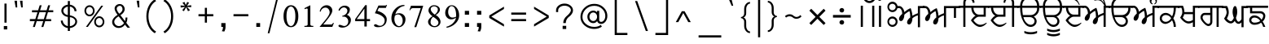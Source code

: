 SplineFontDB: 3.0
FontName: Lohit-Gurmukhi
FullName: Lohit Gurmukhi
FamilyName: Lohit Gurmukhi
Weight: Book
Copyright: Copyright 2014-15 Lohit Fonts Project contributors.\n<http://fedorahosted.org/lohit>\nOpen type tables written by:\nPravin Satpute <psatpute AT redhat DOT com>\nSneha Kore <skore At redhat DOT com>\n\n   Licensed under the SIL Open Font License 1.1 (see file OFL.txt)
Version: 2.91.0
ItalicAngle: 0
UnderlinePosition: -300
UnderlineWidth: 20
Ascent: 615
Descent: 154
LayerCount: 2
Layer: 0 1 "Back"  1
Layer: 1 1 "Fore"  0
XUID: [1021 648 100124046 5567902]
FSType: 0
OS2Version: 1
OS2_WeightWidthSlopeOnly: 0
OS2_UseTypoMetrics: 1
CreationTime: 1159495707
ModificationTime: 1393582432
PfmFamily: 33
TTFWeight: 400
TTFWidth: 5
LineGap: 200
VLineGap: 0
Panose: 2 11 6 0 0 0 0 0 0 0
OS2TypoAscent: 285
OS2TypoAOffset: 1
OS2TypoDescent: -346
OS2TypoDOffset: 1
OS2TypoLinegap: 200
OS2WinAscent: 42
OS2WinAOffset: 1
OS2WinDescent: 221
OS2WinDOffset: 1
HheadAscent: 42
HheadAOffset: 1
HheadDescent: -221
HheadDOffset: 1
OS2SubXSize: 700
OS2SubYSize: 650
OS2SubXOff: 0
OS2SubYOff: 200
OS2SupXSize: 700
OS2SupYSize: 650
OS2SupXOff: 0
OS2SupYOff: 500
OS2StrikeYSize: 50
OS2StrikeYPos: 250
OS2Vendor: 'ACE '
Lookup: 4 0 0 "'nukt' Nukta Forms lookup 0"  {"'nukt' Nukta Forms lookup 0-1"  } ['nukt' ('gur2' <'dflt' > 'guru' <'dflt' > ) ]
Lookup: 4 0 0 "'blwf' Below Base Forms lookup 1"  {"'blwf' Below Base Forms lookup 1-1"  } ['blwf' ('gur2' <'dflt' > 'guru' <'dflt' > ) ]
Lookup: 4 0 0 "'abvs' Above Base Substitutions lookup 2"  {"'abvs' Above Base Substitutions lookup 2-1"  } ['abvs' ('gur2' <'dflt' > 'guru' <'dflt' > ) ]
Lookup: 4 0 0 "'blws' Below Base Substitutions lookup 5"  {"'blws' Below Base Substitutions lookup 5-1"  } ['blws' ('gur2' <'dflt' > 'guru' <'dflt' > ) ]
Lookup: 4 0 0 "'pstf' Post Base Forms lookup 7"  {"'pstf' Post Base Forms lookup 7-1"  } ['pstf' ('gur2' <'dflt' > 'guru' <'dflt' > ) ]
Lookup: 4 0 0 "'vatu' Vattu Variants lookup 6"  {"'vatu' Vattu Variants lookup 6-1"  } ['vatu' ('gur2' <'dflt' > 'guru' <'dflt' > ) ]
Lookup: 6 0 0 "'psts' Post Base Substitutions lookup 7"  {"'psts' Post Base Substitutions lookup 7-1"  } ['psts' ('gur2' <'dflt' > 'guru' <'dflt' > ) ]
Lookup: 1 0 0 "Single Substitution lookup 6"  {"Single Substitution lookup 6-1"  } []
Lookup: 260 0 0 "'blwm' Below Base Mark lookup 2"  {"'blwm' Below Base Mark lookup 2-1"  } ['blwm' ('gur2' <'dflt' > 'guru' <'dflt' > ) ]
Lookup: 260 0 0 "'abvm' Above Base Mark in Gurmukhi lookup 0"  {"'abvm' Above Base Mark in Gurmukhi lookup 0 subtable"  } ['abvm' ('gur2' <'dflt' > 'guru' <'dflt' > ) ]
Lookup: 260 0 0 "'abvm' Above Base Mark in Gurmukhi lookup 1"  {"'abvm' Above Base Mark in Gurmukhi lookup 1 subtable"  } ['abvm' ('gur2' <'dflt' > 'guru' <'dflt' > ) ]
MarkAttachClasses: 1
DEI: 91125
ChainSub2: coverage "'psts' Post Base Substitutions lookup 7-1"  4 4 4 1
  Class: 7 uraguru
  Class: 9 addakguru
  Class: 6 eeguru
  BClass: 7 uraguru
  BClass: 9 addakguru
  BClass: 6 eeguru
  FClass: 7 uraguru
  FClass: 9 addakguru
  FClass: 6 eeguru
 1 1 0
  Coverage: 19 addakguru bindiguru
  BCoverage: 7 uraguru
 1
  SeqLookup: 0 "Single Substitution lookup 6" 
  ClassNames: "All_Others"  "1"  "2"  "3"  
  BClassNames: "All_Others"  "1"  "2"  "3"  
  FClassNames: "All_Others"  "1"  "2"  "3"  
EndFPST
TtTable: prep
NPUSHB
 2
 69
 1
SCANTYPE
PUSHW_1
 511
SCANCTRL
SROUND
RTG
EndTTInstrs
TtTable: fpgm
NPUSHB
 5
 5
 4
 3
 2
 0
FDEF
SROUND
RCVT
DUP
PUSHB_1
 3
CINDEX
RCVT
SWAP
SUB
ROUND[Grey]
RTG
SWAP
ROUND[Grey]
ADD
WCVTP
ENDF
FDEF
RCVT
DUP
PUSHB_1
 3
CINDEX
RCVT
SWAP
SUB
ROUND[Grey]
SWAP
ROUND[Grey]
ADD
WCVTP
ENDF
FDEF
DUP
DUP
PUSHW_1
 -64
SHPIX
SRP2
PUSHB_2
 64
 1
SHZ[rp2]
SHPIX
ENDF
FDEF
DUP
DUP
PUSHB_1
 64
SHPIX
SRP2
PUSHB_1
 1
SHZ[rp2]
PUSHW_1
 -64
SHPIX
ENDF
FDEF
SVTCA[x-axis]
PUSHB_1
 70
SROUND
DUP
GC[orig]
ROUND[Grey]
RTG
SWAP
GC[cur]
SUB
ROUND[Grey]
DUP
IF
DUP
PUSHB_1
 3
CINDEX
SWAP
SHPIX
PUSHB_1
 2
CINDEX
SRP2
PUSHB_1
 1
SHZ[rp2]
NEG
SHPIX
EIF
ENDF
EndTTInstrs
ShortTable: cvt  298
  0
  0
  50
  700
  -50
  100
  -60
  80
  550
  105
  499
  158
  338
  46
  136
  48
  -1
  502
  610
  -96
  255
  49
  475
  -44
  102
  47
  90
  510
  -40
  250
  40
  210
  -10
  560
  320
  290
  539
  -42
  -25
  44
  407
  43
  335
  51
  148
  650
  -150
  640
  -70
  450
  240
  -90
  -110
  190
  511
  -31
  -7
  27
  390
  70
  24
  187
  63
  56
  -56
  283
  501
  -17
  38
  362
  -63
  278
  59
  126
  504
  257
  448
  33
  518
  313
  -24
  294
  28
  26
  381
  -66
  -26
  -49
  299
  78
  53
  68
  -21
  178
  42
  379
  370
  484
  14
  340
  125
  75
  245
  85
  490
  543
  -46
  89
  71
  -48
  482
  724
  253
  -200
  -97
  361
  104
  -248
  657
  588
  -39
  206
  -146
  166
  750
  -245
  614
  232
  -120
  181
  306
  200
  431
  219
  62
  445
  -105
  55
  243
  110
  615
  -160
  479
  109
  714
  710
  570
  280
  548
  343
  230
  730
  -175
  447
  387
  542
  -45
  -223
  720
  -55
  45
  655
  554
  30
  414
  36
  497
  -131
  300
  337
  87
  20
  416
  266
  446
  236
  96
  220
  72
  382
  52
  360
  170
  227
  77
  103
  60
  332
  150
  383
  329
  215
  395
  35
  260
  366
  356
  130
  391
  411
  91
  270
  324
  94
  380
  330
  345
  310
  160
  368
  108
  410
  451
  41
  -80
  371
  31
  367
  217
  117
  29
  -270
  -140
  -95
  520
  595
  65
  575
  695
  525
  530
  -35
  -30
  -205
  -195
  10
  111
  439
  289
  208
  23
  402
  392
  372
  32
  440
  325
  -15
  660
  115
  120
  555
  -215
  580
  740
  25
  -20
  -255
  541
  680
  809
  309
  749
  409
  352
  57
  1329
  590
  202
  -62
  140
  639
  269
  9
  -72
  422
  336
  16
  73
  630
  527
  441
  207
  122
  -185
  -250
  151
  301
  311
  350
  -295
  -285
  -315
  705
  5
  -65
  273
  13
EndShort
ShortTable: maxp 16
  1
  0
  154
  144
  12
  0
  0
  1
  1
  60
  64
  0
  248
  100
  0
  0
EndShort
LangName: 1033 "" "" "Regular" "Lohit Gurumukhi 24-02-2014" "" "Version 2.91.0" "" "Lohit is a trademark of Red Hat, Inc." "" "" "" "" "" "OFL 1.1" "http://scripts.sil.org/OFL" 
GaspTable: 2 8 2 65535 3 0
Encoding: UnicodeBmp
Compacted: 1
UnicodeInterp: none
NameList: Adobe Glyph List
DisplaySize: -48
AntiAlias: 1
FitToEm: 1
WinInfo: 0 29 11
BeginPrivate: 0
EndPrivate
Grid
37 500 m 5
 37 450 l 5
 -44 450 l 5
 -44 402 -49.167 356.833 -59.5 314.5 c 132
 -69.833 272.167 -84.667 234 -104 200 c 5
 -84.666 172 -69.833 141 -59.5 107 c 132
 -49.167 73 -44 37.333 -44 0 c 5
 -94 0 l 5
 -94 28 -97.333 55.167 -104 81.5 c 132
 -110.667 107.833 -120.667 132.333 -134 155 c 5
 -152.667 133 -174.834 114.667 -200.5 100 c 132
 -226.167 85.333 -254 75.333 -284 70 c 5
 -322.667 70 -355.667 82.667 -383 108 c 132
 -410.333 133.333 -424 164 -424 200 c 260
 -424 236 -410.333 266.667 -383 292 c 132
 -355.667 317.333 -322.667 330 -284 330 c 4
 -258 330 -231.833 323 -205.5 309 c 132
 -179.166 295 -155.333 275.333 -134 250 c 5
 -120.667 272.667 -110.667 301 -104 335 c 132
 -97.333 369 -94 407.333 -94 450 c 5
 -470 450 l 5
 -470 500 l 5
 37 500 l 5
-347.5 143.5 m 132
 -329.833 127.833 -308.667 120 -284 120 c 4
 -258.667 120 -234.5 127.667 -211.5 143 c 132
 -188.5 158.333 -169.333 179 -154 205 c 5
 -167.333 228.333 -185.667 246.667 -209 260 c 132
 -232.333 273.333 -257.333 280 -284 280 c 4
 -308.667 280 -329.833 272.167 -347.5 256.5 c 132
 -365.167 240.833 -374 222 -374 200 c 260
 -374 178 -365.167 159.167 -347.5 143.5 c 132
EndSplineSet
TeXData: 1 0 0 293164 146582 97721 0 1048576 97721 783286 444596 497025 792723 393216 433062 380633 303038 157286 324010 404750 52429 2506097 1059062 262144
AnchorClass2: "GRAnchor2"  "'blwm' Below Base Mark lookup 2-1" "GRAnchor0"  "'abvm' Above Base Mark in Gurmukhi lookup 1 subtable" "GRAnchor1"  "'abvm' Above Base Mark in Gurmukhi lookup 0 subtable" 
BeginChars: 65555 166

StartChar: .notdef
Encoding: 65536 -1 0
Width: 800
GlyphClass: 2
Flags: W
TtInstrs:
PUSHB_8
 4
 2
 6
 0
 7
 3
 5
 1
SVTCA[y-axis]
MDAP[rnd]
SHP[rp1]
MDAP[rnd]
SHP[rp1]
SVTCA[x-axis]
MDAP[rnd]
SHP[rp2]
MDAP[rnd]
SHP[rp1]
IUP[x]
IUP[y]
EndTTInstrs
LayerCount: 2
Fore
SplineSet
100 700 m 1,0,-1
 700 700 l 1,1,-1
 700 0 l 1,2,-1
 100 0 l 1,3,-1
 100 700 l 1,0,-1
650 50 m 1,4,-1
 650 650 l 1,5,-1
 150 650 l 1,6,-1
 150 50 l 1,7,-1
 650 50 l 1,4,-1
EndSplineSet
Validated: 1
EndChar

StartChar: nonmarkingreturn
Encoding: 12 12 1
Width: 0
GlyphClass: 2
Flags: W
LayerCount: 2
EndChar

StartChar: space
Encoding: 32 32 2
Width: 215
GlyphClass: 2
Flags: W
LayerCount: 2
EndChar

StartChar: exclam
Encoding: 33 33 3
Width: 260
GlyphClass: 2
Flags: W
TtInstrs:
PUSHB_2
 0
 4
MDAP[rnd]
SHP[rp1]
IUP[x]
IUP[y]
EndTTInstrs
LayerCount: 2
Fore
SplineSet
90 20 m 1,0,-1
 170 20 l 1,1,-1
 170 -60 l 1,2,-1
 90 -60 l 1,3,-1
 90 20 l 1,0,-1
105 550 m 1,4,-1
 155 550 l 1,5,-1
 155 100 l 1,6,-1
 105 100 l 1,7,-1
 105 550 l 1,4,-1
EndSplineSet
Validated: 1
EndChar

StartChar: quotedbl
Encoding: 34 34 4
Width: 344
GlyphClass: 2
Flags: W
TtInstrs:
PUSHB_4
 6
 5
 2
 1
MDAP[rnd]
SHP[rp1]
MDAP[rnd]
SHP[rp1]
IUP[x]
IUP[y]
EndTTInstrs
LayerCount: 2
Fore
SplineSet
101 459 m 1,0,-1
 72 617 l 1,1,-1
 132 617 l 1,2,-1
 138 459 l 1,3,-1
 101 459 l 1,0,-1
231 459 m 1,4,-1
 202 617 l 1,5,-1
 262 617 l 1,6,-1
 268 459 l 1,7,-1
 231 459 l 1,4,-1
EndSplineSet
Validated: 1
EndChar

StartChar: numbersign
Encoding: 35 35 5
Width: 732
GlyphClass: 2
Flags: W
TtInstrs:
NPUSHB
 13
 11
 31
 4
 28
 28
 26
 30
 12
 12
 15
 31
 8
 11
SVTCA[y-axis]
MDAP[rnd]
SHP[rp1]
SHP[rp1]
MDAP[rnd]
SHP[rp1]
SRP1
SHP[rp1]
SVTCA[x-axis]
MDAP[rnd]
SHP[rp1]
SRP1
SHP[rp1]
MDAP[rnd]
SHP[rp1]
IUP[x]
IUP[y]
EndTTInstrs
LayerCount: 2
Fore
SplineSet
140 384 m 1,0,-1
 285 384 l 1,1,-1
 322 502 l 1,2,-1
 368 502 l 1,3,-1
 331 384 l 1,4,-1
 485 384 l 1,5,-1
 522 502 l 1,6,-1
 569 502 l 1,7,-1
 532 384 l 1,8,-1
 642 384 l 1,9,-1
 642 338 l 1,10,-1
 516 338 l 1,11,-1
 466 184 l 1,12,-1
 592 184 l 1,13,-1
 592 136 l 1,14,-1
 451 136 l 1,15,-1
 408 -1 l 1,16,-1
 361 -1 l 1,17,-1
 405 136 l 1,18,-1
 251 136 l 1,19,-1
 207 -1 l 1,20,-1
 161 -1 l 1,21,-1
 205 136 l 1,22,-1
 90 136 l 1,23,-1
 90 184 l 1,24,-1
 219 184 l 1,25,-1
 269 338 l 1,26,-1
 140 338 l 1,27,-1
 140 384 l 1,0,-1
316 338 m 1,28,-1
 265 184 l 1,29,-1
 420 184 l 1,30,-1
 470 338 l 1,31,-1
 316 338 l 1,28,-1
EndSplineSet
Validated: 1
EndChar

StartChar: dollar
Encoding: 36 36 6
Width: 565
GlyphClass: 2
Flags: W
LayerCount: 2
Fore
SplineSet
136 149 m 1,0,1
 136 104 136 104 169.5 67 c 128,-1,2
 203 30 203 30 255 17 c 1,3,-1
 255 236 l 1,4,5
 190 243 190 243 146 285 c 128,-1,6
 102 327 102 327 102 382 c 0,7,8
 102 435 102 435 145.5 475.5 c 128,-1,9
 189 516 189 516 255 524 c 1,10,-1
 255 610 l 1,11,-1
 304 610 l 1,12,-1
 304 524 l 1,13,14
 371 516 371 516 415.5 472 c 128,-1,15
 460 428 460 428 460 370 c 1,16,-1
 412 370 l 1,17,18
 412 411 412 411 381 442 c 128,-1,19
 350 473 350 473 304 480 c 1,20,-1
 304 272 l 1,21,22
 378 262 378 262 426.5 220 c 128,-1,23
 475 178 475 178 475 126 c 0,24,25
 475 68 475 68 426 24.5 c 128,-1,26
 377 -19 377 -19 304 -27 c 1,27,-1
 304 -96 l 1,28,-1
 255 -96 l 1,29,-1
 255 -27 l 1,30,31
 184 -17 184 -17 137 33 c 128,-1,32
 90 83 90 83 90 149 c 1,33,-1
 136 149 l 1,0,1
394.5 54 m 128,-1,35
 431 85 431 85 431 126 c 0,36,37
 431 166 431 166 394.5 195.5 c 128,-1,38
 358 225 358 225 304 229 c 1,39,-1
 304 17 l 1,40,34
 358 23 358 23 394.5 54 c 128,-1,35
179 443.5 m 128,-1,42
 149 416 149 416 149 382 c 0,43,44
 149 345 149 345 179 315.5 c 128,-1,45
 209 286 209 286 255 279 c 1,46,-1
 255 480 l 1,47,41
 209 471 209 471 179 443.5 c 128,-1,42
EndSplineSet
Validated: 1
EndChar

StartChar: percent
Encoding: 37 37 7
Width: 650
GlyphClass: 2
Flags: W
LayerCount: 2
Fore
SplineSet
125 472 m 128,-1,1
 160 510 160 510 210 510 c 256,2,3
 260 510 260 510 295 472 c 128,-1,4
 330 434 330 434 330 380 c 256,5,6
 330 326 330 326 295 288 c 128,-1,7
 260 250 260 250 210 250 c 256,8,9
 160 250 160 250 125 288 c 128,-1,10
 90 326 90 326 90 380 c 256,11,0
 90 434 90 434 125 472 c 128,-1,1
153.5 316.5 m 128,-1,13
 177 290 177 290 210 290 c 256,14,15
 243 290 243 290 266.5 316.5 c 128,-1,16
 290 343 290 343 290 380 c 256,17,18
 290 417 290 417 266.5 443.5 c 128,-1,19
 243 470 243 470 210 470 c 256,20,21
 177 470 177 470 153.5 443.5 c 128,-1,22
 130 417 130 417 130 380 c 256,23,12
 130 343 130 343 153.5 316.5 c 128,-1,13
487 500 m 1,24,-1
 532 500 l 1,25,-1
 170 0 l 1,26,-1
 125 0 l 1,27,-1
 487 500 l 1,24,-1
355 212 m 128,-1,29
 390 250 390 250 440 250 c 256,30,31
 490 250 490 250 525 212 c 128,-1,32
 560 174 560 174 560 120 c 256,33,34
 560 66 560 66 525 28 c 128,-1,35
 490 -10 490 -10 440 -10 c 256,36,37
 390 -10 390 -10 355 28 c 128,-1,38
 320 66 320 66 320 120 c 256,39,28
 320 174 320 174 355 212 c 128,-1,29
383.5 56.5 m 128,-1,41
 407 30 407 30 440 30 c 256,42,43
 473 30 473 30 496.5 56.5 c 128,-1,44
 520 83 520 83 520 120 c 256,45,46
 520 157 520 157 496.5 183.5 c 128,-1,47
 473 210 473 210 440 210 c 256,48,49
 407 210 407 210 383.5 183.5 c 128,-1,50
 360 157 360 157 360 120 c 256,51,40
 360 83 360 83 383.5 56.5 c 128,-1,41
EndSplineSet
Validated: 1
EndChar

StartChar: ampersand
Encoding: 38 38 8
Width: 602
GlyphClass: 2
Flags: W
LayerCount: 2
Fore
SplineSet
124.5 204 m 128,-1,1
 159 249 159 249 219 284 c 1,2,3
 184 328 184 328 166 366.5 c 128,-1,4
 148 405 148 405 148 434 c 0,5,6
 148 477 148 477 183.5 508 c 128,-1,7
 219 539 219 539 269 539 c 0,8,9
 317 539 317 539 351.5 504 c 128,-1,10
 386 469 386 469 386 419 c 0,11,12
 386 380 386 380 359 342 c 128,-1,13
 332 304 332 304 285 277 c 1,14,-1
 394 135 l 1,15,16
 400 159 400 159 403.5 180.5 c 128,-1,17
 407 202 407 202 407 221 c 1,18,-1
 450 221 l 1,19,20
 450 182 450 182 443.5 150.5 c 128,-1,21
 437 119 437 119 424 97 c 1,22,-1
 512 -19 l 1,23,-1
 452 -19 l 1,24,-1
 392 52 l 1,25,26
 367 16 367 16 327.5 -4.5 c 128,-1,27
 288 -25 288 -25 244 -25 c 0,28,29
 180 -25 180 -25 135 16.5 c 128,-1,30
 90 58 90 58 90 116 c 0,31,0
 90 159 90 159 124.5 204 c 128,-1,1
173 49.5 m 128,-1,33
 206 19 206 19 252 19 c 0,34,35
 285 19 285 19 316.5 38 c 128,-1,36
 348 57 348 57 371 90 c 1,37,-1
 243 249 l 1,38,39
 195 221 195 221 167.5 187.5 c 128,-1,40
 140 154 140 154 140 123 c 0,41,32
 140 80 140 80 173 49.5 c 128,-1,33
213 377.5 m 128,-1,43
 228 348 228 348 257 311 c 1,44,45
 293 332 293 332 314 361 c 128,-1,46
 335 390 335 390 335 419 c 0,47,48
 335 451 335 451 317 474 c 128,-1,49
 299 497 299 497 274 497 c 0,50,51
 243 497 243 497 220.5 476 c 128,-1,52
 198 455 198 455 198 426 c 0,53,42
 198 407 198 407 213 377.5 c 128,-1,43
EndSplineSet
Validated: 1
EndChar

StartChar: quotesingle
Encoding: 39 39 9
Width: 214
GlyphClass: 2
Flags: W
TtInstrs:
PUSHB_2
 2
 1
MDAP[rnd]
SHP[rp1]
IUP[x]
IUP[y]
EndTTInstrs
LayerCount: 2
Fore
SplineSet
101 460 m 5,0,-1
 72 618 l 5,1,-1
 132 618 l 5,2,-1
 138 460 l 5,3,-1
 101 460 l 5,0,-1
EndSplineSet
Validated: 1
EndChar

StartChar: parenleft
Encoding: 40 40 10
Width: 410
GlyphClass: 2
Flags: W
LayerCount: 2
Fore
SplineSet
143.5 489 m 128,-1,1
 197 596 197 596 290 650 c 1,2,-1
 320 610 l 1,3,4
 236 562 236 562 188 465.5 c 128,-1,5
 140 369 140 369 140 250 c 256,6,7
 140 131 140 131 188 34.5 c 128,-1,8
 236 -62 236 -62 320 -110 c 1,9,-1
 290 -150 l 1,10,11
 197 -96 197 -96 143.5 11 c 128,-1,12
 90 118 90 118 90 250 c 256,13,0
 90 382 90 382 143.5 489 c 128,-1,1
EndSplineSet
Validated: 1
EndChar

StartChar: parenright
Encoding: 41 41 11
Width: 410
GlyphClass: 2
Flags: W
LayerCount: 2
Fore
SplineSet
266.5 11 m 128,-1,1
 213 -96 213 -96 120 -150 c 1,2,-1
 90 -110 l 1,3,4
 174 -62 174 -62 222 34.5 c 128,-1,5
 270 131 270 131 270 250 c 256,6,7
 270 369 270 369 222 465.5 c 128,-1,8
 174 562 174 562 90 610 c 1,9,-1
 120 650 l 1,10,11
 213 596 213 596 266.5 489 c 128,-1,12
 320 382 320 382 320 250 c 256,13,0
 320 118 320 118 266.5 11 c 128,-1,1
EndSplineSet
Validated: 1
EndChar

StartChar: asterisk
Encoding: 42 42 12
Width: 430
GlyphClass: 2
Flags: W
TtInstrs:
IUP[x]
IUP[y]
EndTTInstrs
LayerCount: 2
Fore
SplineSet
169.2 369.6 m 1,0,-1
 129.6 395.4 l 1,1,-1
 195.6 472.8 l 1,2,-1
 94.4004 455.6 l 1,3,-1
 90 507.2 l 1,4,-1
 191.2 498.6 l 1,5,-1
 134 567.4 l 1,6,-1
 182.4 588.9 l 1,7,-1
 213.2 515.8 l 1,8,-1
 248.4 588.9 l 1,9,-1
 292.4 567.4 l 1,10,-1
 239.6 498.6 l 1,11,-1
 340.8 511.5 l 1,12,-1
 340.8 464.2 l 1,13,-1
 239.6 472.8 l 1,14,-1
 314.4 395.4 l 1,15,-1
 266 369.6 l 1,16,-1
 222 464.2 l 1,17,-1
 169.2 369.6 l 1,18,-1
 169.2 369.6 l 1,0,-1
EndSplineSet
Validated: 5
EndChar

StartChar: plus
Encoding: 43 43 13
Width: 530
GlyphClass: 2
Flags: W
TtInstrs:
PUSHB_4
 3
 2
 5
 6
SVTCA[y-axis]
MDAP[rnd]
SHP[rp1]
SVTCA[x-axis]
MDAP[rnd]
SHP[rp1]
IUP[x]
IUP[y]
EndTTInstrs
LayerCount: 2
Fore
SplineSet
90 300 m 1,0,-1
 240 300 l 1,1,-1
 240 450 l 5,2,-1
 290 450 l 1,3,-1
 290 300 l 1,4,-1
 440 300 l 1,5,-1
 440 250 l 1,6,-1
 290 250 l 1,7,-1
 290 100 l 1,8,-1
 240 100 l 1,9,-1
 240 250 l 1,10,-1
 90 250 l 1,11,-1
 90 300 l 1,0,-1
EndSplineSet
Validated: 1
EndChar

StartChar: comma
Encoding: 44 44 14
Width: 280
GlyphClass: 2
Flags: W
TtInstrs:
PUSHB_2
 1
 0
MDAP[rnd]
SHP[rp2]
IUP[x]
IUP[y]
EndTTInstrs
LayerCount: 2
Fore
SplineSet
90 90 m 1,0,-1
 190 90 l 1,1,-1
 190 0 l 2,2,3
 190 -29 190 -29 182.5 -56.5 c 128,-1,4
 175 -84 175 -84 160 -110 c 1,5,-1
 100 -100 l 1,6,7
 114 -88 114 -88 122 -62 c 128,-1,8
 130 -36 130 -36 130 0 c 1,9,-1
 90 0 l 1,10,-1
 90 90 l 1,0,-1
EndSplineSet
Validated: 1
EndChar

StartChar: hyphen
Encoding: 45 45 15
Width: 530
GlyphClass: 2
Flags: W
TtInstrs:
PUSHB_2
 1
 2
SVTCA[y-axis]
MDAP[rnd]
SHP[rp1]
IUP[x]
IUP[y]
EndTTInstrs
LayerCount: 2
Fore
SplineSet
90 300 m 1,0,-1
 440 300 l 1,1,-1
 440 250 l 1,2,-1
 90 250 l 1,3,-1
 90 300 l 1,0,-1
EndSplineSet
Validated: 1
EndChar

StartChar: period
Encoding: 46 46 16
Width: 270
GlyphClass: 2
Flags: W
TtInstrs:
PUSHB_2
 1
 2
SVTCA[y-axis]
MDAP[rnd]
SHP[rp1]
IUP[x]
IUP[y]
EndTTInstrs
LayerCount: 2
Fore
SplineSet
90 90 m 1,0,-1
 180 90 l 1,1,-1
 180 0 l 1,2,-1
 90 0 l 1,3,-1
 90 90 l 1,0,-1
EndSplineSet
Validated: 1
EndChar

StartChar: slash
Encoding: 47 47 17
Width: 420
GlyphClass: 2
Flags: W
TtInstrs:
PUSHB_2
 2
 3
MDAP[rnd]
SHP[rp1]
IUP[x]
IUP[y]
EndTTInstrs
LayerCount: 2
Fore
SplineSet
290 650 m 1,0,-1
 330 650 l 1,1,-1
 130 -150 l 1,2,-1
 90 -150 l 1,3,-1
 290 650 l 1,0,-1
EndSplineSet
Validated: 1
EndChar

StartChar: zero
Encoding: 48 48 18
Width: 430
GlyphClass: 2
Flags: W
LayerCount: 2
Fore
SplineSet
88 63.5 m 128,-1,1
 40 134 40 134 40 252 c 256,2,3
 40 370 40 370 88 440.5 c 128,-1,4
 136 511 136 511 215 511 c 256,5,6
 294 511 294 511 342 440.5 c 128,-1,7
 390 370 390 370 390 252 c 256,8,9
 390 134 390 134 342 63.5 c 128,-1,10
 294 -7 294 -7 215 -7 c 256,11,0
 136 -7 136 -7 88 63.5 c 128,-1,1
291.5 83.5 m 128,-1,13
 320 147 320 147 320 252 c 0,14,15
 320 355 320 355 291.5 417.5 c 128,-1,16
 263 480 263 480 215 480 c 256,17,18
 167 480 167 480 138.5 417.5 c 128,-1,19
 110 355 110 355 110 252 c 0,20,21
 110 147 110 147 138.5 83.5 c 128,-1,22
 167 20 167 20 215 20 c 256,23,12
 263 20 263 20 291.5 83.5 c 128,-1,13
EndSplineSet
Validated: 1
EndChar

StartChar: one
Encoding: 49 49 19
Width: 430
GlyphClass: 2
Flags: W
TtInstrs:
PUSHB_6
 13
 5
 0
 20
 18
 19
SVTCA[y-axis]
MDAP[rnd]
SHP[rp1]
MDAP[rnd]
SHP[rp1]
SVTCA[x-axis]
MDAP[rnd]
SHP[rp1]
IUP[x]
IUP[y]
EndTTInstrs
LayerCount: 2
Fore
SplineSet
110 24 m 1,0,-1
 138 24 l 2,1,2
 158 24 158 24 172.5 33.5 c 128,-1,3
 187 43 187 43 187 56 c 2,4,-1
 187 420 l 2,5,6
 187 426 187 426 181 430 c 128,-1,7
 175 434 175 434 166 434 c 0,8,9
 158 434 158 434 146 429.5 c 128,-1,10
 134 425 134 425 120 417 c 1,11,-1
 110 441 l 1,12,-1
 250 511 l 1,13,-1
 250 60 l 2,14,15
 250 45 250 45 262.5 34.5 c 128,-1,16
 275 24 275 24 292 24 c 2,17,-1
 320 24 l 1,18,-1
 320 0 l 1,19,-1
 110 0 l 1,20,-1
 110 24 l 1,0,-1
EndSplineSet
Validated: 1
EndChar

StartChar: two
Encoding: 50 50 20
Width: 429
GlyphClass: 2
Flags: W
LayerCount: 2
Fore
SplineSet
173 152 m 128,-1,1
 283 282 283 282 283 343 c 0,2,3
 283 389 283 389 254.5 422 c 128,-1,4
 226 455 226 455 185 455 c 0,5,6
 143 455 143 455 111 428 c 128,-1,7
 79 401 79 401 72 360 c 1,8,-1
 48 364 l 1,9,10
 59 428 59 428 106 469.5 c 128,-1,11
 153 511 153 511 213 511 c 0,12,13
 268 511 268 511 307 474 c 128,-1,14
 346 437 346 437 346 385 c 0,15,16
 346 339 346 339 296.5 266 c 128,-1,17
 247 193 247 193 132 56 c 1,18,-1
 318 56 l 2,19,20
 332 56 332 56 344 66.5 c 128,-1,21
 356 77 356 77 362 94 c 1,22,-1
 384 91 l 1,23,-1
 346 0 l 1,24,-1
 45 0 l 1,25,0
 63 22 63 22 173 152 c 128,-1,1
EndSplineSet
Validated: 1
EndChar

StartChar: three
Encoding: 51 51 21
Width: 430
GlyphClass: 2
Flags: W
LayerCount: 2
Fore
SplineSet
94.5 -4.5 m 128,-1,1
 68 8 68 8 68 25 c 0,2,3
 68 35 68 35 76 42 c 128,-1,4
 84 49 84 49 96 49 c 0,5,6
 115 49 115 49 149.5 35 c 128,-1,7
 184 21 184 21 203 21 c 0,8,9
 243 21 243 21 271 53 c 128,-1,10
 299 85 299 85 299 130 c 0,11,12
 299 176 299 176 268 209 c 128,-1,13
 237 242 237 242 194 242 c 2,14,-1
 159 242 l 1,15,-1
 159 262 l 1,16,17
 211 271 211 271 244.5 305 c 128,-1,18
 278 339 278 339 278 382 c 0,19,20
 278 414 278 414 253.5 436.5 c 128,-1,21
 229 459 229 459 194 459 c 0,22,23
 165 459 165 459 137 437 c 128,-1,24
 109 415 109 415 92 378 c 1,25,-1
 68 395 l 1,26,27
 85 443 85 443 125.5 472 c 128,-1,28
 166 501 166 501 215 501 c 0,29,30
 266 501 266 501 301.5 474.5 c 128,-1,31
 337 448 337 448 337 410 c 0,32,33
 337 369 337 369 318 335.5 c 128,-1,34
 299 302 299 302 267 287 c 1,35,36
 310 271 310 271 336 237.5 c 128,-1,37
 362 204 362 204 362 165 c 0,38,39
 362 90 362 90 302.5 36.5 c 128,-1,40
 243 -17 243 -17 159 -17 c 0,41,0
 121 -17 121 -17 94.5 -4.5 c 128,-1,1
EndSplineSet
Validated: 1
EndChar

StartChar: four
Encoding: 52 52 22
Width: 430
GlyphClass: 2
Flags: W
TtInstrs:
PUSHB_4
 5
 11
 11
 0
SVTCA[y-axis]
MDAP[rnd]
SHP[rp2]
SVTCA[x-axis]
MDAP[rnd]
SHP[rp1]
IUP[x]
IUP[y]
EndTTInstrs
LayerCount: 2
Fore
SplineSet
257 126 m 1,0,-1
 40 126 l 1,1,-1
 40 175 l 1,2,-1
 278 504 l 1,3,-1
 313 504 l 1,4,-1
 313 175 l 1,5,-1
 390 175 l 1,6,-1
 390 126 l 1,7,-1
 313 126 l 1,8,-1
 313 0 l 1,9,-1
 257 0 l 1,10,-1
 257 126 l 1,0,-1
257 175 m 1,11,-1
 257 422 l 1,12,-1
 76 175 l 1,13,-1
 257 175 l 1,11,-1
EndSplineSet
Validated: 1
EndChar

StartChar: five
Encoding: 53 53 23
Width: 430
GlyphClass: 2
Flags: W
LayerCount: 2
Fore
SplineSet
87.5 5.5 m 128,-1,1
 61 18 61 18 61 35 c 0,2,3
 61 47 61 47 71.5 55 c 128,-1,4
 82 63 82 63 96 63 c 0,5,6
 104 63 104 63 119 56.5 c 128,-1,7
 134 50 134 50 159 35 c 0,8,9
 167 31 167 31 179.5 28.5 c 128,-1,10
 192 26 192 26 208 26 c 0,11,12
 251 26 251 26 282 63.5 c 128,-1,13
 313 101 313 101 313 154 c 0,14,15
 313 209 313 209 247.5 256.5 c 128,-1,16
 182 304 182 304 82 322 c 1,17,-1
 166 504 l 1,18,-1
 327 504 l 2,19,20
 335 504 335 504 342 507.5 c 128,-1,21
 349 511 349 511 355 518 c 1,22,-1
 369 518 l 1,23,-1
 341 448 l 1,24,-1
 176 448 l 1,25,-1
 141 378 l 1,26,27
 239 352 239 352 300.5 297.5 c 128,-1,28
 362 243 362 243 362 182 c 0,29,30
 362 92 362 92 307 42.5 c 128,-1,31
 252 -7 252 -7 152 -7 c 0,32,0
 114 -7 114 -7 87.5 5.5 c 128,-1,1
EndSplineSet
Validated: 1
EndChar

StartChar: six
Encoding: 54 54 24
Width: 430
GlyphClass: 2
Flags: W
LayerCount: 2
Fore
SplineSet
100.5 54.5 m 128,-1,1
 49 116 49 116 49 203 c 0,2,3
 49 333 49 333 139 425.5 c 128,-1,4
 229 518 229 518 357 518 c 1,5,-1
 357 494 l 1,6,7
 282 487 282 487 222 432 c 128,-1,8
 162 377 162 377 140 294 c 1,9,10
 151 307 151 307 177 314.5 c 128,-1,11
 203 322 203 322 238 322 c 0,12,13
 297 322 297 322 339 281 c 128,-1,14
 381 240 381 240 381 182 c 0,15,16
 381 104 381 104 335 48.5 c 128,-1,17
 289 -7 289 -7 224 -7 c 0,18,0
 152 -7 152 -7 100.5 54.5 c 128,-1,1
290.5 56.5 m 128,-1,20
 315 94 315 94 315 147 c 0,21,22
 315 208 315 208 282 251 c 128,-1,23
 249 294 249 294 203 294 c 0,24,25
 182 294 182 294 162.5 285 c 128,-1,26
 143 276 143 276 129 259 c 1,27,28
 124 228 124 228 121.5 212.5 c 128,-1,29
 119 197 119 197 119 189 c 0,30,31
 119 119 119 119 152 69 c 128,-1,32
 185 19 185 19 231 19 c 0,33,19
 266 19 266 19 290.5 56.5 c 128,-1,20
EndSplineSet
Validated: 1
EndChar

StartChar: seven
Encoding: 55 55 25
Width: 429
GlyphClass: 2
Flags: W
TtInstrs:
PUSHB_2
 6
 1
SVTCA[y-axis]
MDAP[rnd]
SHP[rp1]
IUP[x]
IUP[y]
EndTTInstrs
LayerCount: 2
Fore
SplineSet
318 448 m 1,0,-1
 129 448 l 2,1,2
 110 448 110 448 92 433 c 128,-1,3
 74 418 74 418 62 392 c 1,4,-1
 52 402 l 1,5,-1
 87 504 l 1,6,-1
 377 504 l 1,7,-1
 213 0 l 1,8,-1
 167 0 l 1,9,-1
 318 448 l 1,0,-1
EndSplineSet
Validated: 1
EndChar

StartChar: eight
Encoding: 56 56 26
Width: 430
GlyphClass: 2
Flags: W
LayerCount: 2
Fore
SplineSet
113 31 m 128,-1,1
 68 69 68 69 68 122 c 0,2,3
 68 154 68 154 96 189 c 128,-1,4
 124 224 124 224 173 252 c 1,5,6
 128 283 128 283 103 318.5 c 128,-1,7
 78 354 78 354 78 385 c 0,8,9
 78 437 78 437 116 474 c 128,-1,10
 154 511 154 511 208 511 c 0,11,12
 269 511 269 511 308.5 481 c 128,-1,13
 348 451 348 451 348 406 c 0,14,15
 348 374 348 374 321.5 340 c 128,-1,16
 295 306 295 306 250 280 c 1,17,18
 302 250 302 250 332 207 c 128,-1,19
 362 164 362 164 362 119 c 0,20,21
 362 67 362 67 321 30 c 128,-1,22
 280 -7 280 -7 222 -7 c 0,23,0
 158 -7 158 -7 113 31 c 128,-1,1
286.5 44 m 128,-1,25
 313 69 313 69 313 105 c 0,26,27
 313 133 313 133 279 168.5 c 128,-1,28
 245 204 245 204 187 238 c 1,29,30
 158 214 158 214 142.5 181 c 128,-1,31
 127 148 127 148 127 112 c 0,32,33
 127 73 127 73 155 46 c 128,-1,34
 183 19 183 19 222 19 c 0,35,24
 260 19 260 19 286.5 44 c 128,-1,25
279.5 347 m 128,-1,37
 299 380 299 380 299 413 c 0,38,39
 299 443 299 443 272.5 464 c 128,-1,40
 246 485 246 485 208 485 c 0,41,42
 176 485 176 485 153.5 466 c 128,-1,43
 131 447 131 447 131 420 c 0,44,45
 131 390 131 390 156 355.5 c 128,-1,46
 181 321 181 321 225 290 c 1,47,36
 260 314 260 314 279.5 347 c 128,-1,37
EndSplineSet
Validated: 1
EndChar

StartChar: nine
Encoding: 57 57 27
Width: 429
GlyphClass: 2
Flags: W
LayerCount: 2
Fore
SplineSet
78 3 m 1,0,1
 169 27 169 27 230.5 86 c 128,-1,2
 292 145 292 145 305 220 c 1,3,4
 281 200 281 200 251 189 c 128,-1,5
 221 178 221 178 190 178 c 0,6,7
 132 178 132 178 91 222 c 128,-1,8
 50 266 50 266 50 329 c 0,9,10
 50 404 50 404 95 457.5 c 128,-1,11
 140 511 140 511 204 511 c 0,12,13
 276 511 276 511 327.5 441.5 c 128,-1,14
 379 372 379 372 379 273 c 0,15,16
 379 168 379 168 296 84.5 c 128,-1,17
 213 1 213 1 85 -21 c 1,18,-1
 78 3 l 1,0,1
271.5 226.5 m 128,-1,20
 295 233 295 233 309 245 c 1,21,22
 309 366 309 366 280.5 428 c 128,-1,23
 252 490 252 490 197 490 c 0,24,25
 165 490 165 490 142.5 449 c 128,-1,26
 120 408 120 408 120 350 c 0,27,28
 120 296 120 296 148.5 258 c 128,-1,29
 177 220 177 220 218 220 c 0,30,19
 248 220 248 220 271.5 226.5 c 128,-1,20
EndSplineSet
Validated: 1
EndChar

StartChar: colon
Encoding: 58 58 28
Width: 280
GlyphClass: 2
Flags: W
TtInstrs:
PUSHB_4
 4
 7
 0
 3
SVTCA[y-axis]
MDAP[rnd]
SHP[rp1]
MDAP[rnd]
SHP[rp1]
IUP[x]
IUP[y]
EndTTInstrs
LayerCount: 2
Fore
SplineSet
90 370 m 1,0,-1
 190 370 l 1,1,-1
 190 280 l 1,2,-1
 90 280 l 1,3,-1
 90 370 l 1,0,-1
90 90 m 1,4,-1
 190 90 l 1,5,-1
 190 0 l 1,6,-1
 90 0 l 1,7,-1
 90 90 l 1,4,-1
EndSplineSet
Validated: 1
EndChar

StartChar: semicolon
Encoding: 59 59 29
Width: 280
GlyphClass: 2
Flags: W
TtInstrs:
PUSHB_4
 11
 14
 0
 10
SVTCA[y-axis]
MDAP[rnd]
SHP[rp1]
MDAP[rnd]
SHP[rp1]
IUP[x]
IUP[y]
EndTTInstrs
LayerCount: 2
Fore
SplineSet
90 90 m 1,0,-1
 190 90 l 1,1,-1
 190 0 l 2,2,3
 190 -29 190 -29 182.5 -56.5 c 128,-1,4
 175 -84 175 -84 160 -110 c 1,5,-1
 100 -100 l 1,6,7
 114 -88 114 -88 122 -62 c 128,-1,8
 130 -36 130 -36 130 0 c 1,9,-1
 90 0 l 1,10,-1
 90 90 l 1,0,-1
90 370 m 1,11,-1
 190 370 l 1,12,-1
 190 280 l 1,13,-1
 90 280 l 1,14,-1
 90 370 l 1,11,-1
EndSplineSet
Validated: 1
EndChar

StartChar: less
Encoding: 60 60 30
Width: 527
GlyphClass: 2
Flags: W
TtInstrs:
PUSHB_2
 1
 2
SVTCA[y-axis]
MDAP[rnd]
SHP[rp1]
IUP[x]
IUP[y]
EndTTInstrs
LayerCount: 2
Fore
SplineSet
90 277 m 1,0,-1
 437 484 l 1,1,-1
 437 430 l 1,2,-1
 139 250 l 1,3,-1
 437 70 l 1,4,-1
 437 14 l 1,5,-1
 90 218 l 1,6,-1
 90 277 l 1,0,-1
EndSplineSet
Validated: 1
EndChar

StartChar: equal
Encoding: 61 61 31
Width: 530
GlyphClass: 2
Flags: W
TtInstrs:
PUSHB_4
 5
 6
 1
 2
SVTCA[y-axis]
MDAP[rnd]
SHP[rp1]
MDAP[rnd]
SHP[rp1]
IUP[x]
IUP[y]
EndTTInstrs
LayerCount: 2
Fore
SplineSet
90 340 m 1,0,-1
 440 340 l 1,1,-1
 440 290 l 1,2,-1
 90 290 l 1,3,-1
 90 340 l 1,0,-1
90 175 m 1,4,-1
 440 175 l 1,5,-1
 440 125 l 1,6,-1
 90 125 l 1,7,-1
 90 175 l 1,4,-1
EndSplineSet
Validated: 1
EndChar

StartChar: greater
Encoding: 62 62 32
Width: 527
GlyphClass: 2
Flags: W
TtInstrs:
PUSHB_2
 4
 3
SVTCA[y-axis]
MDAP[rnd]
SHP[rp1]
IUP[x]
IUP[y]
EndTTInstrs
LayerCount: 2
Fore
SplineSet
90 14 m 1,0,-1
 90 70 l 1,1,-1
 388 250 l 1,2,-1
 90 430 l 1,3,-1
 90 484 l 1,4,-1
 437 277 l 1,5,-1
 437 218 l 1,6,-1
 90 14 l 1,0,-1
EndSplineSet
Validated: 1
EndChar

StartChar: question
Encoding: 63 63 33
Width: 580
GlyphClass: 2
Flags: W
LayerCount: 2
Fore
SplineSet
245 25 m 1,0,-1
 330 25 l 1,1,-1
 330 -50 l 1,2,-1
 245 -50 l 1,3,-1
 245 25 l 1,0,-1
148.5 503 m 128,-1,5
 207 550 207 550 290 550 c 256,6,7
 373 550 373 550 431.5 503 c 128,-1,8
 490 456 490 456 490 390 c 0,9,10
 490 349 490 349 462 307 c 128,-1,11
 434 265 434 265 385 230 c 0,12,13
 354 204 354 204 337 167.5 c 128,-1,14
 320 131 320 131 320 90 c 1,15,-1
 260 90 l 1,16,17
 260 137 260 137 281 180 c 128,-1,18
 302 223 302 223 340 255 c 0,19,20
 388 295 388 295 414 331.5 c 128,-1,21
 440 368 440 368 440 395 c 0,22,23
 440 438 440 438 396 469 c 128,-1,24
 352 500 352 500 290 500 c 256,25,26
 228 500 228 500 184 468 c 128,-1,27
 140 436 140 436 140 390 c 2,28,-1
 140 350 l 1,29,-1
 90 350 l 1,30,-1
 90 390 l 2,31,4
 90 456 90 456 148.5 503 c 128,-1,5
EndSplineSet
Validated: 1
EndChar

StartChar: at
Encoding: 64 64 34
Width: 814
GlyphClass: 2
Flags: W
LayerCount: 2
Fore
SplineSet
293.5 341.5 m 128,-1,1
 334 384 334 384 392 384 c 0,2,3
 418 384 418 384 441.5 373.5 c 128,-1,4
 465 363 465 363 482 343 c 1,5,-1
 482 379 l 1,6,-1
 532 379 l 1,7,-1
 532 156 l 2,8,9
 532 141 532 141 545 130 c 128,-1,10
 558 119 558 119 577 119 c 0,11,12
 618 119 618 119 647 159.5 c 128,-1,13
 676 200 676 200 676 258 c 0,14,15
 676 357 676 357 600 427 c 128,-1,16
 524 497 524 497 417 497 c 0,17,18
 301 497 301 497 219 420.5 c 128,-1,19
 137 344 137 344 137 236 c 0,20,21
 137 138 137 138 219 69 c 128,-1,22
 301 0 301 0 417 0 c 0,23,24
 462 0 462 0 501.5 12 c 128,-1,25
 541 24 541 24 571 47 c 1,26,-1
 595 6 l 1,27,28
 557 -20 557 -20 511.5 -34 c 128,-1,29
 466 -48 466 -48 417 -48 c 0,30,31
 282 -48 282 -48 186 35 c 128,-1,32
 90 118 90 118 90 236 c 0,33,34
 90 363 90 363 186 453 c 128,-1,35
 282 543 282 543 417 543 c 0,36,37
 544 543 544 543 634 459.5 c 128,-1,38
 724 376 724 376 724 258 c 0,39,40
 724 181 724 181 681 126 c 128,-1,41
 638 71 638 71 577 71 c 0,42,43
 542 71 542 71 515.5 90.5 c 128,-1,44
 489 110 489 110 484 140 c 1,45,46
 470 116 470 116 445.5 102.5 c 128,-1,47
 421 89 421 89 392 89 c 0,48,49
 333 89 333 89 293 133.5 c 128,-1,50
 253 178 253 178 253 240 c 0,51,0
 253 299 253 299 293.5 341.5 c 128,-1,1
328 169 m 128,-1,53
 354 139 354 139 392 139 c 256,54,55
 430 139 430 139 456 169 c 128,-1,56
 482 199 482 199 482 240 c 256,57,58
 482 281 482 281 456 310.5 c 128,-1,59
 430 340 430 340 392 340 c 256,60,61
 354 340 354 340 328 310.5 c 128,-1,62
 302 281 302 281 302 240 c 256,63,52
 302 199 302 199 328 169 c 128,-1,53
EndSplineSet
Validated: 1
EndChar

StartChar: bracketleft
Encoding: 91 91 35
Width: 480
GlyphClass: 2
Flags: W
TtInstrs:
PUSHB_6
 3
 0
 5
 6
 2
 1
SVTCA[y-axis]
MDAP[rnd]
SHP[rp1]
MDAP[rnd]
SHP[rp1]
SVTCA[x-axis]
MDAP[rnd]
SHP[rp2]
IUP[x]
IUP[y]
EndTTInstrs
LayerCount: 2
Fore
SplineSet
90 700 m 1,0,-1
 390 700 l 1,1,-1
 390 650 l 1,2,-1
 140 650 l 1,3,-1
 140 -150 l 1,4,-1
 390 -150 l 1,5,-1
 390 -200 l 1,6,-1
 90 -200 l 1,7,-1
 90 700 l 1,0,-1
EndSplineSet
Validated: 1
EndChar

StartChar: backslash
Encoding: 92 92 36
Width: 485
GlyphClass: 2
Flags: W
TtInstrs:
PUSHB_2
 2
 1
MDAP[rnd]
SHP[rp1]
IUP[x]
IUP[y]
EndTTInstrs
LayerCount: 2
Fore
SplineSet
344 -97 m 1,0,-1
 90 610 l 1,1,-1
 141 610 l 1,2,-1
 395 -97 l 1,3,-1
 344 -97 l 1,0,-1
EndSplineSet
Validated: 1
EndChar

StartChar: bracketright
Encoding: 93 93 37
Width: 480
GlyphClass: 2
Flags: W
TtInstrs:
PUSHB_6
 4
 7
 5
 6
 2
 1
SVTCA[y-axis]
MDAP[rnd]
SHP[rp1]
MDAP[rnd]
SHP[rp1]
SVTCA[x-axis]
MDAP[rnd]
SHP[rp1]
IUP[x]
IUP[y]
EndTTInstrs
LayerCount: 2
Fore
SplineSet
390 -200 m 1,0,-1
 90 -200 l 1,1,-1
 90 -150 l 1,2,-1
 340 -150 l 1,3,-1
 340 650 l 1,4,-1
 90 650 l 1,5,-1
 90 700 l 1,6,-1
 390 700 l 1,7,-1
 390 -200 l 1,0,-1
EndSplineSet
Validated: 1
EndChar

StartChar: asciicircum
Encoding: 94 94 38
Width: 534
GlyphClass: 2
Flags: W
TtInstrs:
PUSHB_2
 6
 3
SVTCA[y-axis]
MDAP[rnd]
SHP[rp1]
IUP[x]
IUP[y]
EndTTInstrs
LayerCount: 2
Fore
SplineSet
298 361 m 1,0,-1
 444 104 l 1,1,-1
 385 104 l 1,2,-1
 267 318 l 1,3,-1
 149 104 l 1,4,-1
 90 104 l 1,5,-1
 233 361 l 1,6,-1
 298 361 l 1,0,-1
EndSplineSet
Validated: 1
EndChar

StartChar: underscore
Encoding: 95 95 39
Width: 715
GlyphClass: 2
Flags: W
TtInstrs:
PUSHB_2
 1
 2
SVTCA[y-axis]
MDAP[rnd]
SHP[rp1]
IUP[x]
IUP[y]
EndTTInstrs
LayerCount: 2
Fore
SplineSet
90 -197 m 1,0,-1
 625 -197 l 1,1,-1
 625 -248 l 1,2,-1
 90 -248 l 1,3,-1
 90 -197 l 1,0,-1
EndSplineSet
Validated: 1
EndChar

StartChar: grave
Encoding: 96 96 40
Width: 286
GlyphClass: 2
Flags: W
TtInstrs:
PUSHB_2
 2
 1
MDAP[rnd]
SHP[rp1]
IUP[x]
IUP[y]
EndTTInstrs
LayerCount: 2
Fore
SplineSet
159 499 m 1,0,-1
 90 657 l 1,1,-1
 155 657 l 1,2,-1
 196 499 l 1,3,-1
 159 499 l 1,0,-1
EndSplineSet
Validated: 1
EndChar

StartChar: braceleft
Encoding: 123 123 41
Width: 394
GlyphClass: 2
Flags: W
LayerCount: 2
Fore
SplineSet
143.5 258.5 m 128,-1,1
 166 284 166 284 166 320 c 2,2,-1
 166 419 l 2,3,4
 166 489 166 489 206.5 538.5 c 128,-1,5
 247 588 247 588 304 588 c 1,6,-1
 304 549 l 1,7,8
 267 549 267 549 240.5 511 c 128,-1,9
 214 473 214 473 214 419 c 2,10,-1
 214 320 l 2,11,12
 214 286 214 286 197 259 c 128,-1,13
 180 232 180 232 152 222 c 1,14,15
 180 212 180 212 197 184.5 c 128,-1,16
 214 157 214 157 214 122 c 2,17,-1
 214 24 l 2,18,19
 214 -30 214 -30 240.5 -68 c 128,-1,20
 267 -106 267 -106 304 -106 c 1,21,-1
 304 -146 l 1,22,23
 247 -146 247 -146 206.5 -96 c 128,-1,24
 166 -46 166 -46 166 24 c 2,25,-1
 166 122 l 2,26,27
 166 157 166 157 143.5 181.5 c 128,-1,28
 121 206 121 206 90 206 c 1,29,-1
 90 233 l 1,30,0
 121 233 121 233 143.5 258.5 c 128,-1,1
EndSplineSet
Validated: 1
EndChar

StartChar: bar
Encoding: 124 124 42
Width: 230
GlyphClass: 2
Flags: W
TtInstrs:
PUSHB_2
 1
 0
MDAP[rnd]
SHP[rp2]
IUP[x]
IUP[y]
EndTTInstrs
LayerCount: 2
Fore
SplineSet
90 750 m 1,0,-1
 140 750 l 1,1,-1
 140 -245 l 1,2,-1
 90 -245 l 1,3,-1
 90 750 l 1,0,-1
EndSplineSet
Validated: 1
EndChar

StartChar: braceright
Encoding: 125 125 43
Width: 395
GlyphClass: 2
Flags: W
TtInstrs:
PUSHB_2
 19
 26
MDAP[rnd]
SHP[rp1]
IUP[x]
IUP[y]
EndTTInstrs
LayerCount: 2
Fore
SplineSet
305 232 m 1,0,1
 274 232 274 232 251.5 207.5 c 128,-1,2
 229 183 229 183 229 148 c 2,3,-1
 229 50 l 2,4,5
 229 -20 229 -20 188.5 -70 c 128,-1,6
 148 -120 148 -120 90 -120 c 1,7,-1
 90 -80 l 1,8,9
 128 -80 128 -80 154.5 -42 c 128,-1,10
 181 -4 181 -4 181 50 c 2,11,-1
 181 148 l 2,12,13
 181 181 181 181 198.5 208 c 128,-1,14
 216 235 216 235 245 245 c 1,15,16
 216 255 216 255 198.5 283 c 128,-1,17
 181 311 181 311 181 346 c 2,18,-1
 181 445 l 2,19,20
 181 499 181 499 154.5 537 c 128,-1,21
 128 575 128 575 90 575 c 1,22,-1
 90 614 l 1,23,24
 148 614 148 614 188.5 564.5 c 128,-1,25
 229 515 229 515 229 445 c 2,26,-1
 229 346 l 2,27,28
 229 310 229 310 251.5 284.5 c 128,-1,29
 274 259 274 259 305 259 c 1,30,-1
 305 232 l 1,0,1
EndSplineSet
Validated: 1
EndChar

StartChar: asciitilde
Encoding: 126 126 44
Width: 572
GlyphClass: 2
Flags: W
TtInstrs:
PUSHB_2
 3
 22
SVTCA[y-axis]
MDAP[rnd]
SHP[rp1]
IUP[x]
IUP[y]
EndTTInstrs
LayerCount: 2
Fore
SplineSet
90 262 m 1,0,1
 115 283 115 283 142.5 294.5 c 128,-1,2
 170 306 170 306 196 306 c 256,3,4
 222 306 222 306 243.5 300 c 128,-1,5
 265 294 265 294 279 282 c 0,6,7
 302 263 302 263 323 252.5 c 128,-1,8
 344 242 344 242 360 242 c 0,9,10
 387 242 387 242 411.5 254 c 128,-1,11
 436 266 436 266 454 287 c 1,12,-1
 482 255 l 1,13,14
 460 229 460 229 428 214.5 c 128,-1,15
 396 200 396 200 360 200 c 0,16,17
 337 200 337 200 316 207 c 128,-1,18
 295 214 295 214 279 228 c 0,19,20
 262 243 262 243 240.5 250.5 c 128,-1,21
 219 258 219 258 197 258 c 0,22,23
 176 258 176 258 155 250.5 c 128,-1,24
 134 243 134 243 117 228 c 1,25,-1
 90 262 l 1,0,1
EndSplineSet
Validated: 1
EndChar

StartChar: multiply
Encoding: 215 215 45
Width: 562
GlyphClass: 2
Flags: W
TtInstrs:
PUSHB_4
 7
 1
 4
 10
SVTCA[y-axis]
MDAP[rnd]
SHP[rp1]
SVTCA[x-axis]
MDAP[rnd]
SHP[rp1]
IUP[x]
IUP[y]
EndTTInstrs
LayerCount: 2
Fore
SplineSet
90 92 m 1,0,-1
 237 240 l 1,1,-1
 90 387 l 1,2,-1
 134 431 l 1,3,-1
 281 284 l 1,4,-1
 428 431 l 1,5,-1
 472 387 l 1,6,-1
 325 240 l 1,7,-1
 472 92 l 1,8,-1
 429 49 l 1,9,-1
 281 196 l 1,10,-1
 133 49 l 1,11,-1
 90 92 l 1,0,-1
EndSplineSet
Validated: 1
EndChar

StartChar: divide
Encoding: 247 247 46
Width: 599
GlyphClass: 2
Flags: W
LayerCount: 2
Fore
SplineSet
259 144 m 128,-1,1
 275 160 275 160 298 160 c 256,2,3
 321 160 321 160 337 145.5 c 128,-1,4
 353 131 353 131 353 110 c 0,5,6
 353 87 353 87 338.5 71 c 128,-1,7
 324 55 324 55 303 55 c 0,8,9
 278 55 278 55 260.5 69.5 c 128,-1,10
 243 84 243 84 243 105 c 0,11,0
 243 128 243 128 259 144 c 128,-1,1
90 281 m 1,12,-1
 509 281 l 1,13,-1
 509 219 l 1,14,-1
 90 219 l 1,15,-1
 90 281 l 1,12,-1
259 429 m 128,-1,17
 275 445 275 445 298 445 c 256,18,19
 321 445 321 445 337 430.5 c 128,-1,20
 353 416 353 416 353 395 c 0,21,22
 353 372 353 372 338.5 356 c 128,-1,23
 324 340 324 340 303 340 c 0,24,25
 278 340 278 340 260.5 354.5 c 128,-1,26
 243 369 243 369 243 390 c 0,27,16
 243 413 243 413 259 429 c 128,-1,17
EndSplineSet
Validated: 1
EndChar

StartChar: dandaguru
Encoding: 2404 2404 47
Width: 275
GlyphClass: 2
Flags: W
LayerCount: 2
Fore
SplineSet
150 0 m 1,0,-1
 150 500 l 1,1,-1
 200 500 l 1,2,-1
 200 0 l 1,3,-1
 150 0 l 1,4,-1
 150 0 l 1,0,-1
EndSplineSet
Validated: 5
EndChar

StartChar: dbldandaguru
Encoding: 2405 2405 48
Width: 435
GlyphClass: 2
Flags: W
LayerCount: 2
Fore
SplineSet
150 0 m 1,0,-1
 150 500 l 1,1,-1
 200 500 l 1,2,-1
 200 0 l 1,3,-1
 150 0 l 1,4,-1
 150 0 l 1,0,-1
310 0 m 1,5,-1
 310 500 l 1,6,-1
 360 500 l 1,7,-1
 360 0 l 1,8,-1
 310 0 l 1,9,-1
 310 0 l 1,5,-1
EndSplineSet
Validated: 5
EndChar

StartChar: adakbindiguru
Encoding: 2561 2561 49
Width: 0
GlyphClass: 4
Flags: W
AnchorPoint: "GRAnchor1" -360 506 mark 0
AnchorPoint: "GRAnchor0" -354 506 mark 0
LayerCount: 2
Fore
SplineSet
-397 712 m 128,-1,1
 -397 723 -397 723 -388 731.5 c 128,-1,2
 -379 740 -379 740 -365.5 740 c 128,-1,3
 -352 740 -352 740 -342.5 731.5 c 128,-1,4
 -333 723 -333 723 -333 712 c 128,-1,5
 -333 701 -333 701 -342.5 693.5 c 128,-1,6
 -352 686 -352 686 -365.5 686 c 128,-1,7
 -379 686 -379 686 -388 693.5 c 128,-1,0
 -397 701 -397 701 -397 712 c 128,-1,1
-357 563 m 128,-1,9
 -416 563 -416 563 -461 606 c 128,-1,10
 -506 649 -506 649 -517 714 c 1,11,-1
 -462 714 l 1,12,13
 -454 671 -454 671 -424.5 641.5 c 128,-1,14
 -395 612 -395 612 -357 612 c 256,15,16
 -319 612 -319 612 -289 641.5 c 128,-1,17
 -259 671 -259 671 -252 714 c 1,18,-1
 -197 714 l 1,19,20
 -208 649 -208 649 -253 606 c 128,-1,8
 -298 563 -298 563 -357 563 c 128,-1,9
EndSplineSet
Validated: 1
EndChar

StartChar: bindiguru
Encoding: 2562 2562 50
Width: 0
GlyphClass: 4
Flags: W
AnchorPoint: "GRAnchor1" -110 532 mark 0
AnchorPoint: "GRAnchor0" -116 526 mark 0
LayerCount: 2
Fore
SplineSet
-147 692 m 128,-1,1
 -134 705 -134 705 -115 705 c 256,2,3
 -96 705 -96 705 -83 692 c 128,-1,4
 -70 679 -70 679 -70 660 c 256,5,6
 -70 641 -70 641 -83 628 c 128,-1,7
 -96 615 -96 615 -115 615 c 256,8,9
 -134 615 -134 615 -147 628 c 128,-1,10
 -160 641 -160 641 -160 660 c 256,11,0
 -160 679 -160 679 -147 692 c 128,-1,1
EndSplineSet
Validated: 1
Substitution2: "Single Substitution lookup 6-1" bindiguru.alt
EndChar

StartChar: visargaguru
Encoding: 2563 2563 51
Width: 316
GlyphClass: 2
Flags: W
LayerCount: 2
Fore
SplineSet
107 122 m 128,-1,1
 107 91 107 91 129.5 69 c 128,-1,2
 152 47 152 47 184 47 c 128,-1,3
 216 47 216 47 239 69 c 128,-1,4
 262 91 262 91 262 122 c 128,-1,5
 262 153 262 153 239 175 c 128,-1,6
 216 197 216 197 184 197 c 128,-1,7
 152 197 152 197 129.5 175 c 128,-1,0
 107 153 107 153 107 122 c 128,-1,1
68 123.5 m 128,-1,9
 68 174 68 174 103 209.5 c 128,-1,10
 138 245 138 245 187 245 c 128,-1,11
 236 245 236 245 271.5 209.5 c 128,-1,12
 307 174 307 174 307 123.5 c 128,-1,13
 307 73 307 73 271.5 37 c 128,-1,14
 236 1 236 1 187 1 c 128,-1,15
 138 1 138 1 103 37 c 128,-1,8
 68 73 68 73 68 123.5 c 128,-1,9
107 470 m 128,-1,17
 107 439 107 439 129.5 416.5 c 128,-1,18
 152 394 152 394 184 394 c 128,-1,19
 216 394 216 394 239 416.5 c 128,-1,20
 262 439 262 439 262 470 c 128,-1,21
 262 501 262 501 239 523 c 128,-1,22
 216 545 216 545 184 545 c 128,-1,23
 152 545 152 545 129.5 523 c 128,-1,16
 107 501 107 501 107 470 c 128,-1,17
68 471.5 m 128,-1,25
 68 522 68 522 103 558 c 128,-1,26
 138 594 138 594 187 594 c 128,-1,27
 236 594 236 594 271.5 558 c 128,-1,28
 307 522 307 522 307 471.5 c 128,-1,29
 307 421 307 421 271.5 385 c 128,-1,30
 236 349 236 349 187 349 c 128,-1,31
 138 349 138 349 103 385 c 128,-1,24
 68 421 68 421 68 471.5 c 128,-1,25
EndSplineSet
Validated: 1
EndChar

StartChar: aguru
Encoding: 2565 2565 52
Width: 619
GlyphClass: 2
Flags: W
TtInstrs:
PUSHB_4
 17
 14
 15
 16
SVTCA[y-axis]
MDAP[rnd]
SHP[rp1]
SVTCA[x-axis]
MDAP[rnd]
SHP[rp1]
IUP[x]
IUP[y]
EndTTInstrs
LayerCount: 2
Fore
SplineSet
39 500 m 2,0,1
 77 500 77 500 110.5 464 c 128,-1,2
 144 428 144 428 159 370 c 1,3,-1
 159 355 l 1,4,5
 196 389 196 389 234 413 c 128,-1,6
 272 437 272 437 309 450 c 1,7,8
 329 395 329 395 339 350 c 128,-1,9
 349 305 349 305 349 270 c 1,10,11
 368 283 368 283 400.5 298 c 128,-1,12
 433 313 433 313 479 330 c 1,13,-1
 479 500 l 1,14,-1
 629 500 l 1,15,-1
 629 450 l 1,16,-1
 529 450 l 1,17,-1
 529 0 l 1,18,-1
 479 0 l 1,19,-1
 479 280 l 1,20,21
 445 271 445 271 412 253.5 c 128,-1,22
 379 236 379 236 349 210 c 1,23,24
 349 150 349 150 327 107.5 c 128,-1,25
 305 65 305 65 274 65 c 0,26,27
 253 65 253 65 238.5 78 c 128,-1,28
 224 91 224 91 224 110 c 0,29,30
 224 142 224 142 244 173.5 c 128,-1,31
 264 205 264 205 299 230 c 1,32,33
 299 277 299 277 294 315 c 128,-1,34
 289 353 289 353 279 380 c 1,35,36
 242 360 242 360 212 339 c 128,-1,37
 182 318 182 318 159 295 c 1,38,39
 159 233 159 233 135.5 189 c 128,-1,40
 112 145 112 145 79 145 c 0,41,42
 60 145 60 145 47 159.5 c 128,-1,43
 34 174 34 174 34 195 c 0,44,45
 34 222 34 222 53.5 253.5 c 128,-1,46
 73 285 73 285 109 315 c 1,47,48
 109 371 109 371 88.5 410.5 c 128,-1,49
 68 450 68 450 39 450 c 2,50,-1
 -10 450 l 1,51,-1
 -10 500 l 1,52,-1
 39 500 l 2,0,1
EndSplineSet
Validated: 1
EndChar

StartChar: aaguru
Encoding: 2566 2566 53
Width: 854
GlyphClass: 2
Flags: W
TtInstrs:
PUSHB_6
 17
 20
 21
 14
 15
 16
SVTCA[y-axis]
MDAP[rnd]
SHP[rp1]
SVTCA[x-axis]
MDAP[rnd]
SHP[rp1]
MDAP[rnd]
SHP[rp1]
IUP[x]
IUP[y]
EndTTInstrs
AnchorPoint: "GRAnchor0" 738 486 basechar 0
LayerCount: 2
Fore
SplineSet
39 500 m 2,0,1
 77 500 77 500 110.5 464 c 128,-1,2
 144 428 144 428 159 370 c 1,3,-1
 159 355 l 1,4,5
 196 389 196 389 234 413 c 128,-1,6
 272 437 272 437 309 450 c 1,7,8
 329 395 329 395 339 350 c 128,-1,9
 349 305 349 305 349 270 c 1,10,11
 368 283 368 283 400.5 298 c 128,-1,12
 433 313 433 313 479 330 c 1,13,-1
 479 500 l 1,14,-1
 864 500 l 1,15,-1
 864 450 l 1,16,-1
 764 450 l 1,17,-1
 764 220 l 1,18,-1
 714 220 l 1,19,-1
 714 450 l 1,20,-1
 529 450 l 1,21,-1
 529 0 l 1,22,-1
 479 0 l 1,23,-1
 479 280 l 1,24,25
 445 271 445 271 412 253.5 c 128,-1,26
 379 236 379 236 349 210 c 1,27,28
 349 150 349 150 327 107.5 c 128,-1,29
 305 65 305 65 274 65 c 0,30,31
 253 65 253 65 238.5 78 c 128,-1,32
 224 91 224 91 224 110 c 0,33,34
 224 142 224 142 244 173.5 c 128,-1,35
 264 205 264 205 299 230 c 1,36,37
 299 277 299 277 294 315 c 128,-1,38
 289 353 289 353 279 380 c 1,39,40
 242 360 242 360 212 339 c 128,-1,41
 182 318 182 318 159 295 c 1,42,43
 159 233 159 233 135.5 189 c 128,-1,44
 112 145 112 145 79 145 c 0,45,46
 60 145 60 145 47 159.5 c 128,-1,47
 34 174 34 174 34 195 c 0,48,49
 34 222 34 222 53.5 253.5 c 128,-1,50
 73 285 73 285 109 315 c 1,51,52
 109 371 109 371 88.5 410.5 c 128,-1,53
 68 450 68 450 39 450 c 2,54,-1
 -10 450 l 1,55,-1
 -10 500 l 1,56,-1
 39 500 l 2,0,1
EndSplineSet
Validated: 1
EndChar

StartChar: iguru
Encoding: 2567 2567 54
Width: 685
GlyphClass: 2
Flags: W
AnchorPoint: "GRAnchor0" 434 480 basechar 0
LayerCount: 2
Fore
SplineSet
328 226 m 128,-1,1
 356 254 356 254 380 265 c 1,2,3
 334 286 334 286 307 336.5 c 128,-1,4
 280 387 280 387 280 450 c 1,5,-1
 140 450 l 1,6,-1
 140 0 l 1,7,-1
 90 0 l 1,8,-1
 90 450 l 1,9,-1
 -10 450 l 1,10,-1
 -10 500 l 1,11,-1
 90 500 l 1,12,-1
 90 570 l 2,13,14
 90 628 90 628 128 669 c 128,-1,15
 166 710 166 710 220 710 c 0,16,17
 276 710 276 710 315.5 669 c 128,-1,18
 355 628 355 628 355 570 c 1,19,-1
 310 570 l 1,20,21
 310 607 310 607 283.5 633.5 c 128,-1,22
 257 660 257 660 220 660 c 0,23,24
 187 660 187 660 163.5 633.5 c 128,-1,25
 140 607 140 607 140 570 c 2,26,-1
 140 500 l 1,27,-1
 695 500 l 1,28,-1
 695 450 l 1,29,-1
 620 450 l 1,30,-1
 620 240 l 1,31,-1
 460 240 l 2,32,33
 430 240 430 240 395.5 217.5 c 128,-1,34
 361 195 361 195 330 155 c 1,35,36
 365 106 365 106 407 78 c 128,-1,37
 449 50 449 50 490 50 c 0,38,39
 526 50 526 50 563 63 c 128,-1,40
 600 76 600 76 635 100 c 1,41,-1
 645 90 l 1,42,43
 609 47 609 47 566 23.5 c 128,-1,44
 523 0 523 0 480 0 c 0,45,46
 432 0 432 0 376.5 41 c 128,-1,47
 321 82 321 82 270 155 c 1,48,0
 300 198 300 198 328 226 c 128,-1,1
368 337 m 128,-1,50
 406 290 406 290 460 290 c 2,51,-1
 570 290 l 1,52,-1
 570 450 l 1,53,-1
 330 450 l 1,54,49
 330 384 330 384 368 337 c 128,-1,50
EndSplineSet
Validated: 1
EndChar

StartChar: iiguru
Encoding: 2568 2568 55
Width: 688
GlyphClass: 2
Flags: W
AnchorPoint: "GRAnchor0" 664 480 basechar 0
LayerCount: 2
Fore
SplineSet
548 500 m 1,0,-1
 548 570 l 2,1,2
 548 607 548 607 524.5 633.5 c 128,-1,3
 501 660 501 660 468 660 c 256,4,5
 435 660 435 660 411.5 633.5 c 128,-1,6
 388 607 388 607 388 570 c 1,7,-1
 348 570 l 1,8,9
 348 628 348 628 383 669 c 128,-1,10
 418 710 418 710 468 710 c 0,11,12
 522 710 522 710 560 669 c 128,-1,13
 598 628 598 628 598 570 c 2,14,-1
 598 500 l 1,15,-1
 698 500 l 1,16,-1
 698 450 l 1,17,-1
 598 450 l 1,18,-1
 598 0 l 1,19,-1
 548 0 l 1,20,-1
 548 450 l 1,21,-1
 393 450 l 1,22,-1
 393 240 l 1,23,-1
 233 240 l 2,24,25
 203 240 203 240 168.5 217.5 c 128,-1,26
 134 195 134 195 103 155 c 1,27,28
 138 106 138 106 180 78 c 128,-1,29
 222 50 222 50 263 50 c 0,30,31
 299 50 299 50 336 63 c 128,-1,32
 373 76 373 76 408 100 c 1,33,-1
 418 90 l 1,34,35
 382 47 382 47 339 23.5 c 128,-1,36
 296 0 296 0 253 0 c 0,37,38
 205 0 205 0 149.5 41 c 128,-1,39
 94 82 94 82 43 155 c 1,40,41
 73 198 73 198 101 226 c 128,-1,42
 129 254 129 254 153 265 c 1,43,44
 107 286 107 286 80 336.5 c 128,-1,45
 53 387 53 387 53 450 c 1,46,-1
 -10 450 l 1,47,-1
 -10 500 l 1,48,-1
 548 500 l 1,0,-1
141 337 m 128,-1,50
 179 290 179 290 233 290 c 2,51,-1
 343 290 l 1,52,-1
 343 450 l 1,53,-1
 103 450 l 1,54,49
 103 384 103 384 141 337 c 128,-1,50
EndSplineSet
Validated: 1
EndChar

StartChar: uguru
Encoding: 2569 2569 56
Width: 532
GlyphClass: 2
Flags: W
AnchorPoint: "GRAnchor0" 558 480 basechar 0
LayerCount: 2
Fore
SplineSet
147 -95 m 1,0,1
 179 -110 179 -110 217 -117.5 c 0,2,3
 255 -125 255 -125 297 -125 c 256,4,5
 339 -125 339 -125 377 -117.5 c 0,6,7
 415 -110 415 -110 447 -95 c 1,8,-1
 447 -145 l 1,9,10
 415 -160 415 -160 377 -167.5 c 0,11,12
 339 -175 339 -175 297 -175 c 256,13,14
 255 -175 255 -175 217 -167.5 c 0,15,16
 179 -160 179 -160 147 -145 c 1,17,-1
 147 -95 l 1,0,1
EndSplineSet
Refer: 124 2675 N 1 0 0 1 0 0 2
EndChar

StartChar: uuguru
Encoding: 2570 2570 57
Width: 532
GlyphClass: 2
Flags: W
AnchorPoint: "GRAnchor0" 528 480 basechar 0
LayerCount: 2
Fore
SplineSet
147 -140 m 1,0,1
 182 -156 182 -156 220 -164.5 c 0,2,3
 258 -173 258 -173 297 -173 c 256,4,5
 336 -173 336 -173 374 -164.5 c 0,6,7
 412 -156 412 -156 447 -140 c 1,8,-1
 447 -190 l 1,9,10
 376 -223 376 -223 297 -223 c 0,11,12
 218 -223 218 -223 147 -190 c 1,13,-1
 147 -140 l 1,0,1
147 -40 m 1,14,15
 218 -73 218 -73 297 -73 c 0,16,17
 376 -73 376 -73 447 -40 c 1,18,-1
 447 -90 l 1,19,20
 376 -123 376 -123 297 -123 c 0,21,22
 218 -123 218 -123 147 -90 c 1,23,-1
 147 -40 l 1,14,15
EndSplineSet
Refer: 124 2675 N 1 0 0 1 0 0 2
EndChar

StartChar: eeguru
Encoding: 2575 2575 58
Width: 458
GlyphClass: 2
Flags: W
AnchorPoint: "GRAnchor0" 400 480 basechar 0
LayerCount: 2
Fore
SplineSet
468 500 m 1,0,-1
 468 450 l 1,1,-1
 393 450 l 1,2,-1
 393 240 l 1,3,-1
 233 240 l 2,4,5
 203 240 203 240 168.5 217.5 c 128,-1,6
 134 195 134 195 103 155 c 1,7,8
 138 106 138 106 180 78 c 128,-1,9
 222 50 222 50 263 50 c 0,10,11
 299 50 299 50 336 63 c 128,-1,12
 373 76 373 76 408 100 c 1,13,-1
 418 90 l 1,14,15
 382 47 382 47 339 23.5 c 128,-1,16
 296 0 296 0 253 0 c 0,17,18
 205 0 205 0 149.5 41 c 128,-1,19
 94 82 94 82 43 155 c 1,20,21
 73 198 73 198 101 226 c 128,-1,22
 129 254 129 254 153 265 c 1,23,24
 107 286 107 286 80 336.5 c 128,-1,25
 53 387 53 387 53 450 c 1,26,-1
 -10 450 l 1,27,-1
 -10 500 l 1,28,-1
 468 500 l 1,0,-1
141 337 m 128,-1,30
 179 290 179 290 233 290 c 2,31,-1
 343 290 l 1,32,-1
 343 450 l 1,33,-1
 103 450 l 1,34,29
 103 384 103 384 141 337 c 128,-1,30
98.5 707 m 128,-1,36
 119 720 119 720 148 720 c 0,37,38
 219 720 219 720 282 665 c 128,-1,39
 345 610 345 610 378 520 c 1,40,-1
 358 520 l 1,41,42
 337 579 337 579 287.5 614.5 c 128,-1,43
 238 650 238 650 178 650 c 0,44,45
 169 650 169 650 153 645 c 128,-1,46
 137 640 137 640 128 640 c 0,47,48
 107 640 107 640 92.5 650.5 c 128,-1,49
 78 661 78 661 78 675 c 0,50,35
 78 694 78 694 98.5 707 c 128,-1,36
EndSplineSet
Validated: 1
EndChar

StartChar: aiguru
Encoding: 2576 2576 59
Width: 619
GlyphClass: 2
Flags: W
AnchorPoint: "GRAnchor0" 536 480 basechar 0
LayerCount: 2
Fore
SplineSet
479 500 m 21,0,-1
 479 330 l 1,1,2
 433 313 433 313 400.5 298 c 128,-1,3
 368 283 368 283 349 270 c 1,4,5
 349 305 349 305 339 350 c 128,-1,6
 329 395 329 395 309 450 c 1,7,8
 272 437 272 437 234 413 c 128,-1,9
 196 389 196 389 159 355 c 1,10,-1
 159 370 l 1,11,12
 144 428 144 428 110.5 464 c 128,-1,13
 77 500 77 500 39 500 c 2,14,-1
 -10 500 l 1,15,-1
 -10 450 l 1,16,-1
 39 450 l 2,17,18
 68 450 68 450 88.5 410.5 c 128,-1,19
 109 371 109 371 109 315 c 1,20,21
 73 285 73 285 53.5 253.5 c 128,-1,22
 34 222 34 222 34 195 c 0,23,24
 34 174 34 174 47 159.5 c 128,-1,25
 60 145 60 145 79 145 c 0,26,27
 112 145 112 145 135.5 189 c 128,-1,28
 159 233 159 233 159 295 c 1,29,30
 182 318 182 318 212 339 c 128,-1,31
 242 360 242 360 279 380 c 1,32,33
 289 353 289 353 294 315 c 128,-1,34
 299 277 299 277 299 230 c 1,35,36
 264 205 264 205 244 173.5 c 128,-1,37
 224 142 224 142 224 110 c 0,38,39
 224 91 224 91 238.5 78 c 128,-1,40
 253 65 253 65 274 65 c 0,41,42
 305 65 305 65 327 107.5 c 128,-1,43
 349 150 349 150 349 210 c 1,44,45
 379 236 379 236 412 253.5 c 128,-1,46
 445 271 445 271 479 280 c 1,47,-1
 479 0 l 1,48,-1
 529 0 l 1,49,-1
 529 450 l 1,50,-1
 629 450 l 1,51,-1
 629 500 l 1,52,-1
 535.798 500 l 5,53,54
 507.782 622.382 507.782 622.382 443.979 726.479 c 4,55,56
 388.275 815.478 388.275 815.478 318.059 824.091 c 4,57,58
 248 832 248 832 247.33 795.314 c 4,59,60
 246.298 783.227 246.298 783.227 255.478 773.552 c 4,61,62
 263.625 764.965 263.625 764.965 278.188 764.965 c 4,63,64
 280.961 764.965 280.961 764.965 287.895 765.658 c 132,-1,65
 294.829 766.352 294.829 766.352 302.63 767.045 c 132,-1,66
 310.431 767.738 310.431 767.738 317.712 767.932 c 132,-1,67
 324.993 768.125 324.993 768.125 328.46 768.125 c 4,68,69
 380.894 768.125 380.894 768.125 430.126 685.608 c 4,70,71
 449.541 653.364 449.541 653.364 464.521 626.682 c 132,-1,72
 479.5 600 479.5 600 498 550 c 5,73,74
 422.335 661.972 422.335 661.972 319.976 679.98 c 4,75,76
 254 691 254 691 253.061 646.043 c 4,77,78
 253.061 634.948 253.061 634.948 259.475 628.188 c 132,-1,79
 265.889 621.427 265.889 621.427 273.17 621.427 c 4,80,81
 275.597 621.427 275.597 621.427 283.051 622.641 c 132,-1,82
 290.505 623.854 290.505 623.854 299.866 625.414 c 132,-1,83
 309.228 626.975 309.228 626.975 318.762 628.361 c 132,-1,84
 328.296 629.748 328.296 629.748 334.884 629.748 c 4,85,86
 380.996 629.748 380.996 629.748 412.2 608.599 c 4,87,88
 428.985 597.604 428.985 597.604 448.35 574.906 c 4,89,90
 488 526 488 526 494.929 500 c 13,91,-1
 479 500 l 21,0,-1
EndSplineSet
EndChar

StartChar: ooguru
Encoding: 2579 2579 60
Width: 533
GlyphClass: 2
Flags: W
AnchorPoint: "GRAnchor0" 480 480 basechar 0
LayerCount: 2
Fore
SplineSet
47 500 m 1,0,1
 47 595 47 595 120 662.5 c 128,-1,2
 193 730 193 730 297 730 c 2,3,-1
 495 730 l 1,4,-1
 495 680 l 1,5,-1
 297 680 l 2,6,7
 214 680 214 680 155.5 627.5 c 128,-1,8
 97 575 97 575 97 500 c 1,9,-1
 543 500 l 1,10,-1
 543 450 l 1,11,-1
 497 450 l 1,12,-1
 497 430 l 2,13,14
 497 363 497 363 465.5 311 c 128,-1,15
 434 259 434 259 382 240 c 1,16,17
 408 222 408 222 422.5 194 c 128,-1,18
 437 166 437 166 437 135 c 0,19,20
 437 79 437 79 396 39.5 c 128,-1,21
 355 0 355 0 297 0 c 0,22,23
 193 0 193 0 120 132 c 128,-1,24
 47 264 47 264 47 450 c 1,25,-1
 -10 450 l 1,26,-1
 -10 500 l 1,27,-1
 47 500 l 1,0,1
101 365 m 128,-1,29
 105 322 105 322 112 280 c 1,30,-1
 297 280 l 2,31,32
 359 280 359 280 403 324 c 128,-1,33
 447 368 447 368 447 430 c 2,34,-1
 447 450 l 1,35,-1
 97 450 l 1,36,28
 97 408 97 408 101 365 c 128,-1,29
193.5 100 m 128,-1,38
 242 50 242 50 297 50 c 0,39,40
 334 50 334 50 360.5 75 c 128,-1,41
 387 100 387 100 387 135 c 0,42,43
 387 174 387 174 355 202 c 128,-1,44
 323 230 323 230 277 230 c 2,45,-1
 124 230 l 1,46,37
 145 150 145 150 193.5 100 c 128,-1,38
EndSplineSet
Validated: 1
EndChar

StartChar: auguru
Encoding: 2580 2580 61
Width: 619
GlyphClass: 2
Flags: W
AnchorPoint: "GRAnchor0" 640 480 basechar 0
LayerCount: 2
Fore
SplineSet
416.5 636 m 0,0,1
 419 646 419 646 424 655 c 1,2,-1
 374 655 l 2,3,4
 346 655 346 655 323.5 680.5 c 0,5,6
 301 706 301 706 294 745 c 1,7,-1
 308 750 l 1,8,9
 317 730 317 730 335 717.5 c 0,10,11
 353 705 353 705 374 705 c 2,12,-1
 504 705 l 2,13,14
 537 705 537 705 560.5 678.5 c 0,15,16
 584 652 584 652 584 615 c 0,17,18
 584 583 584 583 567 559 c 0,19,20
 550 535 550 535 524 530 c 1,21,-1
 524 550 l 1,22,23
 538 555 538 555 546 567.5 c 0,24,25
 554 580 554 580 554 595 c 0,26,27
 554 620 554 620 539.5 637.5 c 0,28,29
 525 655 525 655 504 655 c 256,30,31
 483 655 483 655 468.5 637.5 c 0,32,33
 454 620 454 620 454 595 c 0,34,35
 454 580 454 580 462 567.5 c 0,36,37
 470 555 470 555 484 550 c 1,38,-1
 484 530 l 1,39,40
 454 535 454 535 434 559 c 0,41,42
 414 583 414 583 414 615 c 0,43,44
 414 626 414 626 416.5 636 c 0,0,1
EndSplineSet
Refer: 52 2565 S 1 0 0 1 0 0 2
EndChar

StartChar: kaguru
Encoding: 2581 2581 62
Width: 487
GlyphClass: 2
Flags: W
LayerCount: 2
Fore
SplineSet
497 500 m 5,0,-1
 497 450 l 5,1,-1
 416 450 l 5,2,3
 416 378 416 378 400.5 314.5 c 132,-1,4
 385 251 385 251 356 200 c 5,5,6
 385 158 385 158 400.5 107 c 132,-1,7
 416 56 416 56 416 0 c 5,8,-1
 366 0 l 5,9,10
 366 42 366 42 356 81.5 c 132,-1,11
 346 121 346 121 326 155 c 5,12,13
 298 122 298 122 259.5 100 c 132,-1,14
 221 78 221 78 176 70 c 5,15,16
 118 70 118 70 77 108 c 132,-1,17
 36 146 36 146 36 200 c 260,18,19
 36 254 36 254 77 292 c 132,-1,20
 118 330 118 330 176 330 c 4,21,22
 215 330 215 330 254.5 309 c 132,-1,23
 294 288 294 288 326 250 c 5,24,25
 346 284 346 284 356 335 c 132,-1,26
 366 386 366 386 366 450 c 5,27,-1
 -10 450 l 5,28,-1
 -10 500 l 5,29,-1
 497 500 l 5,0,-1
112.5 143.5 m 132,-1,31
 139 120 139 120 176 120 c 4,32,33
 214 120 214 120 248.5 143 c 132,-1,34
 283 166 283 166 306 205 c 5,35,36
 286 240 286 240 251 260 c 132,-1,37
 216 280 216 280 176 280 c 4,38,39
 139 280 139 280 112.5 256.5 c 132,-1,40
 86 233 86 233 86 200 c 260,41,30
 86 167 86 167 112.5 143.5 c 132,-1,31
EndSplineSet
Validated: 1
EndChar

StartChar: khaguru
Encoding: 2582 2582 63
Width: 477
GlyphClass: 2
Flags: W
LayerCount: 2
Fore
SplineSet
102 500 m 1,0,1
 119 463 119 463 128 425 c 128,-1,2
 137 387 137 387 137 350 c 1,3,-1
 337 350 l 1,4,-1
 337 500 l 1,5,-1
 487 500 l 1,6,-1
 487 450 l 1,7,-1
 387 450 l 1,8,-1
 387 0 l 1,9,-1
 337 0 l 1,10,-1
 337 110 l 1,11,12
 311 95 311 95 286 87.5 c 128,-1,13
 261 80 261 80 237 80 c 0,14,15
 189 80 189 80 136 117 c 128,-1,16
 83 154 83 154 37 220 c 1,17,18
 61 255 61 255 74 285.5 c 128,-1,19
 87 316 87 316 87 340 c 0,20,21
 87 373 87 373 82 401 c 128,-1,22
 77 429 77 429 67 450 c 1,23,-1
 -10 450 l 1,24,-1
 -10 500 l 1,25,-1
 102 500 l 1,0,1
164 154 m 128,-1,27
 201 130 201 130 237 130 c 0,28,29
 260 130 260 130 285.5 138.5 c 128,-1,30
 311 147 311 147 337 163 c 1,31,-1
 337 300 l 1,32,-1
 132 300 l 1,33,34
 129 280 129 280 120 260 c 128,-1,35
 111 240 111 240 97 220 c 1,36,26
 127 178 127 178 164 154 c 128,-1,27
EndSplineSet
Validated: 1
EndChar

StartChar: gaguru
Encoding: 2583 2583 64
Width: 556
GlyphClass: 2
Flags: W
LayerCount: 2
Fore
SplineSet
566 500 m 1,0,-1
 566 450 l 1,1,-1
 466 450 l 1,2,-1
 466 0 l 1,3,-1
 416 0 l 1,4,-1
 416 450 l 1,5,-1
 316 450 l 1,6,-1
 316 120 l 2,7,8
 316 79 316 79 288 49.5 c 128,-1,9
 260 20 260 20 221 20 c 0,10,11
 175 20 175 20 105.5 95.5 c 128,-1,12
 36 171 36 171 36 220 c 0,13,14
 36 266 36 266 65.5 298 c 128,-1,15
 95 330 95 330 136 330 c 2,16,-1
 266 330 l 1,17,-1
 266 450 l 1,18,-1
 -10 450 l 1,19,-1
 -10 500 l 1,20,-1
 566 500 l 1,0,-1
137 126.5 m 128,-1,22
 188 70 188 70 221 70 c 0,23,24
 240 70 240 70 253 84.5 c 128,-1,25
 266 99 266 99 266 120 c 2,26,-1
 266 280 l 1,27,-1
 136 280 l 2,28,29
 115 280 115 280 100.5 262.5 c 128,-1,30
 86 245 86 245 86 220 c 0,31,21
 86 183 86 183 137 126.5 c 128,-1,22
EndSplineSet
Validated: 1
EndChar

StartChar: ghaguru
Encoding: 2584 2584 65
Width: 586
GlyphClass: 2
Flags: W
TtInstrs:
PUSHB_6
 34
 31
 57
 56
 32
 33
SVTCA[y-axis]
MDAP[rnd]
SHP[rp1]
MDAP[rnd]
SHP[rp1]
SVTCA[x-axis]
MDAP[rnd]
SHP[rp1]
IUP[x]
IUP[y]
EndTTInstrs
LayerCount: 2
Fore
SplineSet
106 500 m 1,0,1
 126 466 126 466 136 428 c 128,-1,2
 146 390 146 390 146 350 c 0,3,4
 146 317 146 317 134.5 280 c 128,-1,5
 123 243 123 243 101 205 c 1,6,7
 127 174 127 174 152 157 c 128,-1,8
 177 140 177 140 196 140 c 0,9,10
 211 140 211 140 230 161.5 c 128,-1,11
 249 183 249 183 266 220 c 1,12,13
 251 261 251 261 243.5 296 c 128,-1,14
 236 331 236 331 236 360 c 0,15,16
 236 418 236 418 253.5 459 c 128,-1,17
 271 500 271 500 296 500 c 0,18,19
 317 500 317 500 331.5 459 c 128,-1,20
 346 418 346 418 346 360 c 0,21,22
 346 331 346 331 338.5 296 c 128,-1,23
 331 261 331 261 316 220 c 1,24,25
 327 180 327 180 343.5 155 c 128,-1,26
 360 130 360 130 376 130 c 256,27,28
 392 130 392 130 411 146 c 128,-1,29
 430 162 430 162 446 190 c 1,30,-1
 446 500 l 1,31,-1
 596 500 l 1,32,-1
 596 450 l 1,33,-1
 496 450 l 1,34,-1
 496 0 l 1,35,-1
 446 0 l 1,36,-1
 446 115 l 1,37,38
 432 98 432 98 413.5 89 c 128,-1,39
 395 80 395 80 376 80 c 0,40,41
 350 80 350 80 325.5 99 c 128,-1,42
 301 118 301 118 286 150 c 1,43,44
 270 122 270 122 246 106 c 128,-1,45
 222 90 222 90 196 90 c 0,46,47
 153 90 153 90 110 121 c 128,-1,48
 67 152 67 152 36 205 c 1,49,50
 65 247 65 247 80.5 284 c 128,-1,51
 96 321 96 321 96 350 c 0,52,53
 96 366 96 366 89.5 391 c 128,-1,54
 83 416 83 416 71 450 c 1,55,-1
 -10 450 l 1,56,-1
 -10 500 l 1,57,-1
 106 500 l 1,0,1
EndSplineSet
Validated: 1
EndChar

StartChar: ngaguru
Encoding: 2585 2585 66
Width: 487
GlyphClass: 2
Flags: W
LayerCount: 2
Fore
SplineSet
497 500 m 1,0,-1
 497 450 l 1,1,-1
 122 450 l 1,2,-1
 122 370 l 1,3,-1
 312 370 l 2,4,5
 362 370 362 370 397 338 c 128,-1,6
 432 306 432 306 432 260 c 0,7,8
 432 222 432 222 415 186.5 c 128,-1,9
 398 151 398 151 367 125 c 1,10,11
 384 105 384 105 400.5 73.5 c 128,-1,12
 417 42 417 42 432 0 c 1,13,-1
 382 0 l 1,14,15
 374 29 374 29 361.5 54.5 c 128,-1,16
 349 80 349 80 332 100 c 1,17,18
 303 76 303 76 262 63 c 128,-1,19
 221 50 221 50 172 50 c 0,20,21
 122 50 122 50 87 82 c 128,-1,22
 52 114 52 114 52 160 c 256,23,24
 52 206 52 206 87 238 c 128,-1,25
 122 270 122 270 172 270 c 0,26,27
 224 270 224 270 269.5 243 c 128,-1,28
 315 216 315 216 342 170 c 1,29,30
 361 193 361 193 371.5 216 c 128,-1,31
 382 239 382 239 382 260 c 0,32,33
 382 285 382 285 361.5 302.5 c 128,-1,34
 341 320 341 320 312 320 c 2,35,-1
 72 320 l 1,36,-1
 72 450 l 1,37,-1
 -10 450 l 1,38,-1
 -10 500 l 1,39,-1
 497 500 l 1,0,-1
122.5 117.5 m 128,-1,41
 143 100 143 100 172 100 c 0,42,43
 217 100 217 100 253 110.5 c 128,-1,44
 289 121 289 121 312 140 c 1,45,46
 291 177 291 177 253.5 198.5 c 128,-1,47
 216 220 216 220 172 220 c 0,48,49
 143 220 143 220 122.5 202.5 c 128,-1,50
 102 185 102 185 102 160 c 256,51,40
 102 135 102 135 122.5 117.5 c 128,-1,41
EndSplineSet
Validated: 1
EndChar

StartChar: caguru
Encoding: 2586 2586 67
Width: 494
GlyphClass: 2
Flags: W
TtInstrs:
PUSHB_7
 25
 2
 22
 21
 25
 2
 23
SVTCA[y-axis]
MDAP[rnd]
SHP[rp1]
MDAP[rnd]
SHP[rp1]
SVTCA[x-axis]
MDAP[rnd]
SHP[rp1]
SHP[rp1]
IUP[x]
IUP[y]
EndTTInstrs
LayerCount: 2
Fore
SplineSet
504 500 m 1,0,-1
 504 450 l 1,1,-1
 410 450 l 1,2,-1
 410 120 l 2,3,4
 410 70 410 70 380.5 35 c 128,-1,5
 351 0 351 0 310 0 c 0,6,7
 242 0 242 0 166 79.5 c 128,-1,8
 90 159 90 159 90 230 c 1,9,-1
 55 230 l 2,10,11
 41 230 41 230 30.5 237.5 c 128,-1,12
 20 245 20 245 20 255 c 0,13,14
 20 279 20 279 54 314.5 c 128,-1,15
 88 350 88 350 110 350 c 0,16,17
 122 350 122 350 131 341 c 128,-1,18
 140 332 140 332 140 320 c 2,19,-1
 140 280 l 1,20,-1
 360 280 l 1,21,-1
 360 450 l 1,22,-1
 -10 450 l 1,23,-1
 -10 500 l 1,24,-1
 504 500 l 1,0,-1
360 230 m 1,25,-1
 140 230 l 1,26,27
 140 174 140 174 198.5 112 c 128,-1,28
 257 50 257 50 310 50 c 0,29,30
 331 50 331 50 345.5 70.5 c 128,-1,31
 360 91 360 91 360 120 c 2,32,-1
 360 230 l 1,25,-1
EndSplineSet
Validated: 1
EndChar

StartChar: chaguru
Encoding: 2587 2587 68
Width: 519
GlyphClass: 2
Flags: W
LayerCount: 2
Fore
SplineSet
529 500 m 1,0,-1
 529 450 l 1,1,-1
 457 450 l 1,2,-1
 457 300 l 1,3,-1
 167 300 l 2,4,5
 150 300 150 300 138.5 288.5 c 128,-1,6
 127 277 127 277 127 260 c 256,7,8
 127 243 127 243 138.5 231.5 c 128,-1,9
 150 220 150 220 167 220 c 2,10,-1
 347 220 l 2,11,12
 393 220 393 220 425 188 c 128,-1,13
 457 156 457 156 457 110 c 256,14,15
 457 64 457 64 425 32 c 128,-1,16
 393 0 393 0 347 0 c 2,17,-1
 157 0 l 2,18,19
 111 0 111 0 79 32 c 128,-1,20
 47 64 47 64 47 110 c 0,21,22
 47 138 47 138 63 163 c 128,-1,23
 79 188 79 188 107 204 c 1,24,25
 93 216 93 216 85 230.5 c 128,-1,26
 77 245 77 245 77 260 c 0,27,28
 77 297 77 297 103.5 323.5 c 128,-1,29
 130 350 130 350 167 350 c 2,30,-1
 407 350 l 1,31,-1
 407 450 l 1,32,-1
 -10 450 l 1,33,-1
 -10 500 l 1,34,-1
 529 500 l 1,0,-1
114.5 67.5 m 128,-1,36
 132 50 132 50 157 50 c 2,37,-1
 227 50 l 1,38,-1
 227 170 l 1,39,-1
 157 170 l 2,40,41
 132 170 132 170 114.5 152.5 c 128,-1,42
 97 135 97 135 97 110 c 256,43,35
 97 85 97 85 114.5 67.5 c 128,-1,36
389.5 152.5 m 128,-1,45
 372 170 372 170 347 170 c 2,46,-1
 277 170 l 1,47,-1
 277 50 l 1,48,-1
 347 50 l 2,49,50
 372 50 372 50 389.5 67.5 c 128,-1,51
 407 85 407 85 407 110 c 256,52,44
 407 135 407 135 389.5 152.5 c 128,-1,45
EndSplineSet
Validated: 1
EndChar

StartChar: jaguru
Encoding: 2588 2588 69
Width: 483
GlyphClass: 2
Flags: W
TtInstrs:
NPUSHB
 11
 5
 2
 22
 6
 9
 24
 23
 9
 5
 5
 21
SVTCA[y-axis]
MDAP[rnd]
SHP[rp1]
SRP1
SHP[rp1]
MDAP[rnd]
SHP[rp1]
SVTCA[x-axis]
MDAP[rnd]
SHP[rp1]
MDAP[rnd]
SHP[rp1]
SHP[rp1]
IUP[x]
IUP[y]
EndTTInstrs
LayerCount: 2
Fore
SplineSet
493 500 m 1,0,-1
 493 450 l 1,1,-1
 393 450 l 1,2,-1
 393 0 l 1,3,-1
 343 0 l 1,4,-1
 343 190 l 1,5,-1
 153 190 l 1,6,-1
 153 0 l 1,7,-1
 103 0 l 1,8,-1
 103 190 l 1,9,-1
 48 190 l 2,10,11
 38 190 38 190 30.5 197.5 c 128,-1,12
 23 205 23 205 23 215 c 0,13,14
 23 241 23 241 60.5 280.5 c 128,-1,15
 98 320 98 320 123 320 c 0,16,17
 135 320 135 320 144 311 c 128,-1,18
 153 302 153 302 153 290 c 2,19,-1
 153 240 l 1,20,-1
 343 240 l 1,21,-1
 343 450 l 1,22,-1
 -10 450 l 1,23,-1
 -10 500 l 1,24,-1
 493 500 l 1,0,-1
EndSplineSet
Validated: 1
EndChar

StartChar: jhaguru
Encoding: 2589 2589 70
Width: 439
GlyphClass: 2
Flags: W
LayerCount: 2
Fore
SplineSet
449 500 m 1,0,-1
 449 450 l 1,1,-1
 382 450 l 1,2,3
 382 390 382 390 363 344.5 c 128,-1,4
 344 299 344 299 312 280 c 1,5,6
 344 269 344 269 363 245.5 c 128,-1,7
 382 222 382 222 382 195 c 0,8,9
 382 143 382 143 341.5 104 c 128,-1,10
 301 65 301 65 242 60 c 1,11,-1
 302 0 l 1,12,-1
 237 0 l 1,13,-1
 172 60 l 1,14,-1
 132 60 l 2,15,16
 99 60 99 60 75.5 76 c 128,-1,17
 52 92 52 92 52 115 c 0,18,19
 52 134 52 134 65 147 c 128,-1,20
 78 160 78 160 97 160 c 0,21,22
 119 160 119 160 143.5 147 c 128,-1,23
 168 134 168 134 192 110 c 1,24,25
 250 110 250 110 291 135 c 128,-1,26
 332 160 332 160 332 195 c 0,27,28
 332 219 332 219 295.5 236 c 128,-1,29
 259 253 259 253 207 253 c 0,30,31
 168 253 168 253 133.5 249 c 128,-1,32
 99 245 99 245 69 237 c 1,33,-1
 42 280 l 1,34,35
 74 289 74 289 98 294 c 128,-1,36
 122 299 122 299 137 300 c 1,37,38
 105 320 105 320 80.5 359 c 128,-1,39
 56 398 56 398 42 450 c 1,40,-1
 -10 450 l 1,41,-1
 -10 500 l 1,42,-1
 449 500 l 1,0,-1
145.5 342.5 m 128,-1,44
 188 300 188 300 242 300 c 0,45,46
 279 300 279 300 305.5 344 c 128,-1,47
 332 388 332 388 332 450 c 1,48,-1
 92 450 l 1,49,43
 103 385 103 385 145.5 342.5 c 128,-1,44
EndSplineSet
Validated: 1
EndChar

StartChar: nyaguru
Encoding: 2590 2590 71
Width: 483
GlyphClass: 2
Flags: W
TtInstrs:
NPUSHB
 11
 2
 40
 35
 32
 29
 3
 39
 35
 33
 12
 11
SVTCA[y-axis]
MDAP[rnd]
SHP[rp1]
MDAP[rnd]
SHP[rp1]
MDAP[rnd]
SHP[rp1]
SHP[rp1]
SVTCA[x-axis]
MDAP[rnd]
SHP[rp1]
MDAP[rnd]
SHP[rp1]
IUP[x]
IUP[y]
EndTTInstrs
LayerCount: 2
Fore
SplineSet
493 500 m 1,0,-1
 493 450 l 1,1,-1
 433 450 l 1,2,-1
 433 300 l 1,3,-1
 143 300 l 2,4,5
 122 300 122 300 107.5 285.5 c 128,-1,6
 93 271 93 271 93 250 c 256,7,8
 93 229 93 229 107.5 214.5 c 128,-1,9
 122 200 122 200 143 200 c 2,10,-1
 433 200 l 1,11,-1
 433 150 l 1,12,-1
 223 150 l 1,13,14
 223 109 223 109 252.5 79.5 c 128,-1,15
 282 50 282 50 323 50 c 2,16,-1
 433 50 l 1,17,-1
 433 0 l 1,18,-1
 323 0 l 2,19,20
 261 0 261 0 217 44 c 128,-1,21
 173 88 173 88 173 150 c 1,22,-1
 143 150 l 2,23,24
 102 150 102 150 72.5 179.5 c 128,-1,25
 43 209 43 209 43 250 c 0,26,27
 43 287 43 287 65.5 315.5 c 128,-1,28
 88 344 88 344 123 350 c 1,29,30
 95 366 95 366 77 392 c 128,-1,31
 59 418 59 418 53 450 c 1,32,-1
 -10 450 l 1,33,-1
 -10 500 l 1,34,-1
 493 500 l 1,0,-1
103 450 m 1,35,36
 112 415 112 415 141.5 388 c 128,-1,37
 171 361 171 361 213 350 c 1,38,-1
 383 350 l 1,39,-1
 383 450 l 1,40,-1
 103 450 l 1,35,36
EndSplineSet
Validated: 1
EndChar

StartChar: ttaguru
Encoding: 2591 2591 72
Width: 438
GlyphClass: 2
Flags: W
TtInstrs:
PUSHB_4
 2
 23
 25
 24
SVTCA[y-axis]
MDAP[rnd]
SHP[rp1]
SVTCA[x-axis]
MDAP[rnd]
SHP[rp1]
IUP[x]
IUP[y]
EndTTInstrs
AnchorPoint: "GRAnchor2" 213 -2 basechar 0
LayerCount: 2
Fore
SplineSet
448 500 m 1,0,-1
 448 450 l 1,1,-1
 379 450 l 1,2,-1
 379 290 l 1,3,4
 276 290 276 290 196.5 256.5 c 128,-1,5
 117 223 117 223 84 165 c 1,6,7
 115 112 115 112 159 81 c 128,-1,8
 203 50 203 50 249 50 c 0,9,10
 287 50 287 50 323.5 65.5 c 128,-1,11
 360 81 360 81 389 110 c 1,12,-1
 404 95 l 1,13,14
 366 50 366 50 325.5 25 c 128,-1,15
 285 0 285 0 249 0 c 0,16,17
 192 0 192 0 132 44 c 128,-1,18
 72 88 72 88 24 165 c 1,19,20
 70 244 70 244 151.5 289.5 c 128,-1,21
 233 335 233 335 329 335 c 1,22,-1
 329 450 l 1,23,-1
 -10 450 l 1,24,-1
 -10 500 l 1,25,-1
 448 500 l 1,0,-1
EndSplineSet
Validated: 1
EndChar

StartChar: tthaguru
Encoding: 2592 2592 73
Width: 480
GlyphClass: 2
Flags: W
AnchorPoint: "GRAnchor2" 254 -2 basechar 0
AnchorPoint: "GRAnchor1" 238 474 basechar 0
LayerCount: 2
Fore
SplineSet
490 500 m 1,0,-1
 490 450 l 1,1,-1
 265 450 l 1,2,-1
 265 330 l 1,3,4
 347 292 347 292 396 240.5 c 128,-1,5
 445 189 445 189 445 140 c 0,6,7
 445 82 445 82 385 41 c 128,-1,8
 325 0 325 0 240 0 c 256,9,10
 155 0 155 0 95 41 c 128,-1,11
 35 82 35 82 35 140 c 0,12,13
 35 189 35 189 84 240.5 c 128,-1,14
 133 292 133 292 215 330 c 1,15,-1
 215 450 l 1,16,-1
 -10 450 l 1,17,-1
 -10 500 l 1,18,-1
 490 500 l 1,0,-1
130.5 76.5 m 128,-1,20
 176 50 176 50 240 50 c 256,21,22
 304 50 304 50 349.5 76.5 c 128,-1,23
 395 103 395 103 395 140 c 0,24,25
 395 175 395 175 336.5 227.5 c 128,-1,26
 278 280 278 280 240 280 c 256,27,28
 202 280 202 280 143.5 227.5 c 128,-1,29
 85 175 85 175 85 140 c 0,30,19
 85 103 85 103 130.5 76.5 c 128,-1,20
EndSplineSet
Validated: 1
EndChar

StartChar: ddaguru
Encoding: 2593 2593 74
Width: 477
GlyphClass: 2
Flags: W
LayerCount: 2
Fore
SplineSet
487 500 m 1,0,-1
 487 450 l 1,1,-1
 396 450 l 1,2,3
 401 441 401 441 403.5 431 c 128,-1,4
 406 421 406 421 406 410 c 0,5,6
 406 375 406 375 390 345.5 c 128,-1,7
 374 316 374 316 346 300 c 1,8,9
 378 281 378 281 397 246.5 c 128,-1,10
 416 212 416 212 416 170 c 0,11,12
 416 100 416 100 345.5 50 c 128,-1,13
 275 0 275 0 176 0 c 0,14,15
 118 0 118 0 77 32 c 128,-1,16
 36 64 36 64 36 110 c 0,17,18
 36 147 36 147 71 173.5 c 128,-1,19
 106 200 106 200 156 200 c 0,20,21
 197 200 197 200 243 172.5 c 128,-1,22
 289 145 289 145 331 95 c 1,23,24
 348 112 348 112 357 131.5 c 128,-1,25
 366 151 366 151 366 170 c 0,26,27
 366 198 366 198 347 224.5 c 128,-1,28
 328 251 328 251 296 270 c 1,29,30
 277 265 277 265 249.5 262.5 c 128,-1,31
 222 260 222 260 186 260 c 0,32,33
 136 260 136 260 101 274.5 c 128,-1,34
 66 289 66 289 66 310 c 0,35,36
 66 327 66 327 92.5 338.5 c 128,-1,37
 119 350 119 350 156 350 c 0,38,39
 184 350 184 350 215.5 343.5 c 128,-1,40
 247 337 247 337 281 325 c 1,41,42
 315 341 315 341 335.5 364 c 128,-1,43
 356 387 356 387 356 410 c 0,44,45
 356 421 356 421 352 431 c 128,-1,46
 348 441 348 441 341 450 c 1,47,-1
 -10 450 l 1,48,-1
 -10 500 l 1,49,-1
 487 500 l 1,0,-1
112.5 66 m 128,-1,51
 139 50 139 50 176 50 c 0,52,53
 206 50 206 50 237.5 57.5 c 128,-1,54
 269 65 269 65 301 80 c 1,55,56
 261 114 261 114 223.5 132 c 128,-1,57
 186 150 186 150 156 150 c 0,58,59
 127 150 127 150 106.5 137 c 128,-1,60
 86 124 86 124 86 105 c 0,61,50
 86 82 86 82 112.5 66 c 128,-1,51
EndSplineSet
Validated: 1
EndChar

StartChar: ddhaguru
Encoding: 2594 2594 75
Width: 510
GlyphClass: 2
Flags: W
LayerCount: 2
Fore
SplineSet
520 500 m 1,0,-1
 520 450 l 1,1,-1
 441 450 l 1,2,-1
 441 260 l 1,3,-1
 141 260 l 1,4,5
 141 214 141 214 160.5 170 c 128,-1,6
 180 126 180 126 216 90 c 1,7,8
 248 128 248 128 290 149 c 128,-1,9
 332 170 332 170 376 170 c 0,10,11
 407 170 407 170 429 149.5 c 128,-1,12
 451 129 451 129 451 100 c 0,13,14
 451 59 451 59 416 29.5 c 128,-1,15
 381 0 381 0 331 0 c 0,16,17
 232 0 232 0 161.5 76 c 128,-1,18
 91 152 91 152 91 260 c 1,19,-1
 51 260 l 2,20,21
 39 260 39 260 30 269 c 128,-1,22
 21 278 21 278 21 290 c 0,23,24
 21 312 21 312 55 346 c 128,-1,25
 89 380 89 380 111 380 c 0,26,27
 123 380 123 380 132 369.5 c 128,-1,28
 141 359 141 359 141 345 c 2,29,-1
 141 310 l 1,30,-1
 391 310 l 1,31,-1
 391 450 l 1,32,-1
 -10 450 l 1,33,-1
 -10 500 l 1,34,-1
 520 500 l 1,0,-1
295 47.5 m 128,-1,36
 318 40 318 40 341 40 c 0,37,38
 370 40 370 40 390.5 56 c 128,-1,39
 411 72 411 72 411 95 c 0,40,41
 411 109 411 109 396.5 119.5 c 128,-1,42
 382 130 382 130 361 130 c 0,43,44
 330 130 330 130 301 114 c 128,-1,45
 272 98 272 98 251 70 c 1,46,35
 272 55 272 55 295 47.5 c 128,-1,36
EndSplineSet
Validated: 1
EndChar

StartChar: nnaguru
Encoding: 2595 2595 76
Width: 508
GlyphClass: 2
Flags: W
TtInstrs:
PUSHB_4
 2
 43
 45
 44
SVTCA[y-axis]
MDAP[rnd]
SHP[rp1]
SVTCA[x-axis]
MDAP[rnd]
SHP[rp1]
IUP[x]
IUP[y]
EndTTInstrs
LayerCount: 2
Fore
SplineSet
518 500 m 1,0,-1
 518 450 l 1,1,-1
 265 450 l 1,2,3
 304 411 304 411 356 379.5 c 128,-1,4
 408 348 408 348 470 325 c 1,5,-1
 470 270 l 1,6,7
 443 280 443 280 414.5 293.5 c 128,-1,8
 386 307 386 307 355 325 c 1,9,10
 343 304 343 304 336.5 272 c 128,-1,11
 330 240 330 240 330 200 c 1,12,13
 301 229 301 229 272.5 244.5 c 128,-1,14
 244 260 244 260 220 260 c 0,15,16
 190 260 190 260 154.5 237.5 c 128,-1,17
 119 215 119 215 85 175 c 1,18,19
 135 116 135 116 191.5 83 c 128,-1,20
 248 50 248 50 300 50 c 0,21,22
 342 50 342 50 386 68 c 128,-1,23
 430 86 430 86 470 120 c 1,24,-1
 485 105 l 1,25,26
 435 55 435 55 381.5 27.5 c 128,-1,27
 328 0 328 0 280 0 c 0,28,29
 226 0 226 0 158 46 c 128,-1,30
 90 92 90 92 20 175 c 1,31,32
 74 239 74 239 124 274.5 c 128,-1,33
 174 310 174 310 210 310 c 0,34,35
 235 310 235 310 257 303.5 c 128,-1,36
 279 297 279 297 295 285 c 1,37,38
 295 304 295 304 299 320.5 c 128,-1,39
 303 337 303 337 310 350 c 1,40,41
 296 358 296 358 258.5 391 c 128,-1,42
 221 424 221 424 190 450 c 1,43,-1
 -10 450 l 1,44,-1
 -10 500 l 1,45,-1
 518 500 l 1,0,-1
EndSplineSet
Validated: 1
EndChar

StartChar: taguru
Encoding: 2596 2596 77
Width: 475
GlyphClass: 2
Flags: W
TtInstrs:
PUSHB_4
 2
 39
 41
 40
SVTCA[y-axis]
MDAP[rnd]
SHP[rp1]
SVTCA[x-axis]
MDAP[rnd]
SHP[rp1]
IUP[x]
IUP[y]
EndTTInstrs
LayerCount: 2
Fore
SplineSet
485 500 m 1,0,-1
 485 450 l 1,1,-1
 396 450 l 1,2,3
 407 386 407 386 390.5 331.5 c 128,-1,4
 374 277 374 277 334 250 c 1,5,6
 369 234 369 234 390 200 c 128,-1,7
 411 166 411 166 411 125 c 0,8,9
 411 73 411 73 364 36.5 c 128,-1,10
 317 0 317 0 251 0 c 0,11,12
 189 0 189 0 127.5 33 c 128,-1,13
 66 66 66 66 16 125 c 1,14,-1
 31 140 l 1,15,16
 78 97 78 97 132 73.5 c 128,-1,17
 186 50 186 50 241 50 c 0,18,19
 291 50 291 50 326 72 c 128,-1,20
 361 94 361 94 361 125 c 0,21,22
 361 155 361 155 339 181 c 128,-1,23
 317 207 317 207 281 220 c 1,24,25
 254 210 254 210 226 205 c 128,-1,26
 198 200 198 200 171 200 c 0,27,28
 130 200 130 200 100.5 214.5 c 128,-1,29
 71 229 71 229 71 250 c 256,30,31
 71 271 71 271 100.5 285.5 c 128,-1,32
 130 300 130 300 171 300 c 0,33,34
 185 300 185 300 212.5 292.5 c 128,-1,35
 240 285 240 285 281 270 c 1,36,37
 328 303 328 303 345 354 c 128,-1,38
 362 405 362 405 341 450 c 1,39,-1
 -10 450 l 1,40,-1
 -10 500 l 1,41,-1
 485 500 l 1,0,-1
EndSplineSet
Validated: 33
EndChar

StartChar: thaguru
Encoding: 2597 2597 78
Width: 464
GlyphClass: 2
Flags: W
LayerCount: 2
Fore
SplineSet
474 500 m 1,0,-1
 474 450 l 1,1,-1
 374 450 l 1,2,-1
 374 0 l 1,3,-1
 324 0 l 1,4,-1
 324 110 l 1,5,6
 303 95 303 95 280 87.5 c 128,-1,7
 257 80 257 80 234 80 c 0,8,9
 186 80 186 80 133 117 c 128,-1,10
 80 154 80 154 34 220 c 1,11,12
 63 252 63 252 78.5 288.5 c 128,-1,13
 94 325 94 325 94 360 c 0,14,15
 94 381 94 381 83.5 404 c 128,-1,16
 73 427 73 427 54 450 c 1,17,-1
 -10 450 l 1,18,-1
 -10 500 l 1,19,-1
 474 500 l 1,0,-1
138.5 387.5 m 128,-1,21
 145 354 145 354 139 320 c 1,22,-1
 324 320 l 1,23,-1
 324 450 l 1,24,-1
 114 450 l 1,25,20
 132 421 132 421 138.5 387.5 c 128,-1,21
118.5 243 m 128,-1,27
 111 228 111 228 99 210 c 1,28,29
 131 172 131 172 166.5 151 c 128,-1,30
 202 130 202 130 234 130 c 0,31,32
 255 130 255 130 278 140.5 c 128,-1,33
 301 151 301 151 324 170 c 1,34,-1
 324 270 l 1,35,-1
 129 270 l 1,36,26
 126 258 126 258 118.5 243 c 128,-1,27
EndSplineSet
Validated: 33
EndChar

StartChar: daguru
Encoding: 2598 2598 79
Width: 509
GlyphClass: 2
Flags: W
TtInstrs:
NPUSHB
 10
 2
 30
 32
 31
 17
 3
 3
 29
 7
 14
SVTCA[y-axis]
MDAP[rnd]
SHP[rp1]
MDAP[rnd]
SHP[rp1]
SRP1
SHP[rp1]
MDAP[rnd]
SHP[rp1]
SVTCA[x-axis]
MDAP[rnd]
SHP[rp1]
IUP[x]
IUP[y]
EndTTInstrs
LayerCount: 2
Fore
SplineSet
519 500 m 1,0,-1
 519 450 l 1,1,-1
 440 450 l 1,2,-1
 440 220 l 1,3,-1
 140 220 l 1,4,5
 140 150 140 150 187 100 c 128,-1,6
 234 50 234 50 300 50 c 0,7,8
 341 50 341 50 378.5 63 c 128,-1,9
 416 76 416 76 445 100 c 1,10,-1
 465 85 l 1,11,12
 431 45 431 45 388 22.5 c 128,-1,13
 345 0 345 0 300 0 c 0,14,15
 213 0 213 0 151.5 64.5 c 128,-1,16
 90 129 90 129 90 220 c 1,17,-1
 55 220 l 2,18,19
 41 220 41 220 30.5 226 c 128,-1,20
 20 232 20 232 20 240 c 0,21,22
 20 265 20 265 55.5 302.5 c 128,-1,23
 91 340 91 340 115 340 c 0,24,25
 125 340 125 340 132.5 331 c 128,-1,26
 140 322 140 322 140 310 c 2,27,-1
 140 270 l 1,28,-1
 390 270 l 1,29,-1
 390 450 l 1,30,-1
 -10 450 l 1,31,-1
 -10 500 l 1,32,-1
 519 500 l 1,0,-1
EndSplineSet
Validated: 1
EndChar

StartChar: dhaguru
Encoding: 2599 2599 80
Width: 464
GlyphClass: 2
Flags: W
LayerCount: 2
Fore
SplineSet
-10 500 m 1,0,-1
 474 500 l 1,1,-1
 474 450 l 1,2,-1
 374 450 l 1,3,-1
 374 0 l 1,4,-1
 324 0 l 1,5,-1
 324 110 l 1,6,7
 303 95 303 95 280 87.5 c 128,-1,8
 257 80 257 80 234 80 c 0,9,10
 186 80 186 80 133 117 c 128,-1,11
 80 154 80 154 34 220 c 1,12,13
 63 252 63 252 78.5 288.5 c 128,-1,14
 94 325 94 325 94 360 c 0,15,16
 94 381 94 381 83.5 404 c 128,-1,17
 73 427 73 427 54 450 c 1,18,-1
 -10 450 l 1,19,-1
 -10 500 l 1,0,-1
135 400 m 128,-1,21
 144 377 144 377 144 360 c 0,22,23
 144 320 144 320 132.5 282 c 128,-1,24
 121 244 121 244 99 210 c 1,25,26
 131 172 131 172 166.5 151 c 128,-1,27
 202 130 202 130 234 130 c 0,28,29
 255 130 255 130 278 140.5 c 128,-1,30
 301 151 301 151 324 170 c 1,31,-1
 324 450 l 1,32,-1
 109 450 l 1,33,20
 126 423 126 423 135 400 c 128,-1,21
EndSplineSet
Validated: 1
EndChar

StartChar: naguru
Encoding: 2600 2600 81
Width: 470
GlyphClass: 2
Flags: W
TtInstrs:
PUSHB_4
 2
 30
 32
 31
SVTCA[y-axis]
MDAP[rnd]
SHP[rp1]
SVTCA[x-axis]
MDAP[rnd]
SHP[rp1]
IUP[x]
IUP[y]
EndTTInstrs
AnchorPoint: "GRAnchor2" 247 -1 basechar 0
AnchorPoint: "GRAnchor1" 232 474 basechar 0
LayerCount: 2
Fore
SplineSet
480 500 m 1,0,-1
 480 450 l 1,1,-1
 260 450 l 1,2,-1
 260 340 l 1,3,4
 338 304 338 304 384 249.5 c 128,-1,5
 430 195 430 195 430 140 c 0,6,7
 430 82 430 82 389 41 c 128,-1,8
 348 0 348 0 290 0 c 1,9,-1
 290 50 l 1,10,11
 327 50 327 50 353.5 76.5 c 128,-1,12
 380 103 380 103 380 140 c 256,13,14
 380 177 380 177 325.5 233.5 c 128,-1,15
 271 290 271 290 235 290 c 256,16,17
 199 290 199 290 144.5 233.5 c 128,-1,18
 90 177 90 177 90 140 c 256,19,20
 90 103 90 103 116.5 76.5 c 128,-1,21
 143 50 143 50 180 50 c 1,22,-1
 180 0 l 1,23,24
 122 0 122 0 81 41 c 128,-1,25
 40 82 40 82 40 140 c 0,26,27
 40 195 40 195 86 249.5 c 128,-1,28
 132 304 132 304 210 340 c 1,29,-1
 210 450 l 1,30,-1
 -10 450 l 1,31,-1
 -10 500 l 1,32,-1
 480 500 l 1,0,-1
EndSplineSet
Validated: 1
EndChar

StartChar: paguru
Encoding: 2602 2602 82
Width: 464
GlyphClass: 2
Flags: W
TtInstrs:
PUSHB_7
 20
 17
 14
 0
 33
 15
 16
SVTCA[y-axis]
MDAP[rnd]
SHP[rp1]
MDAP[rnd]
SHP[rp1]
SVTCA[x-axis]
MDAP[rnd]
SHP[rp1]
SHP[rp1]
IUP[x]
IUP[y]
EndTTInstrs
LayerCount: 2
Fore
SplineSet
-10 500 m 1,0,-1
 79 500 l 1,1,2
 113 466 113 466 131 428.5 c 128,-1,3
 149 391 149 391 149 355 c 0,4,5
 149 322 149 322 136 285 c 128,-1,6
 123 248 123 248 99 210 c 1,7,8
 131 172 131 172 166.5 151 c 128,-1,9
 202 130 202 130 234 130 c 0,10,11
 255 130 255 130 278 140.5 c 128,-1,12
 301 151 301 151 324 170 c 1,13,-1
 324 500 l 1,14,-1
 474 500 l 1,15,-1
 474 450 l 1,16,-1
 374 450 l 1,17,-1
 374 0 l 1,18,-1
 324 0 l 1,19,-1
 324 110 l 1,20,21
 303 95 303 95 280 87.5 c 128,-1,22
 257 80 257 80 234 80 c 0,23,24
 186 80 186 80 133 117 c 128,-1,25
 80 154 80 154 34 220 c 1,26,27
 63 252 63 252 78.5 288.5 c 128,-1,28
 94 325 94 325 94 360 c 0,29,30
 94 381 94 381 83.5 404 c 128,-1,31
 73 427 73 427 54 450 c 1,32,-1
 -10 450 l 1,33,-1
 -10 500 l 1,0,-1
EndSplineSet
Validated: 1
EndChar

StartChar: phaguru
Encoding: 2603 2603 83
Width: 448
GlyphClass: 2
Flags: W
LayerCount: 2
Fore
SplineSet
458 500 m 1,0,-1
 458 450 l 1,1,-1
 380 450 l 1,2,-1
 380 300 l 1,3,-1
 170 300 l 2,4,5
 137 300 137 300 113.5 278 c 128,-1,6
 90 256 90 256 90 225 c 0,7,8
 90 206 90 206 96.5 186.5 c 128,-1,9
 103 167 103 167 115 150 c 1,10,11
 143 183 143 183 183.5 201.5 c 128,-1,12
 224 220 224 220 270 220 c 0,13,14
 320 220 320 220 355 186.5 c 128,-1,15
 390 153 390 153 390 105 c 0,16,17
 390 62 390 62 355 31 c 128,-1,18
 320 0 320 0 270 0 c 0,19,20
 194 0 194 0 117 75.5 c 128,-1,21
 40 151 40 151 40 225 c 0,22,23
 40 277 40 277 78 313.5 c 128,-1,24
 116 350 116 350 170 350 c 2,25,-1
 330 350 l 1,26,-1
 330 450 l 1,27,-1
 -10 450 l 1,28,-1
 -10 500 l 1,29,-1
 458 500 l 1,0,-1
204 67 m 128,-1,31
 237 50 237 50 270 50 c 0,32,33
 299 50 299 50 319.5 66 c 128,-1,34
 340 82 340 82 340 105 c 0,35,36
 340 132 340 132 318 151 c 128,-1,37
 296 170 296 170 265 170 c 0,38,39
 231 170 231 170 200 155.5 c 128,-1,40
 169 141 169 141 145 115 c 1,41,30
 171 84 171 84 204 67 c 128,-1,31
EndSplineSet
Validated: 1
EndChar

StartChar: baguru
Encoding: 2604 2604 84
Width: 485
GlyphClass: 2
Flags: W
LayerCount: 2
Fore
SplineSet
495 500 m 1,0,-1
 495 450 l 1,1,-1
 395 450 l 1,2,-1
 395 0 l 1,3,-1
 345 0 l 1,4,-1
 345 105 l 1,5,6
 315 88 315 88 286 79 c 128,-1,7
 257 70 257 70 230 70 c 0,8,9
 186 70 186 70 137.5 99 c 128,-1,10
 89 128 89 128 45 180 c 1,11,12
 70 215 70 215 95.5 239.5 c 128,-1,13
 121 264 121 264 145 275 c 1,14,15
 103 299 103 299 74 345 c 128,-1,16
 45 391 45 391 35 450 c 1,17,-1
 -10 450 l 1,18,-1
 -10 500 l 1,19,-1
 495 500 l 1,0,-1
144.5 342.5 m 128,-1,21
 193 300 193 300 255 300 c 2,22,-1
 345 300 l 1,23,-1
 345 450 l 1,24,-1
 85 450 l 1,25,20
 96 385 96 385 144.5 342.5 c 128,-1,21
172 135.5 m 128,-1,27
 203 120 203 120 230 120 c 0,28,29
 255 120 255 120 284.5 131.5 c 128,-1,30
 314 143 314 143 345 165 c 1,31,-1
 345 250 l 1,32,-1
 255 250 l 2,33,34
 244 250 244 250 231.5 252.5 c 128,-1,35
 219 255 219 255 205 260 c 1,36,37
 178 245 178 245 154 224.5 c 128,-1,38
 130 204 130 204 110 180 c 1,39,26
 141 151 141 151 172 135.5 c 128,-1,27
EndSplineSet
Validated: 1
EndChar

StartChar: bhaguru
Encoding: 2605 2605 85
Width: 452
GlyphClass: 2
Flags: W
LayerCount: 2
Fore
SplineSet
462 500 m 1,0,-1
 462 450 l 1,1,-1
 376 450 l 1,2,3
 387 386 387 386 377.5 334.5 c 128,-1,4
 368 283 368 283 340 255 c 1,5,6
 359 232 359 232 369.5 207.5 c 128,-1,7
 380 183 380 183 380 160 c 0,8,9
 380 94 380 94 330 47 c 128,-1,10
 280 0 280 0 210 0 c 0,11,12
 163 0 163 0 117 23.5 c 128,-1,13
 71 47 71 47 35 90 c 1,14,-1
 50 110 l 1,15,16
 79 81 79 81 120.5 65.5 c 128,-1,17
 162 50 162 50 210 50 c 0,18,19
 260 50 260 50 295 82 c 128,-1,20
 330 114 330 114 330 160 c 0,21,22
 330 178 330 178 325 194.5 c 128,-1,23
 320 211 320 211 310 225 c 1,24,25
 272 194 272 194 236 177 c 128,-1,26
 200 160 200 160 170 160 c 0,27,28
 120 160 120 160 85 189.5 c 128,-1,29
 50 219 50 219 50 260 c 256,30,31
 50 301 50 301 85 330.5 c 128,-1,32
 120 360 120 360 170 360 c 0,33,34
 200 360 200 360 236 343 c 128,-1,35
 272 326 272 326 310 295 c 1,36,37
 327 315 327 315 330.5 355.5 c 128,-1,38
 334 396 334 396 325 450 c 1,39,-1
 -10 450 l 1,40,-1
 -10 500 l 1,41,-1
 462 500 l 1,0,-1
120.5 224.5 m 128,-1,43
 141 210 141 210 170 210 c 256,44,45
 199 210 199 210 227.5 223 c 128,-1,46
 256 236 256 236 280 260 c 1,47,48
 256 284 256 284 227.5 297 c 128,-1,49
 199 310 199 310 170 310 c 256,50,51
 141 310 141 310 120.5 295.5 c 128,-1,52
 100 281 100 281 100 260 c 256,53,42
 100 239 100 239 120.5 224.5 c 128,-1,43
EndSplineSet
Validated: 33
EndChar

StartChar: maguru
Encoding: 2606 2606 86
Width: 508
GlyphClass: 2
Flags: W
TtInstrs:
NPUSHB
 13
 13
 3
 3
 24
 12
 9
 6
 29
 28
 7
 8
 12
 5
SVTCA[y-axis]
MDAP[rnd]
SHP[rp1]
MDAP[rnd]
SHP[rp1]
MDAP[rnd]
SHP[rp1]
SVTCA[x-axis]
MDAP[rnd]
SHP[rp1]
SHP[rp1]
MDAP[rnd]
SHP[rp1]
SRP1
SHP[rp1]
IUP[x]
IUP[y]
EndTTInstrs
LayerCount: 2
Fore
SplineSet
118 500 m 1,0,1
 138 466 138 466 148 428 c 128,-1,2
 158 390 158 390 158 350 c 2,3,-1
 158 270 l 1,4,-1
 368 270 l 1,5,-1
 368 500 l 1,6,-1
 518 500 l 1,7,-1
 518 450 l 1,8,-1
 418 450 l 1,9,-1
 418 0 l 1,10,-1
 368 0 l 1,11,-1
 368 220 l 1,12,-1
 158 220 l 1,13,-1
 158 150 l 2,14,15
 158 100 158 100 142 65 c 128,-1,16
 126 30 126 30 103 30 c 0,17,18
 82 30 82 30 67.5 50.5 c 128,-1,19
 53 71 53 71 53 100 c 0,20,21
 53 127 53 127 67 165 c 128,-1,22
 81 203 81 203 108 250 c 1,23,-1
 108 350 l 2,24,25
 108 376 108 376 101.5 401.5 c 128,-1,26
 95 427 95 427 83 450 c 1,27,-1
 -10 450 l 1,28,-1
 -10 500 l 1,29,-1
 118 500 l 1,0,1
EndSplineSet
Validated: 1
EndChar

StartChar: yaguru
Encoding: 2607 2607 87
Width: 550
GlyphClass: 2
Flags: W
LayerCount: 2
Fore
SplineSet
560 500 m 1,0,-1
 560 450 l 1,1,-1
 460 450 l 1,2,-1
 460 0 l 1,3,-1
 410 0 l 1,4,-1
 410 240 l 1,5,-1
 300 240 l 1,6,-1
 300 80 l 1,7,-1
 250 80 l 2,8,9
 191 80 191 80 136 116.5 c 128,-1,10
 81 153 81 153 44 217 c 1,11,12
 62 242 62 242 71 276 c 128,-1,13
 80 310 80 310 80 350 c 0,14,15
 80 378 80 378 72.5 403.5 c 128,-1,16
 65 429 65 429 50 450 c 1,17,-1
 -10 450 l 1,18,-1
 -10 500 l 1,19,-1
 560 500 l 1,0,-1
125 401.5 m 128,-1,21
 130 376 130 376 130 350 c 0,22,23
 130 307 130 307 123 272.5 c 128,-1,24
 116 238 116 238 103 215 c 1,25,26
 126 176 126 176 165.5 153 c 128,-1,27
 205 130 205 130 250 130 c 1,28,-1
 250 290 l 1,29,-1
 410 290 l 1,30,-1
 410 450 l 1,31,-1
 110 450 l 1,32,20
 120 427 120 427 125 401.5 c 128,-1,21
EndSplineSet
Validated: 1
EndChar

StartChar: raguru
Encoding: 2608 2608 88
Width: 441
GlyphClass: 2
Flags: W
LayerCount: 2
Fore
SplineSet
451 500 m 1,0,-1
 451 450 l 1,1,-1
 356 450 l 1,2,-1
 356 100 l 2,3,4
 356 59 356 59 326.5 29.5 c 128,-1,5
 297 0 297 0 256 0 c 0,6,7
 192 0 192 0 114 82 c 128,-1,8
 36 164 36 164 36 230 c 0,9,10
 36 271 36 271 68 300.5 c 128,-1,11
 100 330 100 330 146 330 c 2,12,-1
 306 330 l 1,13,-1
 306 450 l 1,14,-1
 -10 450 l 1,15,-1
 -10 500 l 1,16,-1
 451 500 l 1,0,-1
146.5 114 m 128,-1,18
 207 50 207 50 256 50 c 0,19,20
 277 50 277 50 291.5 64.5 c 128,-1,21
 306 79 306 79 306 100 c 2,22,-1
 306 280 l 1,23,-1
 146 280 l 2,24,25
 121 280 121 280 103.5 265.5 c 128,-1,26
 86 251 86 251 86 230 c 0,27,17
 86 178 86 178 146.5 114 c 128,-1,18
EndSplineSet
Validated: 1
EndChar

StartChar: laguru
Encoding: 2610 2610 89
Width: 542
GlyphClass: 2
Flags: W
LayerCount: 2
Fore
SplineSet
552 500 m 1,0,-1
 552 450 l 1,1,-1
 431 450 l 1,2,3
 425 418 425 418 411.5 383 c 128,-1,4
 398 348 398 348 376 310 c 1,5,6
 430 300 430 300 465.5 260.5 c 128,-1,7
 501 221 501 221 501 170 c 0,8,9
 501 100 501 100 445.5 50 c 128,-1,10
 390 0 390 0 311 0 c 1,11,-1
 311 50 l 1,12,13
 369 50 369 50 410 85 c 128,-1,14
 451 120 451 120 451 170 c 0,15,16
 451 207 451 207 419 233.5 c 128,-1,17
 387 260 387 260 341 260 c 1,18,19
 331 246 331 246 313.5 228.5 c 128,-1,20
 296 211 296 211 271 190 c 1,21,22
 244 213 244 213 225 231.5 c 128,-1,23
 206 250 206 250 196 265 c 1,24,25
 153 265 153 265 122 237 c 128,-1,26
 91 209 91 209 91 170 c 0,27,28
 91 120 91 120 132 85 c 128,-1,29
 173 50 173 50 231 50 c 1,30,-1
 231 0 l 1,31,32
 152 0 152 0 96.5 50 c 128,-1,33
 41 100 41 100 41 170 c 0,34,35
 41 221 41 221 76.5 260.5 c 128,-1,36
 112 300 112 300 166 310 c 1,37,38
 144 348 144 348 130.5 383 c 128,-1,39
 117 418 117 418 111 450 c 1,40,-1
 -10 450 l 1,41,-1
 -10 500 l 1,42,-1
 552 500 l 1,0,-1
193.5 352 m 128,-1,44
 221 300 221 300 271 250 c 1,45,46
 322 304 322 304 349 356 c 128,-1,47
 376 408 376 408 376 450 c 1,48,-1
 166 450 l 1,49,43
 166 404 166 404 193.5 352 c 128,-1,44
EndSplineSet
Validated: 1
EndChar

StartChar: llaguru
Encoding: 2611 2611 90
Width: 542
GlyphClass: 2
Flags: W
LayerCount: 2
Fore
SplineSet
442.5 -11.5 m 0,0,1
 454 0 454 0 471 0 c 256,2,3
 488 0 488 0 499.5 -11.5 c 0,4,5
 511 -23 511 -23 511 -40 c 256,6,7
 511 -57 511 -57 499.5 -68.5 c 0,8,9
 488 -80 488 -80 471 -80 c 256,10,11
 454 -80 454 -80 442.5 -68.5 c 0,12,13
 431 -57 431 -57 431 -40 c 256,14,15
 431 -23 431 -23 442.5 -11.5 c 0,0,1
EndSplineSet
Refer: 89 2610 S 1 0 0 1 0 0 2
Ligature2: "'nukt' Nukta Forms lookup 0-1" laguru nuktaguru
EndChar

StartChar: vaguru
Encoding: 2613 2613 91
Width: 471
GlyphClass: 2
Flags: W
TtInstrs:
NPUSHB
 12
 2
 31
 33
 32
 3
 30
 18
 17
 22
 12
 12
 11
SVTCA[y-axis]
MDAP[rnd]
SHP[rp1]
SRP1
SHP[rp1]
MDAP[rnd]
SHP[rp1]
MDAP[rnd]
SHP[rp1]
MDAP[rnd]
SHP[rp1]
SVTCA[x-axis]
MDAP[rnd]
SHP[rp1]
IUP[x]
IUP[y]
EndTTInstrs
LayerCount: 2
Fore
SplineSet
481 500 m 1,0,-1
 481 450 l 1,1,-1
 421 450 l 1,2,-1
 421 300 l 1,3,-1
 131 300 l 2,4,5
 108 300 108 300 92 285.5 c 128,-1,6
 76 271 76 271 76 250 c 256,7,8
 76 229 76 229 92 214.5 c 128,-1,9
 108 200 108 200 131 200 c 2,10,-1
 421 200 l 1,11,-1
 421 150 l 1,12,-1
 211 150 l 1,13,14
 211 109 211 109 240.5 79.5 c 128,-1,15
 270 50 270 50 311 50 c 2,16,-1
 421 50 l 1,17,-1
 421 0 l 1,18,-1
 311 0 l 2,19,20
 249 0 249 0 205 44 c 128,-1,21
 161 88 161 88 161 150 c 1,22,-1
 131 150 l 2,23,24
 90 150 90 150 60.5 179.5 c 128,-1,25
 31 209 31 209 31 250 c 256,26,27
 31 291 31 291 60.5 320.5 c 128,-1,28
 90 350 90 350 131 350 c 2,29,-1
 371 350 l 1,30,-1
 371 450 l 1,31,-1
 -10 450 l 1,32,-1
 -10 500 l 1,33,-1
 481 500 l 1,0,-1
EndSplineSet
Validated: 1
EndChar

StartChar: shaguru
Encoding: 2614 2614 92
Width: 507
GlyphClass: 2
Flags: W
LayerCount: 2
Fore
SplineSet
228.5 88.5 m 0,0,1
 240 100 240 100 257 100 c 256,2,3
 274 100 274 100 285.5 88.5 c 0,4,5
 297 77 297 77 297 60 c 256,6,7
 297 43 297 43 285.5 31.5 c 0,8,9
 274 20 274 20 257 20 c 256,10,11
 240 20 240 20 228.5 31.5 c 0,12,13
 217 43 217 43 217 60 c 256,14,15
 217 77 217 77 228.5 88.5 c 0,0,1
EndSplineSet
Refer: 93 2616 N 1 0 0 1 0 0 2
Ligature2: "'nukt' Nukta Forms lookup 0-1" saguru nuktaguru
EndChar

StartChar: saguru
Encoding: 2616 2616 93
Width: 507
GlyphClass: 2
Flags: W
LayerCount: 2
Fore
SplineSet
517 500 m 1,0,-1
 517 450 l 1,1,-1
 417 450 l 1,2,-1
 417 0 l 1,3,-1
 367 0 l 1,4,-1
 367 210 l 1,5,-1
 167 210 l 1,6,-1
 167 170 l 2,7,8
 167 112 167 112 149.5 71 c 128,-1,9
 132 30 132 30 107 30 c 0,10,11
 86 30 86 30 71.5 47.5 c 128,-1,12
 57 65 57 65 57 90 c 0,13,14
 57 130 57 130 72.5 169 c 128,-1,15
 88 208 88 208 117 240 c 1,16,17
 117 292 117 292 101.5 345.5 c 128,-1,18
 86 399 86 399 57 450 c 1,19,-1
 -10 450 l 1,20,-1
 -10 500 l 1,21,-1
 517 500 l 1,0,-1
144 368 m 128,-1,23
 157 320 157 320 162 260 c 1,24,-1
 367 260 l 1,25,-1
 367 450 l 1,26,-1
 112 450 l 1,27,22
 131 416 131 416 144 368 c 128,-1,23
EndSplineSet
Validated: 1
EndChar

StartChar: haguru
Encoding: 2617 2617 94
Width: 464
GlyphClass: 2
Flags: W
TtInstrs:
PUSHB_4
 2
 25
 27
 26
SVTCA[y-axis]
MDAP[rnd]
SHP[rp1]
SVTCA[x-axis]
MDAP[rnd]
SHP[rp1]
IUP[x]
IUP[y]
EndTTInstrs
LayerCount: 2
Fore
SplineSet
474 500 m 1,0,-1
 474 450 l 1,1,-1
 379 450 l 1,2,-1
 379 100 l 2,3,4
 379 59 379 59 351 29.5 c 128,-1,5
 323 0 323 0 284 0 c 0,6,7
 216 0 216 0 122.5 77 c 128,-1,8
 29 154 29 154 29 210 c 0,9,10
 29 243 29 243 58.5 266.5 c 128,-1,11
 88 290 88 290 129 290 c 2,12,-1
 169 290 l 1,13,-1
 169 240 l 1,14,-1
 129 240 l 2,15,16
 108 240 108 240 93.5 231 c 128,-1,17
 79 222 79 222 79 210 c 0,18,19
 79 170 79 170 156 110 c 128,-1,20
 233 50 233 50 284 50 c 0,21,22
 303 50 303 50 316 64.5 c 128,-1,23
 329 79 329 79 329 100 c 2,24,-1
 329 450 l 1,25,-1
 -10 450 l 1,26,-1
 -10 500 l 1,27,-1
 474 500 l 1,0,-1
EndSplineSet
Validated: 1
EndChar

StartChar: nuktaguru
Encoding: 2620 2620 95
Width: 0
GlyphClass: 2
Flags: W
LayerCount: 2
Fore
SplineSet
-258.5 -51.5 m 128,-1,1
 -247 -40 -247 -40 -230 -40 c 256,2,3
 -213 -40 -213 -40 -201.5 -51.5 c 128,-1,4
 -190 -63 -190 -63 -190 -80 c 256,5,6
 -190 -97 -190 -97 -201.5 -108.5 c 128,-1,7
 -213 -120 -213 -120 -230 -120 c 256,8,9
 -247 -120 -247 -120 -258.5 -108.5 c 128,-1,10
 -270 -97 -270 -97 -270 -80 c 256,11,0
 -270 -63 -270 -63 -258.5 -51.5 c 128,-1,1
EndSplineSet
Validated: 1
EndChar

StartChar: aavowelguru
Encoding: 2622 2622 96
Width: 230
GlyphClass: 2
Flags: W
TtInstrs:
PUSHB_4
 3
 6
 0
 7
SVTCA[y-axis]
MDAP[rnd]
SHP[rp1]
SVTCA[x-axis]
MDAP[rnd]
SHP[rp1]
IUP[x]
IUP[y]
EndTTInstrs
LayerCount: 2
Fore
SplineSet
-10 500 m 1,0,-1
 240 500 l 1,1,-1
 240 450 l 1,2,-1
 140 450 l 1,3,-1
 140 220 l 1,4,-1
 90 220 l 1,5,-1
 90 450 l 1,6,-1
 -10 450 l 1,7,-1
 -10 500 l 1,0,-1
EndSplineSet
Validated: 1
EndChar

StartChar: ivowelguru
Encoding: 2623 2623 97
Width: 230
GlyphClass: 2
Flags: W
LayerCount: 2
Fore
SplineSet
308 570 m 2,0,1
 308 607 308 607 282.5 633.5 c 128,-1,2
 257 660 257 660 220 660 c 0,3,4
 187 660 187 660 163.5 633.5 c 128,-1,5
 140 607 140 607 140 570 c 2,6,-1
 140 500 l 1,7,-1
 240 500 l 1,8,-1
 240 450 l 1,9,-1
 140 450 l 1,10,-1
 140 0 l 1,11,-1
 90 0 l 1,12,-1
 90 450 l 1,13,-1
 -10 450 l 1,14,-1
 -10 500 l 1,15,-1
 90 500 l 1,16,-1
 90 570 l 2,17,18
 90 628 90 628 128 669 c 128,-1,19
 166 710 166 710 220 710 c 0,20,21
 276 710 276 710 315.5 669 c 0,22,23
 354.159 628.872 354.159 628.872 355 570 c 2,24,-1
 356 500 l 9,25,-1
 308 500 l 17,26,-1
 308 570 l 2,0,1
EndSplineSet
Validated: 1
EndChar

StartChar: iivowelguru
Encoding: 2624 2624 98
Width: 230
GlyphClass: 2
Flags: W
LayerCount: 2
Fore
SplineSet
-99 669 m 128,-1,1
 -58 710 -58 710 0 710 c 256,2,3
 58 710 58 710 99 669 c 128,-1,4
 140 628 140 628 140 570 c 2,5,-1
 140 500 l 1,6,-1
 240 500 l 1,7,-1
 240 450 l 1,8,-1
 140 450 l 1,9,-1
 140 0 l 1,10,-1
 90 0 l 1,11,-1
 90 450 l 1,12,-1
 -10 450 l 1,13,-1
 -10 500 l 1,14,-1
 90 500 l 1,15,-1
 90 570 l 2,16,17
 90 607 90 607 63.5 633.5 c 128,-1,18
 37 660 37 660 0 660 c 256,19,20
 -37 660 -37 660 -63.5 633.5 c 128,-1,21
 -90 607 -90 607 -90 570 c 2,22,-1
 -90 500 l 1,23,-1
 -140 500 l 1,24,-1
 -140 570 l 2,25,0
 -140 628 -140 628 -99 669 c 128,-1,1
EndSplineSet
Validated: 1
EndChar

StartChar: uvowelguru
Encoding: 2625 2625 99
Width: 0
GlyphClass: 4
Flags: W
TtInstrs:
PUSHB_2
 3
 10
SVTCA[y-axis]
MDAP[rnd]
SHP[rp1]
IUP[x]
IUP[y]
EndTTInstrs
AnchorPoint: "GRAnchor2" -261.5 0.5 mark 0
LayerCount: 2
Fore
SplineSet
-415 -95 m 1,0,1
 -383 -110 -383 -110 -345 -117.5 c 128,-1,2
 -307 -125 -307 -125 -265 -125 c 256,3,4
 -223 -125 -223 -125 -185 -117.5 c 128,-1,5
 -147 -110 -147 -110 -115 -95 c 1,6,-1
 -115 -145 l 1,7,8
 -147 -160 -147 -160 -185 -167.5 c 128,-1,9
 -223 -175 -223 -175 -265 -175 c 256,10,11
 -307 -175 -307 -175 -345 -167.5 c 128,-1,12
 -383 -160 -383 -160 -415 -145 c 1,13,-1
 -415 -95 l 1,0,1
EndSplineSet
Validated: 1
EndChar

StartChar: uuvowelguru
Encoding: 2626 2626 100
Width: 0
GlyphClass: 4
Flags: W
TtInstrs:
PUSHB_4
 11
 12
 3
 4
SVTCA[y-axis]
MDAP[rnd]
SHP[rp1]
MDAP[rnd]
SHP[rp1]
IUP[x]
IUP[y]
EndTTInstrs
AnchorPoint: "GRAnchor2" -261.5 0.5 mark 0
LayerCount: 2
Fore
SplineSet
-420 -140 m 1,0,1
 -349 -173 -349 -173 -270 -173 c 128,-1,2
 -191 -173 -191 -173 -120 -140 c 1,3,-1
 -120 -190 l 1,4,5
 -191 -223 -191 -223 -270 -223 c 128,-1,6
 -349 -223 -349 -223 -420 -190 c 1,7,-1
 -420 -140 l 1,0,1
-420 -40 m 1,8,9
 -349 -73 -349 -73 -270 -73 c 128,-1,10
 -191 -73 -191 -73 -120 -40 c 1,11,-1
 -120 -90 l 1,12,13
 -191 -123 -191 -123 -270 -123 c 128,-1,14
 -349 -123 -349 -123 -420 -90 c 1,15,-1
 -420 -40 l 1,8,9
EndSplineSet
Validated: 1
EndChar

StartChar: eevowelguru
Encoding: 2631 2631 101
Width: 0
GlyphClass: 4
Flags: W
AnchorPoint: "GRAnchor1" -114 488 mark 0
LayerCount: 2
Fore
SplineSet
-384.5 689 m 132,-1,1
 -364 702 -364 702 -335 702 c 4,2,3
 -261 702 -261 702 -198 647 c 4,4,5
 -136.085 592 -136.085 592 -102 500 c 5,6,-1
 -128 500 l 5,7,8
 -151.351 562.686 -151.351 562.686 -198.5 596.5 c 4,9,10
 -247.949 632 -247.949 632 -305 632 c 4,11,12
 -314 632 -314 632 -330 627 c 132,-1,13
 -346 622 -346 622 -355 622 c 4,14,15
 -376 622 -376 622 -390.5 632.5 c 132,-1,16
 -405 643 -405 643 -405 657 c 4,17,0
 -405 676 -405 676 -384.5 689 c 132,-1,1
EndSplineSet
EndChar

StartChar: aivowelguru
Encoding: 2632 2632 102
Width: 0
GlyphClass: 4
Flags: W
AnchorPoint: "GRAnchor1" -104 488 mark 0
LayerCount: 2
Fore
SplineSet
-89.2021 500 m 5,0,1
 -117.218 622.382 -117.218 622.382 -181.021 726.479 c 4,2,3
 -236.725 815.479 -236.725 815.479 -306.941 824.091 c 4,4,5
 -374.562 831.725 -374.562 831.725 -377.67 795.314 c 4,6,7
 -378.701 783.227 -378.701 783.227 -369.522 773.553 c 4,8,9
 -361.375 764.965 -361.375 764.965 -346.812 764.965 c 4,10,11
 -344.039 764.965 -344.039 764.965 -337.105 765.658 c 132,-1,12
 -330.171 766.352 -330.171 766.352 -322.37 767.045 c 132,-1,13
 -314.569 767.738 -314.569 767.738 -307.288 767.932 c 132,-1,14
 -300.007 768.125 -300.007 768.125 -296.54 768.125 c 4,15,16
 -244.106 768.125 -244.106 768.125 -194.874 685.608 c 4,17,18
 -175.459 653.364 -175.459 653.364 -160.479 626.682 c 132,-1,19
 -145.5 600 -145.5 600 -127 550 c 5,20,21
 -202.665 661.972 -202.665 661.972 -305.024 679.98 c 4,22,23
 -371 691 -371 691 -371.939 646.043 c 4,24,25
 -371.939 634.948 -371.939 634.948 -365.525 628.188 c 132,-1,26
 -359.111 621.427 -359.111 621.427 -351.83 621.427 c 4,27,28
 -349.403 621.427 -349.403 621.427 -341.949 622.641 c 132,-1,29
 -334.495 623.854 -334.495 623.854 -325.134 625.414 c 132,-1,30
 -315.772 626.975 -315.772 626.975 -306.238 628.361 c 132,-1,31
 -296.704 629.748 -296.704 629.748 -290.116 629.748 c 4,32,33
 -244.004 629.748 -244.004 629.748 -212.8 608.599 c 4,34,35
 -196.015 597.604 -196.015 597.604 -176.65 574.906 c 4,36,37
 -137 526 -137 526 -130.071 500 c 5,38,-1
 -89.2021 500 l 5,0,1
EndSplineSet
EndChar

StartChar: oovowelguru
Encoding: 2635 2635 103
Width: 0
GlyphClass: 4
Flags: W
AnchorPoint: "GRAnchor1" -116 483 mark 0
LayerCount: 2
Fore
SplineSet
-375 670 m 5,0,1
 -370 644 -370 644 -352 627 c 132,-1,2
 -334 610 -334 610 -310 610 c 4,3,4
 -288 610 -288 610 -245 622.5 c 132,-1,5
 -202 635 -202 635 -180 635 c 4,6,7
 -149 635 -149 635 -127 595.5 c 132,-1,8
 -105 556 -105 556 -105 500 c 5,9,-1
 -125 500 l 5,10,11
 -125 529 -125 529 -139.5 549.5 c 132,-1,12
 -154 570 -154 570 -175 570 c 4,13,14
 -199 570 -199 570 -245 560 c 132,-1,15
 -291 550 -291 550 -315 550 c 4,16,17
 -348 550 -348 550 -371.5 585 c 132,-1,18
 -395 620 -395 620 -395 670 c 5,19,-1
 -375 670 l 5,0,1
EndSplineSet
EndChar

StartChar: auvowelguru
Encoding: 2636 2636 104
Width: 0
GlyphClass: 4
Flags: W
AnchorPoint: "GRAnchor1" -112 478 mark 0
LayerCount: 2
Fore
SplineSet
-202.5 606 m 132,-1,1
 -200 616 -200 616 -195 625 c 5,2,-1
 -245 625 l 6,3,4
 -273 625 -273 625 -295.5 650.5 c 132,-1,5
 -318 676 -318 676 -325 715 c 5,6,-1
 -311 720 l 5,7,8
 -302 700 -302 700 -284 687.5 c 132,-1,9
 -266 675 -266 675 -245 675 c 6,10,-1
 -115 675 l 6,11,12
 -82 675 -82 675 -58.5 648.5 c 132,-1,13
 -35 622 -35 622 -35 585 c 4,14,15
 -35 553 -35 553 -52 529 c 132,-1,16
 -69 505 -69 505 -95 500 c 5,17,-1
 -95 520 l 5,18,19
 -81 525 -81 525 -73 538.5 c 132,-1,20
 -65 552 -65 552 -65 570 c 4,21,22
 -65 593 -65 593 -79.5 609 c 132,-1,23
 -94 625 -94 625 -115 625 c 260,24,25
 -136 625 -136 625 -150.5 609 c 132,-1,26
 -165 593 -165 593 -165 570 c 4,27,28
 -165 552 -165 552 -157 538.5 c 132,-1,29
 -149 525 -149 525 -135 520 c 5,30,-1
 -135 500 l 5,31,32
 -165 505 -165 505 -185 529 c 132,-1,33
 -205 553 -205 553 -205 585 c 4,34,0
 -205 596 -205 596 -202.5 606 c 132,-1,1
EndSplineSet
EndChar

StartChar: viramaguru
Encoding: 2637 2637 105
Width: 0
GlyphClass: 4
Flags: W
AnchorPoint: "GRAnchor2" 59 0 mark 0
LayerCount: 2
Fore
SplineSet
-138.5 -2 m 1,0,1
 -140 -66 l 1,2,3
 -38.0146 -67.1375 -38.0146 -67.1375 94.5 -177.5 c 1,4,-1
 143 -177 l 1,5,6
 0 2 0 2 -138.5 -2 c 1,0,1
EndSplineSet
Validated: 41
EndChar

StartChar: khhaguru
Encoding: 2649 2649 106
Width: 501
GlyphClass: 2
Flags: W
LayerCount: 2
Fore
SplineSet
42.5 78.5 m 0,0,1
 54 90 54 90 71 90 c 256,2,3
 88 90 88 90 99.5 78.5 c 0,4,5
 111 67 111 67 111 50 c 256,6,7
 111 33 111 33 99.5 21.5 c 0,8,9
 88 10 88 10 71 10 c 256,10,11
 54 10 54 10 42.5 21.5 c 0,12,13
 31 33 31 33 31 50 c 256,14,15
 31 67 31 67 42.5 78.5 c 0,0,1
EndSplineSet
Refer: 63 2582 S 1 0 0 1 0 0 2
Ligature2: "'nukt' Nukta Forms lookup 0-1" khaguru nuktaguru
EndChar

StartChar: ghhaguru
Encoding: 2650 2650 107
Width: 579
GlyphClass: 2
Flags: W
LayerCount: 2
Fore
SplineSet
45.5 68.5 m 0,0,1
 57 80 57 80 74 80 c 256,2,3
 91 80 91 80 102.5 68.5 c 0,4,5
 114 57 114 57 114 40 c 256,6,7
 114 23 114 23 102.5 11.5 c 0,8,9
 91 0 91 0 74 0 c 256,10,11
 57 0 57 0 45.5 11.5 c 0,12,13
 34 23 34 23 34 40 c 256,14,15
 34 57 34 57 45.5 68.5 c 0,0,1
EndSplineSet
Refer: 64 2583 S 1 0 0 1 0 0 2
Ligature2: "'nukt' Nukta Forms lookup 0-1" gaguru nuktaguru
EndChar

StartChar: zaguru
Encoding: 2651 2651 108
Width: 483
GlyphClass: 2
Flags: W
LayerCount: 2
Fore
SplineSet
219.5 88.5 m 0,0,1
 231 100 231 100 248 100 c 256,2,3
 265 100 265 100 276.5 88.5 c 0,4,5
 288 77 288 77 288 60 c 256,6,7
 288 43 288 43 276.5 31.5 c 0,8,9
 265 20 265 20 248 20 c 256,10,11
 231 20 231 20 219.5 31.5 c 0,12,13
 208 43 208 43 208 60 c 256,14,15
 208 77 208 77 219.5 88.5 c 0,0,1
EndSplineSet
Refer: 69 2588 S 1 0 0 1 0 0 2
Ligature2: "'nukt' Nukta Forms lookup 0-1" jaguru nuktaguru
EndChar

StartChar: rraguru
Encoding: 2652 2652 109
Width: 513
GlyphClass: 2
Flags: W
TtInstrs:
PUSHB_4
 2
 54
 56
 55
SVTCA[y-axis]
MDAP[rnd]
SHP[rp1]
SVTCA[x-axis]
MDAP[rnd]
SHP[rp1]
IUP[x]
IUP[y]
EndTTInstrs
LayerCount: 2
Fore
SplineSet
523 500 m 1,0,-1
 523 450 l 1,1,-1
 432 450 l 1,2,3
 437 441 437 441 439.5 432.5 c 128,-1,4
 442 424 442 424 442 415 c 0,5,6
 442 377 442 377 423 346 c 128,-1,7
 404 315 404 315 372 300 c 1,8,9
 409 283 409 283 430.5 253 c 128,-1,10
 452 223 452 223 452 190 c 0,11,12
 452 151 452 151 430 119.5 c 128,-1,13
 408 88 408 88 372 75 c 1,14,-1
 425 0 l 1,15,-1
 364 0 l 1,16,-1
 315 63 l 1,17,-1
 282 60 l 2,18,19
 239 60 239 60 196 67.5 c 128,-1,20
 153 75 153 75 112 90 c 1,21,-1
 162 0 l 1,22,-1
 104 0 l 1,23,-1
 32 130 l 2,24,25
 23 145 23 145 38.5 156.5 c 128,-1,26
 54 168 54 168 72 160 c 0,27,28
 125 135 125 135 178 122.5 c 128,-1,29
 231 110 231 110 282 110 c 0,30,31
 332 110 332 110 367 133.5 c 128,-1,32
 402 157 402 157 402 190 c 0,33,34
 402 219 402 219 373.5 243 c 128,-1,35
 345 267 345 267 302 275 c 1,36,37
 268 263 268 263 239 256.5 c 128,-1,38
 210 250 210 250 187 250 c 0,39,40
 135 250 135 250 98.5 264.5 c 128,-1,41
 62 279 62 279 62 300 c 256,42,43
 62 321 62 321 98.5 335.5 c 128,-1,44
 135 350 135 350 187 350 c 0,45,46
 210 350 210 350 239 343.5 c 128,-1,47
 268 337 268 337 302 325 c 1,48,49
 343 340 343 340 367.5 362 c 128,-1,50
 392 384 392 384 392 405 c 0,51,52
 392 417 392 417 387 428.5 c 128,-1,53
 382 440 382 440 372 450 c 1,54,-1
 -10 450 l 1,55,-1
 -10 500 l 1,56,-1
 523 500 l 1,0,-1
EndSplineSet
Validated: 33
Ligature2: "'nukt' Nukta Forms lookup 0-1" ddaguru nuktaguru
EndChar

StartChar: faguru
Encoding: 2654 2654 110
Width: 480
GlyphClass: 2
Flags: W
LayerCount: 2
Fore
SplineSet
43.5 68.5 m 0,0,1
 55 80 55 80 72 80 c 256,2,3
 89 80 89 80 100.5 68.5 c 0,4,5
 112 57 112 57 112 40 c 256,6,7
 112 23 112 23 100.5 11.5 c 0,8,9
 89 0 89 0 72 0 c 256,10,11
 55 0 55 0 43.5 11.5 c 0,12,13
 32 23 32 23 32 40 c 256,14,15
 32 57 32 57 43.5 68.5 c 0,0,1
EndSplineSet
Refer: 83 2603 S 1 0 0 1 0 0 2
Ligature2: "'nukt' Nukta Forms lookup 0-1" phaguru nuktaguru
EndChar

StartChar: zeroguru
Encoding: 2662 2662 111
Width: 480
GlyphClass: 2
Flags: W
LayerCount: 2
Fore
SplineSet
98.5 391.5 m 128,-1,1
 157 450 157 450 240 450 c 256,2,3
 323 450 323 450 381.5 391.5 c 128,-1,4
 440 333 440 333 440 250 c 256,5,6
 440 167 440 167 381.5 108.5 c 128,-1,7
 323 50 323 50 240 50 c 256,8,9
 157 50 157 50 98.5 108.5 c 128,-1,10
 40 167 40 167 40 250 c 256,11,0
 40 333 40 333 98.5 391.5 c 128,-1,1
134 144 m 128,-1,13
 178 100 178 100 240 100 c 256,14,15
 302 100 302 100 346 144 c 128,-1,16
 390 188 390 188 390 250 c 256,17,18
 390 312 390 312 346 356 c 128,-1,19
 302 400 302 400 240 400 c 256,20,21
 178 400 178 400 134 356 c 128,-1,22
 90 312 90 312 90 250 c 256,23,12
 90 188 90 188 134 144 c 128,-1,13
EndSplineSet
Validated: 1
EndChar

StartChar: oneguru
Encoding: 2663 2663 112
Width: 480
GlyphClass: 2
Flags: W
LayerCount: 2
Fore
SplineSet
90.5 463.5 m 128,-1,1
 136 500 136 500 200 500 c 0,2,3
 272 500 272 500 323.5 463.5 c 128,-1,4
 375 427 375 427 375 375 c 2,5,-1
 375 100 l 2,6,7
 375 79 375 79 392.5 64.5 c 128,-1,8
 410 50 410 50 435 50 c 1,9,-1
 435 0 l 1,10,11
 389 0 389 0 357 29.5 c 128,-1,12
 325 59 325 59 325 100 c 2,13,-1
 325 290 l 1,14,15
 294 270 294 270 260.5 260 c 128,-1,16
 227 250 227 250 195 250 c 0,17,18
 133 250 133 250 89 286.5 c 128,-1,19
 45 323 45 323 45 375 c 256,20,0
 45 427 45 427 90.5 463.5 c 128,-1,1
124.5 322 m 128,-1,22
 154 300 154 300 195 300 c 0,23,24
 233 300 233 300 279 326.5 c 128,-1,25
 325 353 325 353 325 375 c 0,26,27
 325 406 325 406 287 428 c 128,-1,28
 249 450 249 450 195 450 c 0,29,30
 154 450 154 450 124.5 428 c 128,-1,31
 95 406 95 406 95 375 c 256,32,21
 95 344 95 344 124.5 322 c 128,-1,22
EndSplineSet
Validated: 1
EndChar

StartChar: twoguru
Encoding: 2664 2664 113
Width: 479
GlyphClass: 2
Flags: W
LayerCount: 2
Fore
SplineSet
138 487.5 m 128,-1,1
 189 500 189 500 235 500 c 0,2,3
 322 500 322 500 383.5 450 c 128,-1,4
 445 400 445 400 445 330 c 0,5,6
 445 275 445 275 405 227 c 128,-1,7
 365 179 365 179 300 155 c 1,8,9
 349 120 349 120 385 81 c 128,-1,10
 421 42 421 42 440 0 c 1,11,-1
 380 0 l 1,12,13
 352 48 352 48 315 84 c 128,-1,14
 278 120 278 120 235 140 c 1,15,16
 207 133 207 133 182 129 c 128,-1,17
 157 125 157 125 135 125 c 0,18,19
 98 125 98 125 71.5 139.5 c 128,-1,20
 45 154 45 154 45 175 c 0,21,22
 45 198 45 198 71.5 214 c 128,-1,23
 98 230 98 230 135 230 c 0,24,25
 155 230 155 230 183 220 c 128,-1,26
 211 210 211 210 245 190 c 1,27,28
 313 215 313 215 354 253.5 c 128,-1,29
 395 292 395 292 395 330 c 0,30,31
 395 380 395 380 348 415 c 128,-1,32
 301 450 301 450 235 450 c 0,33,34
 189 450 189 450 143.5 437.5 c 128,-1,35
 98 425 98 425 55 400 c 1,36,-1
 34 450 l 1,37,0
 87 475 87 475 138 487.5 c 128,-1,1
EndSplineSet
Validated: 1
EndChar

StartChar: threeguru
Encoding: 2665 2665 114
Width: 480
GlyphClass: 2
Flags: W
LayerCount: 2
Fore
SplineSet
125.5 490.5 m 128,-1,1
 176 500 176 500 230 500 c 0,2,3
 317 500 317 500 378.5 466.5 c 128,-1,4
 440 433 440 433 440 385 c 0,5,6
 440 352 440 352 425 325 c 128,-1,7
 410 298 410 298 385 285 c 1,8,9
 415 271 415 271 432.5 248 c 128,-1,10
 450 225 450 225 450 200 c 0,11,12
 450 149 450 149 408.5 110.5 c 128,-1,13
 367 72 367 72 305 67 c 1,14,15
 358 48 358 48 394.5 37.5 c 128,-1,16
 431 27 431 27 450 25 c 1,17,-1
 420 -15 l 1,18,19
 363 -5 363 -5 312.5 14 c 128,-1,20
 262 33 262 33 220 60 c 1,21,-1
 130 60 l 2,22,23
 93 60 93 60 66.5 74.5 c 128,-1,24
 40 89 40 89 40 110 c 256,25,26
 40 131 40 131 54.5 145.5 c 128,-1,27
 69 160 69 160 90 160 c 0,28,29
 114 160 114 160 142.5 147 c 128,-1,30
 171 134 171 134 200 110 c 1,31,32
 307 110 307 110 353.5 131 c 128,-1,33
 400 152 400 152 400 200 c 0,34,35
 400 216 400 216 378 234 c 128,-1,36
 356 252 356 252 320 265 c 1,37,38
 292 258 292 258 249.5 254 c 128,-1,39
 207 250 207 250 150 250 c 0,40,41
 113 250 113 250 86.5 261.5 c 128,-1,42
 60 273 60 273 60 290 c 256,43,44
 60 307 60 307 86.5 318.5 c 128,-1,45
 113 330 113 330 150 330 c 0,46,47
 197 330 197 330 240 325 c 128,-1,48
 283 320 283 320 320 310 c 1,49,50
 352 321 352 321 371 342 c 128,-1,51
 390 363 390 363 390 385 c 0,52,53
 390 412 390 412 343 431 c 128,-1,54
 296 450 296 450 230 450 c 0,55,56
 183 450 183 450 136.5 441.5 c 128,-1,57
 90 433 90 433 45 417 c 1,58,-1
 30 463 l 1,59,0
 75 481 75 481 125.5 490.5 c 128,-1,1
EndSplineSet
Validated: 1
EndChar

StartChar: fourguru
Encoding: 2666 2666 115
Width: 480
GlyphClass: 2
Flags: W
LayerCount: 2
Fore
SplineSet
81 462 m 128,-1,1
 122 500 122 500 180 500 c 1,2,-1
 190 450 l 1,3,4
 149 450 149 450 119.5 426.5 c 128,-1,5
 90 403 90 403 90 370 c 0,6,7
 90 324 90 324 134 292 c 128,-1,8
 178 260 178 260 240 260 c 256,9,10
 302 260 302 260 346 292 c 128,-1,11
 390 324 390 324 390 370 c 0,12,13
 390 403 390 403 365 426.5 c 128,-1,14
 340 450 340 450 305 450 c 1,15,-1
 315 500 l 1,16,17
 367 500 367 500 403.5 462 c 128,-1,18
 440 424 440 424 440 370 c 0,19,20
 440 328 440 328 412.5 292 c 128,-1,21
 385 256 385 256 340 240 c 1,22,23
 377 223 377 223 398.5 193 c 128,-1,24
 420 163 420 163 420 130 c 0,25,26
 420 76 420 76 367.5 38 c 128,-1,27
 315 0 315 0 240 0 c 256,28,29
 165 0 165 0 112.5 38 c 128,-1,30
 60 76 60 76 60 130 c 0,31,32
 60 166 60 166 82 196.5 c 128,-1,33
 104 227 104 227 140 240 c 1,34,35
 94 261 94 261 67 296.5 c 128,-1,36
 40 332 40 332 40 370 c 0,37,0
 40 424 40 424 81 462 c 128,-1,1
148 73.5 m 128,-1,39
 186 50 186 50 240 50 c 256,40,41
 294 50 294 50 332 73.5 c 128,-1,42
 370 97 370 97 370 130 c 256,43,44
 370 163 370 163 332 186.5 c 128,-1,45
 294 210 294 210 240 210 c 256,46,47
 186 210 186 210 148 186.5 c 128,-1,48
 110 163 110 163 110 130 c 256,49,38
 110 97 110 97 148 73.5 c 128,-1,39
EndSplineSet
Validated: 1
EndChar

StartChar: fiveguru
Encoding: 2667 2667 116
Width: 480
GlyphClass: 2
Flags: W
TtInstrs:
PUSHB_4
 14
 13
 9
 20
SVTCA[y-axis]
MDAP[rnd]
SHP[rp1]
SVTCA[x-axis]
MDAP[rnd]
SHP[rp1]
IUP[x]
IUP[y]
EndTTInstrs
LayerCount: 2
Fore
SplineSet
93 500 m 1,0,1
 123 470 123 470 139 431 c 128,-1,2
 155 392 155 392 155 350 c 0,3,4
 155 325 155 325 146 298 c 128,-1,5
 137 271 137 271 120 245 c 1,6,7
 151 214 151 214 185 197 c 128,-1,8
 219 180 219 180 250 180 c 0,9,10
 282 180 282 180 314 193 c 128,-1,11
 346 206 346 206 375 230 c 1,12,-1
 375 500 l 1,13,-1
 424 500 l 1,14,-1
 425 0 l 1,15,-1
 375 0 l 1,16,-1
 375 170 l 1,17,18
 347 150 347 150 315 140 c 128,-1,19
 283 130 283 130 250 130 c 0,20,21
 199 130 199 130 147.5 160.5 c 128,-1,22
 96 191 96 191 55 245 c 1,23,24
 79 274 79 274 92 301 c 128,-1,25
 105 328 105 328 105 350 c 0,26,27
 105 379 105 379 93.5 406 c 128,-1,28
 82 433 82 433 60 455 c 1,29,-1
 93 500 l 1,0,1
EndSplineSet
Validated: 1
EndChar

StartChar: sixguru
Encoding: 2668 2668 117
Width: 479
GlyphClass: 2
Flags: W
LayerCount: 2
Fore
SplineSet
106.5 417.5 m 128,-1,1
 171 460 171 460 262 460 c 1,2,3
 229 530 229 530 258.5 595 c 128,-1,4
 288 660 288 660 352 660 c 2,5,-1
 402 660 l 1,6,-1
 402 590 l 1,7,-1
 352 590 l 2,8,9
 320 590 320 590 310.5 547.5 c 128,-1,10
 301 505 301 505 322 460 c 1,11,12
 370 460 370 460 403.5 442.5 c 128,-1,13
 437 425 437 425 437 400 c 0,14,15
 437 381 437 381 424 368 c 128,-1,16
 411 355 411 355 392 355 c 0,17,18
 363 355 363 355 336.5 369.5 c 128,-1,19
 310 384 310 384 292 410 c 1,20,-1
 242 410 l 2,21,22
 180 410 180 410 136 382 c 128,-1,23
 92 354 92 354 92 315 c 0,24,25
 92 296 92 296 111 275.5 c 128,-1,26
 130 255 130 255 162 240 c 1,27,28
 193 252 193 252 228 258.5 c 128,-1,29
 263 265 263 265 302 265 c 0,30,31
 352 265 352 265 387 249 c 128,-1,32
 422 233 422 233 422 210 c 0,33,34
 422 189 422 189 387 174.5 c 128,-1,35
 352 160 352 160 302 160 c 0,36,37
 269 160 269 160 235 166.5 c 128,-1,38
 201 173 201 173 167 185 c 1,39,40
 134 176 134 176 113 156.5 c 128,-1,41
 92 137 92 137 92 115 c 0,42,43
 92 88 92 88 121.5 69 c 128,-1,44
 151 50 151 50 192 50 c 2,45,-1
 432 50 l 1,46,-1
 432 0 l 1,47,-1
 192 0 l 2,48,49
 130 0 130 0 86 33.5 c 128,-1,50
 42 67 42 67 42 115 c 0,51,52
 42 146 42 146 59.5 173 c 128,-1,53
 77 200 77 200 107 215 c 1,54,55
 77 230 77 230 59.5 257 c 128,-1,56
 42 284 42 284 42 315 c 0,57,0
 42 375 42 375 106.5 417.5 c 128,-1,1
EndSplineSet
Validated: 33
EndChar

StartChar: sevenguru
Encoding: 2669 2669 118
Width: 480
GlyphClass: 2
Flags: W
LayerCount: 2
Fore
SplineSet
163.5 456 m 128,-1,1
 212 500 212 500 280 500 c 256,2,3
 348 500 348 500 396.5 441.5 c 128,-1,4
 445 383 445 383 445 300 c 0,5,6
 445 176 445 176 325 88 c 128,-1,7
 205 0 205 0 35 0 c 1,8,-1
 35 50 l 1,9,10
 184 50 184 50 289.5 123 c 128,-1,11
 395 196 395 196 395 300 c 0,12,13
 395 362 395 362 361.5 406 c 128,-1,14
 328 450 328 450 280 450 c 256,15,16
 232 450 232 450 198.5 420.5 c 128,-1,17
 165 391 165 391 165 350 c 0,18,19
 165 337 165 337 170 319 c 128,-1,20
 175 301 175 301 185 280 c 1,21,-1
 132 280 l 1,22,23
 124 301 124 301 119.5 318.5 c 128,-1,24
 115 336 115 336 115 350 c 0,25,0
 115 412 115 412 163.5 456 c 128,-1,1
EndSplineSet
Validated: 1
EndChar

StartChar: eightguru
Encoding: 2670 2670 119
Width: 480
GlyphClass: 2
Flags: W
LayerCount: 2
Fore
SplineSet
75.5 456.5 m 128,-1,1
 111 500 111 500 135 500 c 0,2,3
 145 500 145 500 152.5 491 c 128,-1,4
 160 482 160 482 160 470 c 2,5,-1
 160 410 l 1,6,-1
 440 410 l 1,7,-1
 440 360 l 1,8,-1
 160 360 l 1,9,-1
 160 230 l 2,10,11
 160 155 160 155 212.5 102.5 c 128,-1,12
 265 50 265 50 340 50 c 2,13,-1
 440 50 l 1,14,-1
 440 0 l 1,15,-1
 340 0 l 2,16,17
 241 0 241 0 170.5 67.5 c 128,-1,18
 100 135 100 135 100 230 c 2,19,-1
 100 360 l 1,20,-1
 70 360 l 2,21,22
 58 360 58 360 49 367.5 c 128,-1,23
 40 375 40 375 40 385 c 0,24,0
 40 413 40 413 75.5 456.5 c 128,-1,1
EndSplineSet
Validated: 1
EndChar

StartChar: nineguru
Encoding: 2671 2671 120
Width: 480
GlyphClass: 2
Flags: W
LayerCount: 2
Fore
SplineSet
75.5 456.5 m 128,-1,1
 111 500 111 500 135 500 c 0,2,3
 145 500 145 500 152.5 491 c 128,-1,4
 160 482 160 482 160 470 c 2,5,-1
 160 410 l 1,6,-1
 350 410 l 1,7,8
 274 474 274 474 285 567 c 128,-1,9
 296 660 296 660 380 660 c 2,10,-1
 430 660 l 1,11,-1
 430 590 l 1,12,-1
 380 590 l 2,13,14
 363 590 363 590 351.5 572.5 c 128,-1,15
 340 555 340 555 340 530 c 0,16,17
 340 490 340 490 367.5 457 c 128,-1,18
 395 424 395 424 440 410 c 1,19,-1
 440 360 l 1,20,-1
 160 360 l 1,21,-1
 160 230 l 2,22,23
 160 155 160 155 212.5 102.5 c 128,-1,24
 265 50 265 50 340 50 c 2,25,-1
 440 50 l 1,26,-1
 440 0 l 1,27,-1
 340 0 l 2,28,29
 241 0 241 0 170.5 67.5 c 128,-1,30
 100 135 100 135 100 230 c 2,31,-1
 100 360 l 1,32,-1
 70 360 l 2,33,34
 58 360 58 360 49 367.5 c 128,-1,35
 40 375 40 375 40 385 c 0,36,0
 40 413 40 413 75.5 456.5 c 128,-1,1
EndSplineSet
Validated: 33
EndChar

StartChar: tippiguru
Encoding: 2672 2672 121
Width: 0
GlyphClass: 4
Flags: W
AnchorPoint: "GRAnchor1" -114 490 mark 0
LayerCount: 2
Fore
SplineSet
-185.5 720.5 m 132,-1,1
 -156 750 -156 750 -115 750 c 260,2,3
 -74 750 -74 750 -44.5 720.5 c 132,-1,4
 -15 691 -15 691 -15 650 c 4,5,6
 -15 619 -15 619 -34 592.5 c 132,-1,7
 -53 566 -53 566 -85 555 c 5,8,-1
 -85 575 l 5,9,10
 -67 584 -67 584 -56 600 c 132,-1,11
 -45 616 -45 616 -45 635 c 4,12,13
 -45 662 -45 662 -65.5 681 c 132,-1,14
 -86 700 -86 700 -115 700 c 260,15,16
 -144 700 -144 700 -164.5 681 c 132,-1,17
 -185 662 -185 662 -185 635 c 4,18,19
 -185 616 -185 616 -174 600 c 132,-1,20
 -163 584 -163 584 -145 575 c 5,21,-1
 -145 555 l 5,22,23
 -176 563 -176 563 -195.5 589.5 c 132,-1,24
 -215 616 -215 616 -215 650 c 4,25,0
 -215 691 -215 691 -185.5 720.5 c 132,-1,1
EndSplineSet
Validated: 1
EndChar

StartChar: addakguru
Encoding: 2673 2673 122
Width: 0
GlyphClass: 4
Flags: W
LayerCount: 2
Fore
SplineSet
-235 740 m 1,0,1
 -235 694 -235 694 -200 662 c 128,-1,2
 -165 630 -165 630 -115 630 c 128,-1,3
 -65 630 -65 630 -30 662 c 128,-1,4
 5 694 5 694 5 740 c 1,5,-1
 25 740 l 1,6,7
 25 674 25 674 -16 627 c 128,-1,8
 -57 580 -57 580 -115 580 c 128,-1,9
 -173 580 -173 580 -214 627 c 128,-1,10
 -255 674 -255 674 -255 740 c 1,11,-1
 -235 740 l 1,0,1
EndSplineSet
Substitution2: "Single Substitution lookup 6-1" addakguru.alt
EndChar

StartChar: iriguru
Encoding: 2674 2674 123
Width: 458
GlyphClass: 2
Flags: W
LayerCount: 2
Fore
SplineSet
468 500 m 1,0,-1
 468 450 l 1,1,-1
 393 450 l 1,2,-1
 393 240 l 1,3,-1
 233 240 l 2,4,5
 203 240 203 240 168.5 217.5 c 128,-1,6
 134 195 134 195 103 155 c 1,7,8
 138 106 138 106 180 78 c 128,-1,9
 222 50 222 50 263 50 c 0,10,11
 299 50 299 50 336 63 c 128,-1,12
 373 76 373 76 408 100 c 1,13,-1
 418 90 l 1,14,15
 382 47 382 47 339 23.5 c 128,-1,16
 296 0 296 0 253 0 c 0,17,18
 205 0 205 0 149.5 41 c 128,-1,19
 94 82 94 82 43 155 c 1,20,21
 73 198 73 198 101 226 c 128,-1,22
 129 254 129 254 153 265 c 1,23,24
 107 286 107 286 80 336.5 c 128,-1,25
 53 387 53 387 53 450 c 1,26,-1
 -10 450 l 1,27,-1
 -10 500 l 1,28,-1
 468 500 l 1,0,-1
141 337 m 128,-1,30
 179 290 179 290 233 290 c 2,31,-1
 343 290 l 1,32,-1
 343 450 l 1,33,-1
 103 450 l 1,34,29
 103 384 103 384 141 337 c 128,-1,30
EndSplineSet
Validated: 1
EndChar

StartChar: uraguru
Encoding: 2675 2675 124
Width: 531
GlyphClass: 2
Flags: W
LayerCount: 2
Fore
SplineSet
47 500 m 5,0,1
 47 595 47 595 111.5 662.5 c 132,-1,2
 176 730 176 730 267 730 c 4,3,4
 362 730 362 730 429.5 662.5 c 132,-1,5
 497 595 497 595 497 500 c 5,6,-1
 541 500 l 5,7,-1
 541 450 l 5,8,-1
 500 450 l 5,9,-1
 497 430 l 5,10,11
 497 368 497 368 461.5 317 c 132,-1,12
 426 266 426 266 367 245 c 5,13,14
 399 226 399 226 418 196.5 c 132,-1,15
 437 167 437 167 437 135 c 4,16,17
 437 79 437 79 396 39.5 c 132,-1,18
 355 0 355 0 297 0 c 4,19,20
 193 0 193 0 120 132 c 132,-1,21
 47 264 47 264 47 450 c 5,22,-1
 -10 450 l 5,23,-1
 -10 500 l 5,24,-1
 47 500 l 5,0,1
447 500 m 5,25,26
 447 575 447 575 394.5 627.5 c 132,-1,27
 342 680 342 680 267 680 c 4,28,29
 197 680 197 680 147 627.5 c 132,-1,30
 97 575 97 575 97 500 c 5,31,-1
 447 500 l 5,25,26
101 365 m 132,-1,33
 105 322 105 322 112 280 c 5,34,-1
 297 280 l 6,35,36
 359 280 359 280 403 324 c 132,-1,37
 447 368 447 368 447 430 c 6,38,-1
 447 450 l 5,39,-1
 97 450 l 5,40,32
 97 408 97 408 101 365 c 132,-1,33
193.5 100 m 132,-1,42
 242 50 242 50 297 50 c 4,43,44
 334 50 334 50 360.5 75 c 132,-1,45
 387 100 387 100 387 135 c 4,46,47
 387 174 387 174 355 202 c 132,-1,48
 323 230 323 230 277 230 c 6,49,-1
 124 230 l 5,50,41
 145 150 145 150 193.5 100 c 132,-1,42
EndSplineSet
EndChar

StartChar: ekonkarguru
Encoding: 2676 2676 125
Width: 895
GlyphClass: 2
Flags: W
LayerCount: 2
Fore
SplineSet
409 500 m 1,0,1
 409 595 409 595 476.5 662.5 c 128,-1,2
 544 730 544 730 639 730 c 0,3,4
 711 730 711 730 768 694 c 128,-1,5
 825 658 825 658 845 599 c 1,6,7
 912 671 912 671 991.5 710.5 c 128,-1,8
 1071 750 1071 750 1149 750 c 0,9,10
 1224 750 1224 750 1276.5 682.5 c 128,-1,11
 1329 615 1329 615 1329 520 c 1,12,-1
 1279 520 l 1,13,14
 1279 595 1279 595 1241 647.5 c 128,-1,15
 1203 700 1203 700 1149 700 c 0,16,17
 1073 700 1073 700 997 659.5 c 128,-1,18
 921 619 921 619 859 545 c 1,19,-1
 809 545 l 1,20,21
 804 602 804 602 755 641 c 128,-1,22
 706 680 706 680 639 680 c 0,23,24
 564 680 564 680 511.5 627.5 c 128,-1,25
 459 575 459 575 459 500 c 1,26,-1
 905 500 l 1,27,-1
 905 450 l 1,28,-1
 859 450 l 1,29,-1
 859 430 l 2,30,31
 859 363 859 363 827.5 311 c 128,-1,32
 796 259 796 259 744 240 c 1,33,34
 770 222 770 222 784.5 194 c 128,-1,35
 799 166 799 166 799 135 c 0,36,37
 799 79 799 79 758 39.5 c 128,-1,38
 717 0 717 0 659 0 c 0,39,40
 555 0 555 0 482 132 c 128,-1,41
 409 264 409 264 409 450 c 1,42,-1
 352 450 l 1,43,-1
 352 500 l 1,44,-1
 409 500 l 1,0,1
463 365 m 128,-1,46
 467 322 467 322 474 280 c 1,47,-1
 659 280 l 2,48,49
 721 280 721 280 765 324 c 128,-1,50
 809 368 809 368 809 430 c 2,51,-1
 809 450 l 1,52,-1
 459 450 l 1,53,45
 459 408 459 408 463 365 c 128,-1,46
555.5 100 m 128,-1,55
 604 50 604 50 659 50 c 0,56,57
 696 50 696 50 722.5 75 c 128,-1,58
 749 100 749 100 749 135 c 0,59,60
 749 174 749 174 717 202 c 128,-1,61
 685 230 685 230 639 230 c 2,62,-1
 486 230 l 1,63,54
 507 150 507 150 555.5 100 c 128,-1,55
74.5 463.5 m 128,-1,65
 120 500 120 500 184 500 c 0,66,67
 256 500 256 500 307.5 463.5 c 128,-1,68
 359 427 359 427 359 375 c 2,69,-1
 359 100 l 2,70,71
 359 79 359 79 376.5 64.5 c 128,-1,72
 394 50 394 50 419 50 c 1,73,-1
 419 0 l 1,74,75
 373 0 373 0 341 29.5 c 128,-1,76
 309 59 309 59 309 100 c 2,77,-1
 309 290 l 1,78,79
 278 270 278 270 244.5 260 c 128,-1,80
 211 250 211 250 179 250 c 0,81,82
 117 250 117 250 73 286.5 c 128,-1,83
 29 323 29 323 29 375 c 256,84,64
 29 427 29 427 74.5 463.5 c 128,-1,65
108.5 322 m 128,-1,86
 138 300 138 300 179 300 c 0,87,88
 217 300 217 300 263 326.5 c 128,-1,89
 309 353 309 353 309 375 c 0,90,91
 309 406 309 406 271 428 c 128,-1,92
 233 450 233 450 179 450 c 0,93,94
 138 450 138 450 108.5 428 c 128,-1,95
 79 406 79 406 79 375 c 256,96,85
 79 344 79 344 108.5 322 c 128,-1,86
EndSplineSet
Validated: 1
EndChar

StartChar: zerowidthnonjoiner
Encoding: 8204 8204 126
Width: 0
GlyphClass: 2
Flags: W
TtInstrs:
PUSHB_2
 1
 0
MDAP[rnd]
SHP[rp2]
IUP[x]
IUP[y]
EndTTInstrs
LayerCount: 2
Fore
SplineSet
-20 750 m 1,0,-1
 20 750 l 1,1,-1
 20 -245 l 1,2,-1
 -20 -245 l 1,3,-1
 -20 750 l 1,0,-1
EndSplineSet
EndChar

StartChar: zerowidthjoiner
Encoding: 8205 8205 127
Width: 0
GlyphClass: 2
Flags: W
LayerCount: 2
Fore
SplineSet
124.8 520.2 m 1,0,-1
 87.5996 486.2 l 1,1,-1
 26.4004 546.2 l 1,2,-1
 26.4004 -317.4 l 1,3,-1
 -19.5996 -317.4 l 1,4,-1
 -19.5996 552.6 l 1,5,-1
 -87.5996 486.2 l 1,6,-1
 -124.8 520.2 l 1,7,-1
 -36.4004 607.8 l 1,8,-1
 -124.8 696.2 l 1,9,-1
 -89.2002 731.4 l 1,10,-1
 0 643.4 l 1,11,-1
 89.5996 731.4 l 1,12,-1
 124.8 696.2 l 1,13,-1
 36.7998 607.8 l 1,14,-1
 124.8 520.2 l 1,0,-1
EndSplineSet
EndChar

StartChar: endash
Encoding: 8211 8211 128
Width: 480
GlyphClass: 2
Flags: W
TtInstrs:
PUSHB_2
 1
 2
SVTCA[y-axis]
MDAP[rnd]
SHP[rp1]
IUP[x]
IUP[y]
EndTTInstrs
LayerCount: 2
Fore
SplineSet
0 300 m 1,0,-1
 501 300 l 1,1,-1
 501 250 l 1,2,-1
 0 250 l 1,3,-1
 0 300 l 1,0,-1
EndSplineSet
Validated: 1
EndChar

StartChar: emdash
Encoding: 8212 8212 129
Width: 1000
GlyphClass: 2
Flags: W
TtInstrs:
PUSHB_2
 1
 2
SVTCA[y-axis]
MDAP[rnd]
SHP[rp1]
IUP[x]
IUP[y]
EndTTInstrs
LayerCount: 2
Fore
SplineSet
0 300 m 1,0,-1
 1000 300 l 1,1,-1
 1000 250 l 1,2,-1
 0 250 l 1,3,-1
 0 300 l 1,0,-1
EndSplineSet
Validated: 1
EndChar

StartChar: quoteleft
Encoding: 8216 8216 130
Width: 290
GlyphClass: 2
Flags: W
TtInstrs:
PUSHB_2
 10
 0
SVTCA[y-axis]
MDAP[rnd]
SHP[rp2]
IUP[x]
IUP[y]
EndTTInstrs
LayerCount: 2
Fore
SplineSet
200 510 m 1,0,-1
 90 510 l 1,1,-1
 90 600 l 2,2,3
 90 629 90 629 97.5 656.5 c 128,-1,4
 105 684 105 684 120 710 c 1,5,-1
 180 700 l 1,6,7
 166 688 166 688 158 662 c 128,-1,8
 150 636 150 636 150 600 c 1,9,-1
 200 600 l 1,10,-1
 200 510 l 1,0,-1
EndSplineSet
Validated: 1
EndChar

StartChar: quoteright
Encoding: 8217 8217 131
Width: 292
GlyphClass: 2
Flags: W
TtInstrs:
PUSHB_2
 0
 10
SVTCA[y-axis]
MDAP[rnd]
SHP[rp1]
IUP[x]
IUP[y]
EndTTInstrs
LayerCount: 2
Fore
SplineSet
90 590 m 1,0,-1
 200 590 l 1,1,-1
 202 500 l 2,2,3
 202 473 202 473 194 445 c 128,-1,4
 186 417 186 417 170 390 c 1,5,-1
 110 400 l 1,6,7
 124 412 124 412 132 438 c 128,-1,8
 140 464 140 464 140 500 c 1,9,-1
 90 500 l 1,10,-1
 90 590 l 1,0,-1
EndSplineSet
Validated: 1
EndChar

StartChar: quotedblleft
Encoding: 8220 8220 132
Width: 450
GlyphClass: 2
Flags: W
TtInstrs:
PUSHB_4
 21
 11
 10
 0
SVTCA[y-axis]
MDAP[rnd]
SHP[rp2]
MDAP[rnd]
SHP[rp1]
IUP[x]
IUP[y]
EndTTInstrs
LayerCount: 2
Fore
SplineSet
200 510 m 1,0,-1
 90 510 l 1,1,-1
 90 600 l 2,2,3
 90 629 90 629 97.5 656.5 c 128,-1,4
 105 684 105 684 120 710 c 1,5,-1
 180 700 l 1,6,7
 166 688 166 688 158 662 c 128,-1,8
 150 636 150 636 150 600 c 1,9,-1
 200 600 l 1,10,-1
 200 510 l 1,0,-1
360 510 m 1,11,-1
 250 510 l 1,12,-1
 250 600 l 2,13,14
 250 629 250 629 257.5 656.5 c 128,-1,15
 265 684 265 684 280 710 c 1,16,-1
 340 700 l 1,17,18
 326 688 326 688 318 662 c 128,-1,19
 310 636 310 636 310 600 c 1,20,-1
 360 600 l 1,21,-1
 360 510 l 1,11,-1
EndSplineSet
Validated: 1
EndChar

StartChar: quotedblright
Encoding: 8221 8221 133
Width: 472
GlyphClass: 2
Flags: W
TtInstrs:
PUSHB_4
 11
 21
 0
 10
SVTCA[y-axis]
MDAP[rnd]
SHP[rp1]
MDAP[rnd]
SHP[rp1]
IUP[x]
IUP[y]
EndTTInstrs
LayerCount: 2
Fore
SplineSet
90 590 m 1,0,-1
 200 590 l 1,1,-1
 202 500 l 2,2,3
 202 473 202 473 194 445 c 128,-1,4
 186 417 186 417 170 390 c 1,5,-1
 110 400 l 1,6,7
 124 412 124 412 132 438 c 128,-1,8
 140 464 140 464 140 500 c 1,9,-1
 90 500 l 1,10,-1
 90 590 l 1,0,-1
270 590 m 1,11,-1
 380 590 l 1,12,-1
 382 500 l 2,13,14
 382 473 382 473 374 445 c 128,-1,15
 366 417 366 417 350 390 c 1,16,-1
 290 400 l 1,17,18
 304 412 304 412 312 438 c 128,-1,19
 320 464 320 464 320 500 c 1,20,-1
 270 500 l 1,21,-1
 270 590 l 1,11,-1
EndSplineSet
Validated: 1
EndChar

StartChar: ellipsis
Encoding: 8230 8230 134
Width: 648
GlyphClass: 2
Flags: W
TtInstrs:
PUSHB_6
 9
 8
 5
 4
 1
 0
MDAP[rnd]
SHP[rp2]
MDAP[rnd]
SHP[rp1]
MDAP[rnd]
SHP[rp1]
IUP[x]
IUP[y]
EndTTInstrs
LayerCount: 2
Fore
SplineSet
9 45 m 1,0,-1
 119 45 l 1,1,-1
 119 0 l 1,2,-1
 9 0 l 1,3,-1
 9 45 l 1,0,-1
269 45 m 1,4,-1
 379 45 l 1,5,-1
 379 0 l 1,6,-1
 269 0 l 1,7,-1
 269 45 l 1,4,-1
529 45 m 1,8,-1
 639 45 l 1,9,-1
 639 0 l 1,10,-1
 529 0 l 1,11,-1
 529 45 l 1,8,-1
EndSplineSet
Validated: 1
EndChar

StartChar: minus
Encoding: 8722 8722 135
Width: 530
GlyphClass: 2
Flags: W
TtInstrs:
PUSHB_2
 1
 2
SVTCA[y-axis]
MDAP[rnd]
SHP[rp1]
IUP[x]
IUP[y]
EndTTInstrs
LayerCount: 2
Fore
SplineSet
90 300 m 1,0,-1
 440 300 l 1,1,-1
 440 250 l 1,2,-1
 90 250 l 1,3,-1
 90 300 l 1,0,-1
EndSplineSet
Validated: 1
EndChar

StartChar: dottedcircle
Encoding: 9676 9676 136
Width: 720
GlyphClass: 2
Flags: W
AnchorPoint: "GRAnchor2" 361 -2 basechar 0
LayerCount: 2
Fore
SplineSet
334.5 514.5 m 128,-1,1
 345 525 345 525 360 525 c 256,2,3
 375 525 375 525 385.5 514.5 c 128,-1,4
 396 504 396 504 396 489 c 256,5,6
 396 474 396 474 385.5 463.5 c 128,-1,7
 375 453 375 453 360 453 c 256,8,9
 345 453 345 453 334.5 463.5 c 128,-1,10
 324 474 324 474 324 489 c 256,11,0
 324 504 324 504 334.5 514.5 c 128,-1,1
334.5 46.5 m 128,-1,13
 345 57 345 57 360 57 c 256,14,15
 375 57 375 57 385.5 46.5 c 128,-1,16
 396 36 396 36 396 21 c 256,17,18
 396 6 396 6 385.5 -4.5 c 128,-1,19
 375 -15 375 -15 360 -15 c 256,20,21
 345 -15 345 -15 334.5 -4.5 c 128,-1,22
 324 6 324 6 324 21 c 256,23,12
 324 36 324 36 334.5 46.5 c 128,-1,13
100.5 280.5 m 128,-1,25
 111 291 111 291 126 291 c 256,26,27
 141 291 141 291 151.5 280.5 c 128,-1,28
 162 270 162 270 162 255 c 256,29,30
 162 240 162 240 151.5 229.5 c 128,-1,31
 141 219 141 219 126 219 c 256,32,33
 111 219 111 219 100.5 229.5 c 128,-1,34
 90 240 90 240 90 255 c 256,35,24
 90 270 90 270 100.5 280.5 c 128,-1,25
568.5 280.5 m 128,-1,37
 579 291 579 291 594 291 c 256,38,39
 609 291 609 291 619.5 280.5 c 128,-1,40
 630 270 630 270 630 255 c 256,41,42
 630 240 630 240 619.5 229.5 c 128,-1,43
 609 219 609 219 594 219 c 256,44,45
 579 219 579 219 568.5 229.5 c 128,-1,46
 558 240 558 240 558 255 c 256,47,36
 558 270 558 270 568.5 280.5 c 128,-1,37
132.5 163.5 m 128,-1,49
 143 174 143 174 158 174 c 256,50,51
 173 174 173 174 183.5 163.5 c 128,-1,52
 194 153 194 153 194 138 c 256,53,54
 194 123 194 123 183.5 112.5 c 128,-1,55
 173 102 173 102 158 102 c 256,56,57
 143 102 143 102 132.5 112.5 c 128,-1,58
 122 123 122 123 122 138 c 256,59,48
 122 153 122 153 132.5 163.5 c 128,-1,49
537.5 397.5 m 128,-1,61
 548 408 548 408 563 408 c 256,62,63
 578 408 578 408 588.5 397.5 c 128,-1,64
 599 387 599 387 599 372 c 256,65,66
 599 357 599 357 588.5 346.5 c 128,-1,67
 578 336 578 336 563 336 c 256,68,69
 548 336 548 336 537.5 346.5 c 128,-1,70
 527 357 527 357 527 372 c 256,71,60
 527 387 527 387 537.5 397.5 c 128,-1,61
451.5 483.5 m 128,-1,73
 462 494 462 494 477 494 c 256,74,75
 492 494 492 494 502.5 483.5 c 128,-1,76
 513 473 513 473 513 458 c 256,77,78
 513 443 513 443 502.5 432.5 c 128,-1,79
 492 422 492 422 477 422 c 256,80,81
 462 422 462 422 451.5 432.5 c 128,-1,82
 441 443 441 443 441 458 c 256,83,72
 441 473 441 473 451.5 483.5 c 128,-1,73
217.5 78.5 m 128,-1,85
 228 89 228 89 243 89 c 256,86,87
 258 89 258 89 268.5 78.5 c 128,-1,88
 279 68 279 68 279 53 c 256,89,90
 279 38 279 38 268.5 27 c 128,-1,91
 258 16 258 16 243 16 c 256,92,93
 228 16 228 16 217.5 27 c 128,-1,94
 207 38 207 38 207 53 c 256,95,84
 207 68 207 68 217.5 78.5 c 128,-1,85
132.5 397.5 m 128,-1,97
 143 408 143 408 158 408 c 256,98,99
 173 408 173 408 183.5 397.5 c 128,-1,100
 194 387 194 387 194 372 c 256,101,102
 194 357 194 357 183.5 346.5 c 128,-1,103
 173 336 173 336 158 336 c 256,104,105
 143 336 143 336 132.5 346.5 c 128,-1,106
 122 357 122 357 122 372 c 256,107,96
 122 387 122 387 132.5 397.5 c 128,-1,97
537.5 163.5 m 128,-1,109
 548 174 548 174 563 174 c 256,110,111
 578 174 578 174 588.5 163.5 c 128,-1,112
 599 153 599 153 599 138 c 256,113,114
 599 123 599 123 588.5 112.5 c 128,-1,115
 578 102 578 102 563 102 c 256,116,117
 548 102 548 102 537.5 112.5 c 128,-1,118
 527 123 527 123 527 138 c 256,119,108
 527 153 527 153 537.5 163.5 c 128,-1,109
217.5 483.5 m 128,-1,121
 228 494 228 494 243 494 c 256,122,123
 258 494 258 494 268.5 483.5 c 128,-1,124
 279 473 279 473 279 458 c 256,125,126
 279 443 279 443 268.5 432.5 c 128,-1,127
 258 422 258 422 243 422 c 256,128,129
 228 422 228 422 217.5 432.5 c 128,-1,130
 207 443 207 443 207 458 c 256,131,120
 207 473 207 473 217.5 483.5 c 128,-1,121
451.5 78.5 m 128,-1,133
 462 89 462 89 477 89 c 256,134,135
 492 89 492 89 502.5 78.5 c 128,-1,136
 513 68 513 68 513 53 c 256,137,138
 513 38 513 38 502.5 27 c 128,-1,139
 492 16 492 16 477 16 c 256,140,141
 462 16 462 16 451.5 27 c 128,-1,142
 441 38 441 38 441 53 c 256,143,132
 441 68 441 68 451.5 78.5 c 128,-1,133
EndSplineSet
Validated: 1
EndChar

StartChar: kaguru_raguru_viramaguru
Encoding: 65539 -1 137
Width: 487
GlyphClass: 2
Flags: W
AnchorPoint: "GRAnchor2" 238 -235 basechar 0
LayerCount: 2
Fore
SplineSet
497 500 m 1,0,-1
 497 450 l 1,1,-1
 416 450 l 1,2,3
 416 378 416 378 400.5 314.5 c 128,-1,4
 385 251 385 251 356 200 c 1,5,6
 385 158 385 158 400.5 107 c 128,-1,7
 416 56 416 56 416 0 c 1,8,-1
 366 0 l 1,9,10
 366 42 366 42 356 81.5 c 128,-1,11
 346 121 346 121 326 155 c 1,12,13
 299 123 299 123 267 102 c 128,-1,14
 235 81 235 81 201 73 c 1,15,-1
 201 -65 l 1,16,-1
 401 -230 l 1,17,-1
 381 -250 l 1,18,19
 373 -244 373 -244 305.5 -187 c 128,-1,20
 238 -130 238 -130 206 -130 c 1,21,22
 206 -153 206 -153 187 -169 c 128,-1,23
 168 -185 168 -185 141 -185 c 0,24,25
 116 -185 116 -185 98.5 -167.5 c 128,-1,26
 81 -150 81 -150 81 -125 c 0,27,28
 81 -98 81 -98 101.5 -79 c 128,-1,29
 122 -60 122 -60 151 -60 c 1,30,-1
 151 72 l 1,31,32
 101 81 101 81 68.5 117 c 128,-1,33
 36 153 36 153 36 200 c 0,34,35
 36 254 36 254 77 292 c 128,-1,36
 118 330 118 330 176 330 c 0,37,38
 215 330 215 330 254.5 309 c 128,-1,39
 294 288 294 288 326 250 c 1,40,41
 346 284 346 284 356 335 c 128,-1,42
 366 386 366 386 366 450 c 1,43,-1
 -10 450 l 1,44,-1
 -10 500 l 1,45,-1
 497 500 l 1,0,-1
112.5 143.5 m 128,-1,47
 139 120 139 120 176 120 c 0,48,49
 214 120 214 120 248.5 143 c 128,-1,50
 283 166 283 166 306 205 c 1,51,52
 286 240 286 240 251 260 c 128,-1,53
 216 280 216 280 176 280 c 0,54,55
 139 280 139 280 112.5 256.5 c 128,-1,56
 86 233 86 233 86 200 c 256,57,46
 86 167 86 167 112.5 143.5 c 128,-1,47
EndSplineSet
Validated: 513
Ligature2: "'blws' Below Base Substitutions lookup 5-1" kaguru viramaguru raguru
Ligature2: "'vatu' Vattu Variants lookup 6-1" kaguru viramaguru raguru
EndChar

StartChar: ddaguru_raguru_viramaguru
Encoding: 65540 -1 138
Width: 479
GlyphClass: 2
Flags: W
AnchorPoint: "GRAnchor2" 237 -192 basechar 0
LayerCount: 2
Fore
SplineSet
489 500 m 1,0,-1
 489 450 l 1,1,-1
 396 450 l 1,2,3
 401 441 401 441 403.5 431 c 128,-1,4
 406 421 406 421 406 410 c 0,5,6
 406 375 406 375 390 345.5 c 128,-1,7
 374 316 374 316 346 300 c 1,8,9
 378 281 378 281 397 246.5 c 128,-1,10
 416 212 416 212 416 170 c 0,11,12
 416 138 416 138 399 107.5 c 128,-1,13
 382 77 382 77 351 54 c 1,14,-1
 351 -65 l 1,15,-1
 551 -230 l 1,16,-1
 531 -250 l 1,17,18
 523 -244 523 -244 455.5 -187 c 128,-1,19
 388 -130 388 -130 356 -130 c 1,20,21
 356 -153 356 -153 337 -169 c 128,-1,22
 318 -185 318 -185 291 -185 c 0,23,24
 266 -185 266 -185 248.5 -167.5 c 128,-1,25
 231 -150 231 -150 231 -125 c 0,26,27
 231 -98 231 -98 251.5 -79 c 128,-1,28
 272 -60 272 -60 301 -60 c 1,29,-1
 301 25 l 1,30,31
 272 13 272 13 240.5 6.5 c 128,-1,32
 209 0 209 0 176 0 c 0,33,34
 118 0 118 0 77 32 c 128,-1,35
 36 64 36 64 36 110 c 0,36,37
 36 147 36 147 71 173.5 c 128,-1,38
 106 200 106 200 156 200 c 0,39,40
 197 200 197 200 243 172.5 c 128,-1,41
 289 145 289 145 331 95 c 1,42,43
 348 112 348 112 357 131.5 c 128,-1,44
 366 151 366 151 366 170 c 0,45,46
 366 198 366 198 347 224.5 c 128,-1,47
 328 251 328 251 296 270 c 1,48,49
 277 265 277 265 249.5 262.5 c 128,-1,50
 222 260 222 260 186 260 c 0,51,52
 136 260 136 260 101 274.5 c 128,-1,53
 66 289 66 289 66 310 c 0,54,55
 66 327 66 327 92.5 338.5 c 128,-1,56
 119 350 119 350 156 350 c 0,57,58
 184 350 184 350 215.5 343.5 c 128,-1,59
 247 337 247 337 281 325 c 1,60,61
 315 341 315 341 335.5 364 c 128,-1,62
 356 387 356 387 356 410 c 0,63,64
 356 421 356 421 352 431 c 128,-1,65
 348 441 348 441 341 450 c 1,66,-1
 -10 450 l 1,67,-1
 -10 500 l 1,68,-1
 489 500 l 1,0,-1
112.5 66 m 128,-1,70
 139 50 139 50 176 50 c 0,71,72
 206 50 206 50 237.5 57.5 c 128,-1,73
 269 65 269 65 301 80 c 1,74,75
 261 114 261 114 223.5 132 c 128,-1,76
 186 150 186 150 156 150 c 0,77,78
 127 150 127 150 106.5 137 c 128,-1,79
 86 124 86 124 86 105 c 0,80,69
 86 82 86 82 112.5 66 c 128,-1,70
EndSplineSet
Validated: 513
Ligature2: "'vatu' Vattu Variants lookup 6-1" ddaguru viramaguru raguru
Ligature2: "'blws' Below Base Substitutions lookup 5-1" ddaguru viramaguru raguru
EndChar

StartChar: taguru_raguru_viramaguru
Encoding: 65541 -1 139
Width: 477
GlyphClass: 2
Flags: W
TtInstrs:
PUSHB_4
 2
 58
 60
 59
SVTCA[y-axis]
MDAP[rnd]
SHP[rp1]
SVTCA[x-axis]
MDAP[rnd]
SHP[rp1]
IUP[x]
IUP[y]
EndTTInstrs
AnchorPoint: "GRAnchor2" 233 -234 basechar 0
LayerCount: 2
Fore
SplineSet
487 500 m 1,0,-1
 487 450 l 1,1,-1
 396 450 l 1,2,3
 407 386 407 386 390.5 331.5 c 128,-1,4
 374 277 374 277 334 250 c 1,5,6
 369 234 369 234 390 200 c 128,-1,7
 411 166 411 166 411 125 c 0,8,9
 411 100 411 100 398 76.5 c 128,-1,10
 385 53 385 53 361 35 c 1,11,-1
 361 -65 l 1,12,-1
 561 -230 l 1,13,-1
 541 -250 l 1,14,15
 533 -244 533 -244 465.5 -187 c 128,-1,16
 398 -130 398 -130 366 -130 c 1,17,18
 366 -153 366 -153 347 -169 c 128,-1,19
 328 -185 328 -185 301 -185 c 0,20,21
 276 -185 276 -185 258.5 -167.5 c 128,-1,22
 241 -150 241 -150 241 -125 c 0,23,24
 241 -98 241 -98 261.5 -79 c 128,-1,25
 282 -60 282 -60 311 -60 c 1,26,-1
 311 9 l 1,27,28
 297 5 297 5 282 2.5 c 128,-1,29
 267 0 267 0 251 0 c 0,30,31
 189 0 189 0 127.5 33 c 128,-1,32
 66 66 66 66 16 125 c 1,33,-1
 31 140 l 1,34,35
 78 97 78 97 132 73.5 c 128,-1,36
 186 50 186 50 241 50 c 0,37,38
 291 50 291 50 326 72 c 128,-1,39
 361 94 361 94 361 125 c 0,40,41
 361 155 361 155 339 181 c 128,-1,42
 317 207 317 207 281 220 c 1,43,44
 254 210 254 210 226 205 c 128,-1,45
 198 200 198 200 171 200 c 0,46,47
 130 200 130 200 100.5 214.5 c 128,-1,48
 71 229 71 229 71 250 c 256,49,50
 71 271 71 271 100.5 285.5 c 128,-1,51
 130 300 130 300 171 300 c 0,52,53
 185 300 185 300 212.5 292.5 c 128,-1,54
 240 285 240 285 281 270 c 1,55,56
 328 303 328 303 345 354 c 128,-1,57
 362 405 362 405 341 450 c 1,58,-1
 -10 450 l 1,59,-1
 -10 500 l 1,60,-1
 487 500 l 1,0,-1
EndSplineSet
Validated: 545
Ligature2: "'blws' Below Base Substitutions lookup 5-1" taguru viramaguru raguru
Ligature2: "'vatu' Vattu Variants lookup 6-1" taguru viramaguru raguru
EndChar

StartChar: daguru_raguru_viramaguru
Encoding: 65542 -1 140
Width: 510
GlyphClass: 2
Flags: W
TtInstrs:
PUSHB_4
 2
 49
 51
 50
SVTCA[y-axis]
MDAP[rnd]
SHP[rp1]
SVTCA[x-axis]
MDAP[rnd]
SHP[rp1]
IUP[x]
IUP[y]
EndTTInstrs
AnchorPoint: "GRAnchor2" 254 -234 basechar 0
LayerCount: 2
Fore
SplineSet
520 500 m 1,0,-1
 520 450 l 1,1,-1
 440 450 l 1,2,-1
 440 220 l 1,3,-1
 140 220 l 1,4,5
 140 150 140 150 187 100 c 128,-1,6
 234 50 234 50 300 50 c 0,7,8
 341 50 341 50 378.5 63 c 128,-1,9
 416 76 416 76 445 100 c 1,10,-1
 465 85 l 1,11,12
 451 68 451 68 434.5 54 c 128,-1,13
 418 40 418 40 400 29 c 1,14,-1
 400 -65 l 1,15,-1
 600 -230 l 1,16,-1
 580 -250 l 1,17,18
 572 -244 572 -244 504.5 -187 c 128,-1,19
 437 -130 437 -130 405 -130 c 1,20,21
 405 -153 405 -153 386 -169 c 128,-1,22
 367 -185 367 -185 340 -185 c 0,23,24
 315 -185 315 -185 297.5 -167.5 c 128,-1,25
 280 -150 280 -150 280 -125 c 0,26,27
 280 -98 280 -98 300.5 -79 c 128,-1,28
 321 -60 321 -60 350 -60 c 1,29,-1
 350 7 l 1,30,31
 338 4 338 4 325.5 2 c 128,-1,32
 313 0 313 0 300 0 c 0,33,34
 213 0 213 0 151.5 64.5 c 128,-1,35
 90 129 90 129 90 220 c 1,36,-1
 55 220 l 2,37,38
 41 220 41 220 30.5 226 c 128,-1,39
 20 232 20 232 20 240 c 0,40,41
 20 265 20 265 55.5 302.5 c 128,-1,42
 91 340 91 340 115 340 c 0,43,44
 125 340 125 340 132.5 331 c 128,-1,45
 140 322 140 322 140 310 c 2,46,-1
 140 270 l 1,47,-1
 390 270 l 1,48,-1
 390 450 l 1,49,-1
 -10 450 l 1,50,-1
 -10 500 l 1,51,-1
 520 500 l 1,0,-1
EndSplineSet
Validated: 513
Ligature2: "'vatu' Vattu Variants lookup 6-1" daguru viramaguru raguru
Ligature2: "'blws' Below Base Substitutions lookup 5-1" daguru viramaguru raguru
EndChar

StartChar: bhaguru_raguru_viramaguru
Encoding: 65543 -1 141
Width: 456
GlyphClass: 2
Flags: W
AnchorPoint: "GRAnchor2" 233 -234 basechar 0
LayerCount: 2
Fore
SplineSet
466 500 m 1,0,-1
 466 450 l 1,1,-1
 376 450 l 1,2,3
 387 386 387 386 377.5 334.5 c 128,-1,4
 368 283 368 283 340 255 c 1,5,6
 359 232 359 232 369.5 207.5 c 128,-1,7
 380 183 380 183 380 160 c 0,8,9
 380 132 380 132 369.5 105 c 128,-1,10
 359 78 359 78 340 57 c 1,11,-1
 340 -65 l 1,12,-1
 540 -230 l 1,13,-1
 520 -250 l 1,14,15
 512 -244 512 -244 444.5 -187 c 128,-1,16
 377 -130 377 -130 345 -130 c 1,17,18
 345 -153 345 -153 326 -169 c 128,-1,19
 307 -185 307 -185 280 -185 c 0,20,21
 255 -185 255 -185 237.5 -167.5 c 128,-1,22
 220 -150 220 -150 220 -125 c 0,23,24
 220 -98 220 -98 240.5 -79 c 128,-1,25
 261 -60 261 -60 290 -60 c 1,26,-1
 290 19 l 1,27,28
 272 10 272 10 251.5 5 c 128,-1,29
 231 0 231 0 210 0 c 0,30,31
 163 0 163 0 117 23.5 c 128,-1,32
 71 47 71 47 35 90 c 1,33,-1
 50 110 l 1,34,35
 79 81 79 81 120.5 65.5 c 128,-1,36
 162 50 162 50 210 50 c 0,37,38
 260 50 260 50 295 82 c 128,-1,39
 330 114 330 114 330 160 c 0,40,41
 330 178 330 178 325 194.5 c 128,-1,42
 320 211 320 211 310 225 c 1,43,44
 272 194 272 194 236 177 c 128,-1,45
 200 160 200 160 170 160 c 0,46,47
 120 160 120 160 85 189.5 c 128,-1,48
 50 219 50 219 50 260 c 256,49,50
 50 301 50 301 85 330.5 c 128,-1,51
 120 360 120 360 170 360 c 0,52,53
 200 360 200 360 236 343 c 128,-1,54
 272 326 272 326 310 295 c 1,55,56
 327 315 327 315 330.5 355.5 c 128,-1,57
 334 396 334 396 325 450 c 1,58,-1
 -10 450 l 1,59,-1
 -10 500 l 1,60,-1
 466 500 l 1,0,-1
120.5 224.5 m 128,-1,62
 141 210 141 210 170 210 c 256,63,64
 199 210 199 210 227.5 223 c 128,-1,65
 256 236 256 236 280 260 c 1,66,67
 256 284 256 284 227.5 297 c 128,-1,68
 199 310 199 310 170 310 c 256,69,70
 141 310 141 310 120.5 295.5 c 128,-1,71
 100 281 100 281 100 260 c 256,72,61
 100 239 100 239 120.5 224.5 c 128,-1,62
EndSplineSet
Validated: 545
Ligature2: "'vatu' Vattu Variants lookup 6-1" bhaguru viramaguru raguru
Ligature2: "'blws' Below Base Substitutions lookup 5-1" bhaguru viramaguru raguru
EndChar

StartChar: haguru_viramaguru
Encoding: 65544 -1 142
Width: 0
GlyphClass: 4
Flags: W
LayerCount: 2
Fore
SplineSet
-280.5 -84.5 m 128,-1,1
 -266 -70 -266 -70 -245 -70 c 2,2,-1
 -195 -70 l 1,3,-1
 -195 -110 l 1,4,-1
 -245 -110 l 2,5,6
 -249 -110 -249 -110 -252 -113 c 128,-1,7
 -255 -116 -255 -116 -255 -120 c 0,8,9
 -255 -142 -255 -142 -213.5 -176 c 128,-1,10
 -172 -210 -172 -210 -145 -210 c 0,11,12
 -141 -210 -141 -210 -138 -207 c 128,-1,13
 -135 -204 -135 -204 -135 -200 c 2,14,-1
 -135 -10 l 1,15,-1
 -95 -10 l 1,16,-1
 -95 -200 l 2,17,18
 -95 -221 -95 -221 -109.5 -235.5 c 128,-1,19
 -124 -250 -124 -250 -145 -250 c 0,20,21
 -182 -250 -182 -250 -238.5 -201 c 128,-1,22
 -295 -152 -295 -152 -295 -120 c 0,23,0
 -295 -99 -295 -99 -280.5 -84.5 c 128,-1,1
EndSplineSet
Validated: 1
Ligature2: "'blwf' Below Base Forms lookup 1-1" viramaguru haguru
EndChar

StartChar: vaguru_viramaguru
Encoding: 65545 -1 143
Width: 0
GlyphClass: 2
Flags: W
LayerCount: 2
Fore
SplineSet
-294.5 -47.5 m 128,-1,1
 -274 -30 -274 -30 -245 -30 c 2,2,-1
 -135 -30 l 1,3,-1
 -135 -10 l 1,4,-1
 -95 -10 l 1,5,-1
 -95 -70 l 1,6,-1
 -245 -70 l 2,7,8
 -257 -70 -257 -70 -266 -76 c 128,-1,9
 -275 -82 -275 -82 -275 -90 c 0,10,11
 -275 -102 -275 -102 -263.5 -111 c 128,-1,12
 -252 -120 -252 -120 -235 -120 c 2,13,-1
 -115 -120 l 1,14,-1
 -115 -160 l 1,15,-1
 -220 -160 l 2,16,17
 -230 -160 -230 -160 -237.5 -167.5 c 128,-1,18
 -245 -175 -245 -175 -245 -185 c 256,19,20
 -245 -195 -245 -195 -236 -202.5 c 128,-1,21
 -227 -210 -227 -210 -215 -210 c 2,22,-1
 -115 -210 l 1,23,-1
 -115 -250 l 1,24,-1
 -215 -250 l 2,25,26
 -244 -250 -244 -250 -264.5 -232.5 c 128,-1,27
 -285 -215 -285 -215 -285 -190 c 0,28,29
 -285 -179 -285 -179 -280 -168.5 c 128,-1,30
 -275 -158 -275 -158 -265 -150 c 1,31,32
 -288 -137 -288 -137 -301.5 -120.5 c 128,-1,33
 -315 -104 -315 -104 -315 -90 c 0,34,0
 -315 -65 -315 -65 -294.5 -47.5 c 128,-1,1
EndSplineSet
Validated: 1
Ligature2: "'blwf' Below Base Forms lookup 1-1" viramaguru vaguru
EndChar

StartChar: raguru_viramaguru
Encoding: 65546 -1 144
Width: 0
GlyphClass: 4
Flags: W
AnchorPoint: "GRAnchor1" -186 478 mark 0
LayerCount: 2
Fore
SplineSet
-189.5 -79 m 128,-1,1
 -169 -60 -169 -60 -140 -60 c 1,2,-1
 -140 0 l 1,3,-1
 -90 0 l 1,4,-1
 -90 -65 l 1,5,-1
 110 -230 l 1,6,-1
 90 -250 l 1,7,8
 82 -244 82 -244 14.5 -187 c 128,-1,9
 -53 -130 -53 -130 -85 -130 c 1,10,11
 -85 -153 -85 -153 -104 -169 c 128,-1,12
 -123 -185 -123 -185 -150 -185 c 0,13,14
 -175 -185 -175 -185 -192.5 -167.5 c 128,-1,15
 -210 -150 -210 -150 -210 -125 c 0,16,0
 -210 -98 -210 -98 -189.5 -79 c 128,-1,1
EndSplineSet
Validated: 1
Ligature2: "'blwf' Below Base Forms lookup 1-1" viramaguru raguru
EndChar

StartChar: eevowelguru_bindiguru
Encoding: 65547 -1 145
Width: 0
GlyphClass: 4
Flags: W
AnchorPoint: "GRAnchor1" -112 486 mark 0
LayerCount: 2
Fore
SplineSet
-384.5 687 m 128,-1,1
 -364 700 -364 700 -335 700 c 0,2,3
 -264 700 -264 700 -201 645 c 128,-1,4
 -138 590 -138 590 -105 500 c 1,5,-1
 -125 500 l 1,6,7
 -146 559 -146 559 -195.5 594.5 c 128,-1,8
 -245 630 -245 630 -305 630 c 0,9,10
 -314 630 -314 630 -330 625 c 128,-1,11
 -346 620 -346 620 -355 620 c 0,12,13
 -376 620 -376 620 -390.5 630.5 c 128,-1,14
 -405 641 -405 641 -405 655 c 0,15,0
 -405 674 -405 674 -384.5 687 c 128,-1,1
-97 697 m 128,-1,17
 -84 710 -84 710 -65 710 c 256,18,19
 -46 710 -46 710 -33 697 c 128,-1,20
 -20 684 -20 684 -20 665 c 256,21,22
 -20 646 -20 646 -33 633 c 128,-1,23
 -46 620 -46 620 -65 620 c 256,24,25
 -84 620 -84 620 -97 633 c 128,-1,26
 -110 646 -110 646 -110 665 c 256,27,16
 -110 684 -110 684 -97 697 c 128,-1,17
EndSplineSet
LCarets2: 1 0 
Ligature2: "'abvs' Above Base Substitutions lookup 2-1" eevowelguru bindiguru
EndChar

StartChar: oovowelguru_bindiguru
Encoding: 65549 -1 146
Width: 0
GlyphClass: 4
Flags: W
AnchorPoint: "GRAnchor1" -114 481 mark 0
LayerCount: 2
Fore
SplineSet
-375 670 m 5,0,1
 -370 644 -370 644 -352 627 c 132,-1,2
 -334 610 -334 610 -310 610 c 4,3,4
 -288 610 -288 610 -245 622.5 c 132,-1,5
 -202 635 -202 635 -180 635 c 4,6,7
 -149 635 -149 635 -127 595.5 c 132,-1,8
 -105 556 -105 556 -105 500 c 5,9,-1
 -125 500 l 5,10,11
 -125 529 -125 529 -139.5 549.5 c 132,-1,12
 -154 570 -154 570 -175 570 c 4,13,14
 -199 570 -199 570 -245 560 c 132,-1,15
 -291 550 -291 550 -315 550 c 4,16,17
 -348 550 -348 550 -371.5 585 c 132,-1,18
 -395 620 -395 620 -395 670 c 5,19,-1
 -375 670 l 5,0,1
-72 667 m 132,-1,21
 -59 680 -59 680 -40 680 c 260,22,23
 -21 680 -21 680 -8 667 c 132,-1,24
 5 654 5 654 5 635 c 260,25,26
 5 616 5 616 -8 603 c 132,-1,27
 -21 590 -21 590 -40 590 c 260,28,29
 -59 590 -59 590 -72 603 c 132,-1,30
 -85 616 -85 616 -85 635 c 260,31,20
 -85 654 -85 654 -72 667 c 132,-1,21
EndSplineSet
LCarets2: 1 0 
Ligature2: "'abvs' Above Base Substitutions lookup 2-1" oovowelguru bindiguru
EndChar

StartChar: auvowelguru_bindiguru
Encoding: 65550 -1 147
Width: 0
GlyphClass: 4
Flags: W
LayerCount: 2
Fore
SplineSet
-202.5 606 m 132,-1,1
 -200 616 -200 616 -195 625 c 5,2,-1
 -245 625 l 6,3,4
 -273 625 -273 625 -295.5 650.5 c 132,-1,5
 -318 676 -318 676 -325 715 c 5,6,-1
 -311 720 l 5,7,8
 -302 700 -302 700 -284 687.5 c 132,-1,9
 -266 675 -266 675 -245 675 c 6,10,-1
 -115 675 l 6,11,12
 -82 675 -82 675 -58.5 648.5 c 132,-1,13
 -35 622 -35 622 -35 585 c 4,14,15
 -35 553 -35 553 -52 529 c 132,-1,16
 -69 505 -69 505 -95 500 c 5,17,-1
 -95 520 l 5,18,19
 -81 525 -81 525 -73 538.5 c 132,-1,20
 -65 552 -65 552 -65 570 c 4,21,22
 -65 593 -65 593 -79.5 609 c 132,-1,23
 -94 625 -94 625 -115 625 c 260,24,25
 -136 625 -136 625 -150.5 609 c 132,-1,26
 -165 593 -165 593 -165 570 c 4,27,28
 -165 552 -165 552 -157 538.5 c 132,-1,29
 -149 525 -149 525 -135 520 c 5,30,-1
 -135 500 l 5,31,32
 -165 505 -165 505 -185 529 c 132,-1,33
 -205 553 -205 553 -205 585 c 4,34,0
 -205 596 -205 596 -202.5 606 c 132,-1,1
-2 697 m 132,-1,36
 11 710 11 710 30 710 c 260,37,38
 49 710 49 710 62 697 c 132,-1,39
 75 684 75 684 75 665 c 260,40,41
 75 646 75 646 62 633 c 132,-1,42
 49 620 49 620 30 620 c 260,43,44
 11 620 11 620 -2 633 c 132,-1,45
 -15 646 -15 646 -15 665 c 260,46,35
 -15 684 -15 684 -2 697 c 132,-1,36
EndSplineSet
LCarets2: 1 0 
Ligature2: "'abvs' Above Base Substitutions lookup 2-1" auvowelguru bindiguru
EndChar

StartChar: iivowelguru_bindiguru
Encoding: 65551 -1 148
Width: 230
GlyphClass: 4
Flags: W
LayerCount: 2
Fore
SplineSet
178 717 m 128,-1,1
 191 730 191 730 210 730 c 256,2,3
 229 730 229 730 242 717 c 128,-1,4
 255 704 255 704 255 685 c 256,5,6
 255 666 255 666 242 653 c 128,-1,7
 229 640 229 640 210 640 c 256,8,9
 191 640 191 640 178 653 c 128,-1,10
 165 666 165 666 165 685 c 256,11,0
 165 704 165 704 178 717 c 128,-1,1
-99 669 m 128,-1,13
 -58 710 -58 710 0 710 c 256,14,15
 58 710 58 710 99 669 c 128,-1,16
 140 628 140 628 140 570 c 2,17,-1
 140 500 l 1,18,-1
 240 500 l 1,19,-1
 240 450 l 1,20,-1
 140 450 l 1,21,-1
 140 0 l 1,22,-1
 90 0 l 1,23,-1
 90 450 l 1,24,-1
 -10 450 l 1,25,-1
 -10 500 l 1,26,-1
 90 500 l 1,27,-1
 90 570 l 2,28,29
 90 607 90 607 63.5 633.5 c 128,-1,30
 37 660 37 660 0 660 c 256,31,32
 -37 660 -37 660 -63.5 633.5 c 128,-1,33
 -90 607 -90 607 -90 570 c 2,34,-1
 -90 500 l 1,35,-1
 -140 500 l 1,36,-1
 -140 570 l 2,37,12
 -140 628 -140 628 -99 669 c 128,-1,13
EndSplineSet
Validated: 1
Ligature2: "'abvs' Above Base Substitutions lookup 2-1" iivowelguru bindiguru
EndChar

StartChar: bindiguru.alt
Encoding: 65552 -1 149
Width: 198
GlyphClass: 4
Flags: W
LayerCount: 2
Fore
SplineSet
198 500 m 1,0,-1
 198 450 l 1,1,-1
 2 450 l 1,2,-1
 2 500 l 1,3,-1
 198 500 l 1,0,-1
61 692 m 128,-1,5
 74 705 74 705 93 705 c 256,6,7
 112 705 112 705 125 692 c 128,-1,8
 138 679 138 679 138 660 c 256,9,10
 138 641 138 641 125 628 c 128,-1,11
 112 615 112 615 93 615 c 256,12,13
 74 615 74 615 61 628 c 128,-1,14
 48 641 48 641 48 660 c 256,15,4
 48 679 48 679 61 692 c 128,-1,5
EndSplineSet
Validated: 1
EndChar

StartChar: addakguru.alt
Encoding: 65553 -1 150
Width: 298
GlyphClass: 4
Flags: W
LayerCount: 2
Fore
SplineSet
33 740 m 1,0,1
 33 694 33 694 68 662 c 128,-1,2
 103 630 103 630 153 630 c 128,-1,3
 203 630 203 630 238 662 c 128,-1,4
 273 694 273 694 273 740 c 1,5,-1
 293 740 l 1,6,7
 293 674 293 674 252 627 c 128,-1,8
 211 580 211 580 153 580 c 128,-1,9
 95 580 95 580 54 627 c 128,-1,10
 13 674 13 674 13 740 c 1,11,-1
 33 740 l 1,0,1
298 500 m 1,12,-1
 298 450 l 1,13,-1
 2 450 l 1,14,-1
 2 500 l 1,15,-1
 298 500 l 1,12,-1
EndSplineSet
EndChar

StartChar: viramaguru_yaguru
Encoding: 65554 -1 151
Width: 542
GlyphClass: 2
Flags: W
TtInstrs:
NPUSHB
 11
 5
 2
 13
 6
 11
 15
 14
 2
 13
 5
 12
SVTCA[y-axis]
MDAP[rnd]
SHP[rp1]
MDAP[rnd]
SHP[rp1]
MDAP[rnd]
SHP[rp1]
SVTCA[x-axis]
MDAP[rnd]
SHP[rp1]
MDAP[rnd]
SHP[rp1]
SHP[rp1]
IUP[x]
IUP[y]
EndTTInstrs
LayerCount: 2
Fore
SplineSet
552 500 m 1,0,-1
 552 450 l 1,1,-1
 452 450 l 1,2,-1
 452 0 l 1,3,-1
 402 0 l 1,4,-1
 402 240 l 1,5,-1
 252 240 l 1,6,-1
 252 80 l 1,7,-1
 19 250 l 1,8,-1
 19 310 l 1,9,-1
 207 180 l 1,10,-1
 207 290 l 1,11,-1
 402 290 l 1,12,-1
 402 450 l 1,13,-1
 -10 450 l 1,14,-1
 -10 500 l 1,15,-1
 552 500 l 1,0,-1
EndSplineSet
Validated: 1
Ligature2: "'pstf' Post Base Forms lookup 7-1" viramaguru yaguru
EndChar

StartChar: udaatguru
Encoding: 2641 2641 152
Width: 0
GlyphClass: 4
Flags: W
AnchorPoint: "GRAnchor2" -47 0 mark 0
LayerCount: 2
Fore
SplineSet
-16.75 -251.25 m 24,0,-1
 -24.0254 -276.954 l 1,1,2
 -109.5 -278.5 -109.5 -278.5 -243.845 -26.9502 c 1,3,-1
 -218.21 -14.9971 l 1,4,5
 -101 -193 -101 -193 -23.9209 -216.277 c 9,6,7
 -16.7043 -224.74 -16.7043 -224.74 -16.75 -251.25 c 24,0,-1
EndSplineSet
Validated: 33
EndChar

StartChar: yakashguru
Encoding: 2677 2677 153
Width: 0
Flags: W
AnchorPoint: "GRAnchor2" -150 4 mark 0
LayerCount: 2
Fore
SplineSet
-242.302 -42.1855 m 1,0,1
 -252.73 -166.933 -252.73 -166.933 -201.16 -190.594 c 256,2,3
 -162.214 -208.01 -162.214 -208.01 -128.775 -131.27 c 1,4,-1
 -109.981 -138.11 l 1,5,6
 -142.668 -266.493 -142.668 -266.493 -214.261 -238.578 c 256,7,8
 -305.506 -203 -305.506 -203 -264.096 -35.3447 c 1,9,-1
 -242.302 -42.1855 l 1,0,1
EndSplineSet
Validated: 33
EndChar

StartChar: iivowelguru_tippiguru
Encoding: 65538 -1 154
Width: 230
Flags: W
LayerCount: 2
Fore
SplineSet
179.5 784.5 m 128,-1,1
 209 814 209 814 250 814 c 256,2,3
 291 814 291 814 320.5 784.5 c 128,-1,4
 350 755 350 755 350 714 c 0,5,6
 350 683 350 683 331 656.5 c 128,-1,7
 312 630 312 630 280 619 c 1,8,-1
 280 639 l 1,9,10
 298 648 298 648 309 664 c 128,-1,11
 320 680 320 680 320 699 c 0,12,13
 320 726 320 726 299.5 745 c 128,-1,14
 279 764 279 764 250 764 c 256,15,16
 221 764 221 764 200.5 745 c 128,-1,17
 180 726 180 726 180 699 c 0,18,19
 180 680 180 680 191 664 c 128,-1,20
 202 648 202 648 220 639 c 1,21,-1
 220 619 l 1,22,23
 189 627 189 627 169.5 653.5 c 128,-1,24
 150 680 150 680 150 714 c 0,25,0
 150 755 150 755 179.5 784.5 c 128,-1,1
-99 669 m 128,-1,27
 -58 710 -58 710 0 710 c 256,28,29
 58 710 58 710 99 669 c 128,-1,30
 140 628 140 628 140 570 c 2,31,-1
 140 500 l 1,32,-1
 240 500 l 1,33,-1
 240 450 l 1,34,-1
 140 450 l 1,35,-1
 140 0 l 1,36,-1
 90 0 l 1,37,-1
 90 450 l 1,38,-1
 -10 450 l 1,39,-1
 -10 500 l 1,40,-1
 90 500 l 1,41,-1
 90 570 l 2,42,43
 90 607 90 607 63.5 633.5 c 128,-1,44
 37 660 37 660 0 660 c 256,45,46
 -37 660 -37 660 -63.5 633.5 c 128,-1,47
 -90 607 -90 607 -90 570 c 2,48,-1
 -90 500 l 1,49,-1
 -140 500 l 1,50,-1
 -140 570 l 2,51,26
 -140 628 -140 628 -99 669 c 128,-1,27
EndSplineSet
Validated: 1
Ligature2: "'abvs' Above Base Substitutions lookup 2-1" iivowelguru tippiguru
EndChar

StartChar: iivowelguru_addakguru
Encoding: 65537 -1 155
Width: 230
Flags: W
LayerCount: 2
Fore
SplineSet
119 796 m 1,0,1
 119 750 119 750 154 718 c 128,-1,2
 189 686 189 686 239 686 c 256,3,4
 289 686 289 686 324 718 c 128,-1,5
 359 750 359 750 359 796 c 1,6,-1
 379 796 l 1,7,8
 379 730 379 730 338 683 c 128,-1,9
 297 636 297 636 239 636 c 256,10,11
 181 636 181 636 140 683 c 128,-1,12
 99 730 99 730 99 796 c 1,13,-1
 119 796 l 1,0,1
-99 669 m 128,-1,15
 -58 710 -58 710 0 710 c 256,16,17
 58 710 58 710 99 669 c 128,-1,18
 140 628 140 628 140 570 c 2,19,-1
 140 500 l 1,20,-1
 240 500 l 1,21,-1
 240 450 l 1,22,-1
 140 450 l 1,23,-1
 140 0 l 1,24,-1
 90 0 l 1,25,-1
 90 450 l 1,26,-1
 -10 450 l 1,27,-1
 -10 500 l 1,28,-1
 90 500 l 1,29,-1
 90 570 l 2,30,31
 90 607 90 607 63.5 633.5 c 128,-1,32
 37 660 37 660 0 660 c 256,33,34
 -37 660 -37 660 -63.5 633.5 c 128,-1,35
 -90 607 -90 607 -90 570 c 2,36,-1
 -90 500 l 1,37,-1
 -140 500 l 1,38,-1
 -140 570 l 2,39,14
 -140 628 -140 628 -99 669 c 128,-1,15
EndSplineSet
Validated: 1
Ligature2: "'abvs' Above Base Substitutions lookup 2-1" iivowelguru addakguru
EndChar

StartChar: eevowelguru_addakguru
Encoding: 65528 -1 156
Width: 0
Flags: W
AnchorPoint: "GRAnchor1" -112 488 mark 0
LayerCount: 2
Fore
SplineSet
-172 796 m 5,0,1
 -172 750 -172 750 -137 718 c 132,-1,2
 -102 686 -102 686 -52 686 c 260,3,4
 -2 686 -2 686 33 718 c 132,-1,5
 68 750 68 750 68 796 c 5,6,-1
 88 796 l 5,7,8
 88 730 88 730 47 683 c 132,-1,9
 6 636 6 636 -52 636 c 260,10,11
 -110 636 -110 636 -151 683 c 132,-1,12
 -192 730 -192 730 -192 796 c 5,13,-1
 -172 796 l 5,0,1
-384.5 687 m 132,-1,15
 -364 700 -364 700 -335 700 c 4,16,17
 -264 700 -264 700 -201 645 c 132,-1,18
 -138 590 -138 590 -105 500 c 5,19,-1
 -125 500 l 5,20,21
 -146 559 -146 559 -195.5 594.5 c 132,-1,22
 -245 630 -245 630 -305 630 c 4,23,24
 -314 630 -314 630 -330 625 c 132,-1,25
 -346 620 -346 620 -355 620 c 4,26,27
 -376 620 -376 620 -390.5 630.5 c 132,-1,28
 -405 641 -405 641 -405 655 c 4,29,14
 -405 674 -405 674 -384.5 687 c 132,-1,15
EndSplineSet
LCarets2: 1 0 
Ligature2: "'abvs' Above Base Substitutions lookup 2-1" eevowelguru addakguru
EndChar

StartChar: aivowelguru_addakguru
Encoding: 65529 -1 157
Width: 0
Flags: W
AnchorPoint: "GRAnchor1" -150 476 mark 0
LayerCount: 2
Fore
SplineSet
-129.202 500 m 5,0,1
 -157.218 622.382 -157.218 622.382 -221.021 726.479 c 4,2,3
 -276.725 815.479 -276.725 815.479 -346.941 824.091 c 4,4,5
 -414.562 831.725 -414.562 831.725 -417.67 795.314 c 4,6,7
 -418.701 783.227 -418.701 783.227 -409.522 773.553 c 4,8,9
 -401.375 764.965 -401.375 764.965 -386.812 764.965 c 4,10,11
 -384.039 764.965 -384.039 764.965 -377.105 765.658 c 132,-1,12
 -370.171 766.352 -370.171 766.352 -362.37 767.045 c 132,-1,13
 -354.569 767.738 -354.569 767.738 -347.288 767.932 c 132,-1,14
 -340.007 768.125 -340.007 768.125 -336.54 768.125 c 4,15,16
 -284.106 768.125 -284.106 768.125 -234.874 685.608 c 4,17,18
 -215.459 653.364 -215.459 653.364 -200.479 626.682 c 132,-1,19
 -185.5 600 -185.5 600 -167 550 c 5,20,21
 -242.665 661.972 -242.665 661.972 -345.024 679.98 c 4,22,23
 -411 691 -411 691 -411.939 646.043 c 4,24,25
 -411.939 634.948 -411.939 634.948 -405.525 628.188 c 132,-1,26
 -399.111 621.427 -399.111 621.427 -391.83 621.427 c 4,27,28
 -389.403 621.427 -389.403 621.427 -381.949 622.641 c 132,-1,29
 -374.495 623.854 -374.495 623.854 -365.134 625.414 c 132,-1,30
 -355.772 626.975 -355.772 626.975 -346.238 628.361 c 132,-1,31
 -336.704 629.748 -336.704 629.748 -330.116 629.748 c 4,32,33
 -284.004 629.748 -284.004 629.748 -252.8 608.599 c 4,34,35
 -236.015 597.604 -236.015 597.604 -216.65 574.906 c 4,36,37
 -177 526 -177 526 -170.071 500 c 5,38,-1
 -129.202 500 l 5,0,1
-171 800 m 5,39,40
 -171 754 -171 754 -136 722 c 132,-1,41
 -101 690 -101 690 -51 690 c 260,42,43
 -1 690 -1 690 34 722 c 132,-1,44
 69 754 69 754 69 800 c 5,45,-1
 89 800 l 5,46,47
 89 734 89 734 48 687 c 132,-1,48
 7 640 7 640 -51 640 c 260,49,50
 -109 640 -109 640 -150 687 c 132,-1,51
 -191 734 -191 734 -191 800 c 5,52,-1
 -171 800 l 5,39,40
EndSplineSet
LCarets2: 1 0 
Ligature2: "'abvs' Above Base Substitutions lookup 2-1" aivowelguru addakguru
EndChar

StartChar: oovowelguru_addakguru
Encoding: 65530 -1 158
Width: 0
Flags: W
AnchorPoint: "GRAnchor1" -114 481 mark 0
LayerCount: 2
Fore
SplineSet
-168 801 m 5,0,1
 -168 755 -168 755 -133 723 c 132,-1,2
 -98 691 -98 691 -48 691 c 260,3,4
 2 691 2 691 37 723 c 132,-1,5
 72 755 72 755 72 801 c 5,6,-1
 92 801 l 5,7,8
 92 735 92 735 51 688 c 132,-1,9
 10 641 10 641 -48 641 c 260,10,11
 -106 641 -106 641 -147 688 c 132,-1,12
 -188 735 -188 735 -188 801 c 5,13,-1
 -168 801 l 5,0,1
-375 670 m 5,14,15
 -370 644 -370 644 -352 627 c 132,-1,16
 -334 610 -334 610 -310 610 c 4,17,18
 -288 610 -288 610 -245 622.5 c 132,-1,19
 -202 635 -202 635 -180 635 c 4,20,21
 -149 635 -149 635 -127 595.5 c 132,-1,22
 -105 556 -105 556 -105 500 c 5,23,-1
 -125 500 l 5,24,25
 -125 529 -125 529 -139.5 549.5 c 132,-1,26
 -154 570 -154 570 -175 570 c 4,27,28
 -199 570 -199 570 -245 560 c 132,-1,29
 -291 550 -291 550 -315 550 c 4,30,31
 -348 550 -348 550 -371.5 585 c 132,-1,32
 -395 620 -395 620 -395 670 c 5,33,-1
 -375 670 l 5,14,15
EndSplineSet
LCarets2: 1 0 
Ligature2: "'abvs' Above Base Substitutions lookup 2-1" oovowelguru addakguru
EndChar

StartChar: auvowelguru_addakguru
Encoding: 65531 -1 159
Width: 0
Flags: W
LayerCount: 2
Fore
SplineSet
-82 828 m 5,0,1
 -82 782 -82 782 -47 750 c 132,-1,2
 -12 718 -12 718 38 718 c 260,3,4
 88 718 88 718 123 750 c 132,-1,5
 158 782 158 782 158 828 c 5,6,-1
 178 828 l 5,7,8
 178 762 178 762 137 715 c 132,-1,9
 96 668 96 668 38 668 c 260,10,11
 -20 668 -20 668 -61 715 c 132,-1,12
 -102 762 -102 762 -102 828 c 5,13,-1
 -82 828 l 5,0,1
-202.5 606 m 132,-1,15
 -200 616 -200 616 -195 625 c 5,16,-1
 -245 625 l 6,17,18
 -273 625 -273 625 -295.5 650.5 c 132,-1,19
 -318 676 -318 676 -325 715 c 5,20,-1
 -311 720 l 5,21,22
 -302 700 -302 700 -284 687.5 c 132,-1,23
 -266 675 -266 675 -245 675 c 6,24,-1
 -115 675 l 6,25,26
 -82 675 -82 675 -58.5 648.5 c 132,-1,27
 -35 622 -35 622 -35 585 c 4,28,29
 -35 553 -35 553 -52 529 c 132,-1,30
 -69 505 -69 505 -95 500 c 5,31,-1
 -95 520 l 5,32,33
 -81 525 -81 525 -73 538.5 c 132,-1,34
 -65 552 -65 552 -65 570 c 4,35,36
 -65 593 -65 593 -79.5 609 c 132,-1,37
 -94 625 -94 625 -115 625 c 260,38,39
 -136 625 -136 625 -150.5 609 c 132,-1,40
 -165 593 -165 593 -165 570 c 4,41,42
 -165 552 -165 552 -157 538.5 c 132,-1,43
 -149 525 -149 525 -135 520 c 5,44,-1
 -135 500 l 5,45,46
 -165 505 -165 505 -185 529 c 132,-1,47
 -205 553 -205 553 -205 585 c 4,48,14
 -205 596 -205 596 -202.5 606 c 132,-1,15
EndSplineSet
LCarets2: 1 0 
Ligature2: "'abvs' Above Base Substitutions lookup 2-1" auvowelguru addakguru
EndChar

StartChar: eevowelguru_tippiguru
Encoding: 65524 -1 160
Width: 0
Flags: W
AnchorPoint: "GRAnchor1" -112 488 mark 0
LayerCount: 2
Fore
SplineSet
-132.5 785.5 m 132,-1,1
 -103 815 -103 815 -62 815 c 260,2,3
 -21 815 -21 815 8.5 785.5 c 132,-1,4
 38 756 38 756 38 715 c 4,5,6
 38 684 38 684 19 657.5 c 132,-1,7
 0 631 0 631 -32 620 c 5,8,-1
 -32 640 l 5,9,10
 -14 649 -14 649 -3 665 c 132,-1,11
 8 681 8 681 8 700 c 4,12,13
 8 727 8 727 -12.5 746 c 132,-1,14
 -33 765 -33 765 -62 765 c 260,15,16
 -91 765 -91 765 -111.5 746 c 132,-1,17
 -132 727 -132 727 -132 700 c 4,18,19
 -132 681 -132 681 -121 665 c 132,-1,20
 -110 649 -110 649 -92 640 c 5,21,-1
 -92 620 l 5,22,23
 -123 628 -123 628 -142.5 654.5 c 132,-1,24
 -162 681 -162 681 -162 715 c 4,25,0
 -162 756 -162 756 -132.5 785.5 c 132,-1,1
-384.5 687 m 132,-1,27
 -364 700 -364 700 -335 700 c 4,28,29
 -264 700 -264 700 -201 645 c 132,-1,30
 -138 590 -138 590 -105 500 c 5,31,-1
 -125 500 l 5,32,33
 -146 559 -146 559 -195.5 594.5 c 132,-1,34
 -245 630 -245 630 -305 630 c 4,35,36
 -314 630 -314 630 -330 625 c 132,-1,37
 -346 620 -346 620 -355 620 c 4,38,39
 -376 620 -376 620 -390.5 630.5 c 132,-1,40
 -405 641 -405 641 -405 655 c 4,41,26
 -405 674 -405 674 -384.5 687 c 132,-1,27
EndSplineSet
LCarets2: 1 0 
Ligature2: "'abvs' Above Base Substitutions lookup 2-1" eevowelguru tippiguru
EndChar

StartChar: aivowelguru_tippiguru
Encoding: 65525 -1 161
Width: 0
Flags: W
AnchorPoint: "GRAnchor1" -150 476 mark 0
LayerCount: 2
Fore
SplineSet
-129.202 500 m 5,0,1
 -157.218 622.382 -157.218 622.382 -221.021 726.479 c 4,2,3
 -276.725 815.479 -276.725 815.479 -346.941 824.091 c 4,4,5
 -414.562 831.725 -414.562 831.725 -417.67 795.314 c 4,6,7
 -418.701 783.227 -418.701 783.227 -409.522 773.553 c 4,8,9
 -401.375 764.965 -401.375 764.965 -386.812 764.965 c 4,10,11
 -384.039 764.965 -384.039 764.965 -377.105 765.658 c 132,-1,12
 -370.171 766.352 -370.171 766.352 -362.37 767.045 c 132,-1,13
 -354.569 767.738 -354.569 767.738 -347.288 767.932 c 132,-1,14
 -340.007 768.125 -340.007 768.125 -336.54 768.125 c 4,15,16
 -284.106 768.125 -284.106 768.125 -234.874 685.608 c 4,17,18
 -215.459 653.364 -215.459 653.364 -200.479 626.682 c 132,-1,19
 -185.5 600 -185.5 600 -167 550 c 5,20,21
 -242.665 661.972 -242.665 661.972 -345.024 679.98 c 4,22,23
 -411 691 -411 691 -411.939 646.043 c 4,24,25
 -411.939 634.948 -411.939 634.948 -405.525 628.188 c 132,-1,26
 -399.111 621.427 -399.111 621.427 -391.83 621.427 c 4,27,28
 -389.403 621.427 -389.403 621.427 -381.949 622.641 c 132,-1,29
 -374.495 623.854 -374.495 623.854 -365.134 625.414 c 132,-1,30
 -355.772 626.975 -355.772 626.975 -346.238 628.361 c 132,-1,31
 -336.704 629.748 -336.704 629.748 -330.116 629.748 c 4,32,33
 -284.004 629.748 -284.004 629.748 -252.8 608.599 c 4,34,35
 -236.015 597.604 -236.015 597.604 -216.65 574.906 c 4,36,37
 -177 526 -177 526 -170.071 500 c 5,38,-1
 -129.202 500 l 5,0,1
-131.5 774.5 m 132,-1,40
 -102 804 -102 804 -61 804 c 260,41,42
 -20 804 -20 804 9.5 774.5 c 132,-1,43
 39 745 39 745 39 704 c 4,44,45
 39 673 39 673 20 646.5 c 132,-1,46
 1 620 1 620 -31 609 c 5,47,-1
 -31 629 l 5,48,49
 -13 638 -13 638 -2 654 c 132,-1,50
 9 670 9 670 9 689 c 4,51,52
 9 716 9 716 -11.5 735 c 132,-1,53
 -32 754 -32 754 -61 754 c 260,54,55
 -90 754 -90 754 -110.5 735 c 132,-1,56
 -131 716 -131 716 -131 689 c 4,57,58
 -131 670 -131 670 -120 654 c 132,-1,59
 -109 638 -109 638 -91 629 c 5,60,-1
 -91 609 l 5,61,62
 -122 617 -122 617 -141.5 643.5 c 132,-1,63
 -161 670 -161 670 -161 704 c 4,64,39
 -161 745 -161 745 -131.5 774.5 c 132,-1,40
EndSplineSet
LCarets2: 1 0 
Ligature2: "'abvs' Above Base Substitutions lookup 2-1" aivowelguru tippiguru
EndChar

StartChar: oovowelguru_tippiguru
Encoding: 65526 -1 162
Width: 0
Flags: W
AnchorPoint: "GRAnchor1" -114 481 mark 0
LayerCount: 2
Fore
SplineSet
-108.5 774.5 m 132,-1,1
 -79 804 -79 804 -38 804 c 260,2,3
 3 804 3 804 32.5 774.5 c 132,-1,4
 62 745 62 745 62 704 c 4,5,6
 62 673 62 673 43 646.5 c 132,-1,7
 24 620 24 620 -8 609 c 5,8,-1
 -8 629 l 5,9,10
 10 638 10 638 21 654 c 132,-1,11
 32 670 32 670 32 689 c 4,12,13
 32 716 32 716 11.5 735 c 132,-1,14
 -9 754 -9 754 -38 754 c 260,15,16
 -67 754 -67 754 -87.5 735 c 132,-1,17
 -108 716 -108 716 -108 689 c 4,18,19
 -108 670 -108 670 -97 654 c 132,-1,20
 -86 638 -86 638 -68 629 c 5,21,-1
 -68 609 l 5,22,23
 -99 617 -99 617 -118.5 643.5 c 132,-1,24
 -138 670 -138 670 -138 704 c 4,25,0
 -138 745 -138 745 -108.5 774.5 c 132,-1,1
-375 670 m 5,26,27
 -370 644 -370 644 -352 627 c 132,-1,28
 -334 610 -334 610 -310 610 c 4,29,30
 -288 610 -288 610 -245 622.5 c 132,-1,31
 -202 635 -202 635 -180 635 c 4,32,33
 -149 635 -149 635 -127 595.5 c 132,-1,34
 -105 556 -105 556 -105 500 c 5,35,-1
 -125 500 l 5,36,37
 -125 529 -125 529 -139.5 549.5 c 132,-1,38
 -154 570 -154 570 -175 570 c 4,39,40
 -199 570 -199 570 -245 560 c 132,-1,41
 -291 550 -291 550 -315 550 c 4,42,43
 -348 550 -348 550 -371.5 585 c 132,-1,44
 -395 620 -395 620 -395 670 c 5,45,-1
 -375 670 l 5,26,27
EndSplineSet
LCarets2: 1 0 
Ligature2: "'abvs' Above Base Substitutions lookup 2-1" oovowelguru tippiguru
EndChar

StartChar: auvowelguru_tippiguru
Encoding: 65527 -1 163
Width: 0
Flags: W
LayerCount: 2
Fore
SplineSet
-5.5 793.5 m 132,-1,1
 24 823 24 823 65 823 c 260,2,3
 106 823 106 823 135.5 793.5 c 132,-1,4
 165 764 165 764 165 723 c 4,5,6
 165 692 165 692 146 665.5 c 132,-1,7
 127 639 127 639 95 628 c 5,8,-1
 95 648 l 5,9,10
 113 657 113 657 124 673 c 132,-1,11
 135 689 135 689 135 708 c 4,12,13
 135 735 135 735 114.5 754 c 132,-1,14
 94 773 94 773 65 773 c 260,15,16
 36 773 36 773 15.5 754 c 132,-1,17
 -5 735 -5 735 -5 708 c 4,18,19
 -5 689 -5 689 6 673 c 132,-1,20
 17 657 17 657 35 648 c 5,21,-1
 35 628 l 5,22,23
 4 636 4 636 -15.5 662.5 c 132,-1,24
 -35 689 -35 689 -35 723 c 4,25,0
 -35 764 -35 764 -5.5 793.5 c 132,-1,1
-202.5 606 m 132,-1,27
 -200 616 -200 616 -195 625 c 5,28,-1
 -245 625 l 6,29,30
 -273 625 -273 625 -295.5 650.5 c 132,-1,31
 -318 676 -318 676 -325 715 c 5,32,-1
 -311 720 l 5,33,34
 -302 700 -302 700 -284 687.5 c 132,-1,35
 -266 675 -266 675 -245 675 c 6,36,-1
 -115 675 l 6,37,38
 -82 675 -82 675 -58.5 648.5 c 132,-1,39
 -35 622 -35 622 -35 585 c 4,40,41
 -35 553 -35 553 -52 529 c 132,-1,42
 -69 505 -69 505 -95 500 c 5,43,-1
 -95 520 l 5,44,45
 -81 525 -81 525 -73 538.5 c 132,-1,46
 -65 552 -65 552 -65 570 c 4,47,48
 -65 593 -65 593 -79.5 609 c 132,-1,49
 -94 625 -94 625 -115 625 c 260,50,51
 -136 625 -136 625 -150.5 609 c 132,-1,52
 -165 593 -165 593 -165 570 c 4,53,54
 -165 552 -165 552 -157 538.5 c 132,-1,55
 -149 525 -149 525 -135 520 c 5,56,-1
 -135 500 l 5,57,58
 -165 505 -165 505 -185 529 c 132,-1,59
 -205 553 -205 553 -205 585 c 4,60,26
 -205 596 -205 596 -202.5 606 c 132,-1,27
EndSplineSet
LCarets2: 1 0 
Ligature2: "'abvs' Above Base Substitutions lookup 2-1" auvowelguru tippiguru
EndChar

StartChar: inr_currency
Encoding: 8377 8377 164
Width: 475
Flags: W
LayerCount: 2
Fore
SplineSet
268.85 375.438 m 0,0,1
 269.601 382.197 269.601 382.197 269.601 385.952 c 1,2,-1
 44.308 385.952 l 1,3,-1
 63.8334 433.264 l 1,4,-1
 259.838 433.264 l 1,5,6
 255.332 442.275 255.332 442.275 248.573 449.785 c 0,7,8
 210.273 491.089 210.273 491.089 123.911 491.089 c 2,9,-1
 44.3084 491.089 l 1,10,-1
 63.8338 538.4 l 1,11,-1
 437.82 538.4 l 1,12,-1
 418.295 491.089 l 1,13,-1
 275.609 491.089 l 1,14,15
 304.897 473.816 304.897 473.816 315.411 433.264 c 1,16,-1
 437.82 433.264 l 1,17,-1
 418.295 385.952 l 1,18,-1
 322.17 385.952 l 1,19,20
 322.17 269.26 322.17 269.26 128.418 255.282 c 1,21,-1
 380.746 -0.0500634 l 1,22,-1
 305.648 -0.0500634 l 1,23,-1
 52.5688 253.029 l 1,24,-1
 52.5688 297.337 l 1,25,26
 259.757 295.835 259.757 295.835 268.85 375.438 c 0,0,1
EndSplineSet
Validated: 33
EndChar

StartChar: aivowelguru_bindiguru
Encoding: 65548 -1 165
Width: 769
GlyphClass: 4
Flags: W
AnchorPoint: "GRAnchor1" -143 486 mark 0
LayerCount: 2
Fore
SplineSet
-127.202 500 m 1,0,1
 -155.218 622.382 -155.218 622.382 -219.021 726.479 c 0,2,3
 -274.725 815.479 -274.725 815.479 -344.941 824.091 c 0,4,5
 -412.562 831.725 -412.562 831.725 -415.67 795.314 c 0,6,7
 -416.701 783.227 -416.701 783.227 -407.522 773.553 c 0,8,9
 -399.375 764.965 -399.375 764.965 -384.812 764.965 c 0,10,11
 -382.039 764.965 -382.039 764.965 -375.105 765.658 c 128,-1,12
 -368.171 766.352 -368.171 766.352 -360.37 767.045 c 128,-1,13
 -352.569 767.738 -352.569 767.738 -345.288 767.932 c 128,-1,14
 -338.007 768.125 -338.007 768.125 -334.54 768.125 c 0,15,16
 -282.106 768.125 -282.106 768.125 -232.874 685.608 c 0,17,18
 -213.459 653.364 -213.459 653.364 -198.479 626.682 c 128,-1,19
 -183.5 600 -183.5 600 -165 550 c 1,20,21
 -240.665 661.972 -240.665 661.972 -343.024 679.98 c 0,22,23
 -409 691 -409 691 -409.939 646.043 c 0,24,25
 -409.939 634.948 -409.939 634.948 -403.525 628.188 c 128,-1,26
 -397.111 621.427 -397.111 621.427 -389.83 621.427 c 0,27,28
 -387.403 621.427 -387.403 621.427 -379.949 622.641 c 128,-1,29
 -372.495 623.854 -372.495 623.854 -363.134 625.414 c 128,-1,30
 -353.772 626.975 -353.772 626.975 -344.238 628.361 c 128,-1,31
 -334.704 629.748 -334.704 629.748 -328.116 629.748 c 0,32,33
 -282.004 629.748 -282.004 629.748 -250.8 608.599 c 0,34,35
 -234.015 597.604 -234.015 597.604 -214.65 574.906 c 0,36,37
 -175 526 -175 526 -168.071 500 c 1,38,-1
 -127.202 500 l 1,0,1
-92 692 m 128,-1,40
 -79 705 -79 705 -60 705 c 128,-1,41
 -41 705 -41 705 -28 692 c 128,-1,42
 -15 679 -15 679 -15 660 c 128,-1,43
 -15 641 -15 641 -28 628 c 128,-1,44
 -41 615 -41 615 -60 615 c 128,-1,45
 -79 615 -79 615 -92 628 c 128,-1,46
 -105 641 -105 641 -105 660 c 128,-1,39
 -105 679 -105 679 -92 692 c 128,-1,40
EndSplineSet
EndChar
EndChars
EndSplineFont

